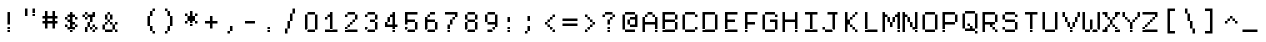 SplineFontDB: 3.2
FontName: DECTerminal14
FullName: DEC Terminal 14
FamilyName: DEC Terminal 14
Weight: Book
Copyright: Copyright (c) 1991 Digital Equipment Corporation. All Rights Reserved.
UComments: "2021-2-2: Created with FontForge (http://fontforge.org)"
Version: 001.000
ItalicAngle: 0
UnderlinePosition: -100
UnderlineWidth: 50
Ascent: 813
Descent: 188
InvalidEm: 0
LayerCount: 2
Layer: 0 0 "Back" 1
Layer: 1 0 "Fore" 0
XUID: [1021 436 -134097356 2897576]
StyleMap: 0x0040
FSType: 0
OS2Version: 0
OS2_WeightWidthSlopeOnly: 0
OS2_UseTypoMetrics: 1
CreationTime: 1612276524
ModificationTime: 1612276525
PfmFamily: 48
TTFWeight: 400
TTFWidth: 5
LineGap: 0
VLineGap: 90
Panose: 2 0 6 9 0 0 0 0 0 0
OS2TypoAscent: 813
OS2TypoAOffset: 1
OS2TypoDescent: -188
OS2TypoDOffset: 1
OS2TypoLinegap: 0
OS2WinAscent: 813
OS2WinAOffset: 1
OS2WinDescent: 188
OS2WinDOffset: 1
HheadAscent: 813
HheadAOffset: 1
HheadDescent: -188
HheadDOffset: 1
OS2SubXSize: 650
OS2SubYSize: 700
OS2SubXOff: 0
OS2SubYOff: 140
OS2SupXSize: 650
OS2SupYSize: 700
OS2SupXOff: 0
OS2SupYOff: 480
OS2StrikeYSize: 49
OS2StrikeYPos: 258
OS2Vendor: 'PfEd'
DEI: 91125
Encoding: UnicodeBmp
UnicodeInterp: none
NameList: AGL For New Fonts
DisplaySize: 14
AntiAlias: 1
FitToEm: 0
BeginChars: 65536 197

StartChar: space
Encoding: 32 32 0
Width: 498
VWidth: 875
Flags: HW
LayerCount: 2
Back
Image2: image/png 98 0 62.375 62.5 62.5
M,6r;%14!\!!!!.8Ou6I!!!!"!!!!"!<W<%!%$B#aoDDA##Ium7K<DfJ:N/ZbgVgW!!!%A;GL-j
5j$^2!!!!+8OPjD#T[D_!!!!#!!1Ee2<=f<!!#SZ:.26O@"J@Y
EndImage2
EndChar

StartChar: exclam
Encoding: 33 33 1
Width: 499
VWidth: 875
Flags: HW
LayerCount: 2
Back
Image2: image/png 103 187.5 499.875 62.5 62.5
M,6r;%14!\!!!!.8Ou6I!!!!"!!!!)!<W<%!!:XT!WW3###Ium7K<DfJ:N/ZbgVgW!!!%A;GL-j
5j$^2!!!!08OPjD#T[Dg@":NI&.8IYO9:'soHR*2!!!!j78?7R6=>BF
EndImage2
Fore
SplineSet
187.5 437.375 m 1
 250 437.375 l 1
 250 499.875 l 1
 187.5 499.875 l 1
 187.5 437.375 l 1025
187.5 374.875 m 1
 250 374.875 l 1
 250 437.375 l 1
 187.5 437.375 l 1
 187.5 374.875 l 1025
187.5 312.375 m 1
 250 312.375 l 1
 250 374.875 l 1
 187.5 374.875 l 1
 187.5 312.375 l 1025
187.5 249.875 m 1
 250 249.875 l 1
 250 312.375 l 1
 187.5 312.375 l 1
 187.5 249.875 l 1025
187.5 187.375 m 1
 250 187.375 l 1
 250 249.875 l 1
 187.5 249.875 l 1
 187.5 187.375 l 1025
187.5 62.375 m 1
 250 62.375 l 1
 250 124.875 l 1
 187.5 124.875 l 1
 187.5 62.375 l 1025
187.5 -0.125 m 1
 187.5 62.375 l 1
 250 62.375 l 1
 250 -0.125 l 1
 187.5 -0.125 l 1
EndSplineSet
EndChar

StartChar: quotedbl
Encoding: 34 34 2
Width: 499
VWidth: 875
Flags: HW
LayerCount: 2
Back
Image2: image/png 100 125 562.375 62.5 62.5
M,6r;%14!\!!!!.8Ou6I!!!!%!!!!$!<W<%!00*&K`D)Q##Ium7K<DfJ:N/ZbgVgW!!!%A;GL-j
5j$^2!!!!-8OPjD#T[EB^]9#f"Vq-D(Vn0Sz8OZBBY!QNJ
EndImage2
Fore
SplineSet
125 499.875 m 1
 187.5 499.875 l 1
 187.5 562.375 l 1
 125 562.375 l 1
 125 499.875 l 1025
312.5 499.875 m 1
 375 499.875 l 1
 375 562.375 l 1
 312.5 562.375 l 1
 312.5 499.875 l 1025
125 437.375 m 1
 187.5 437.375 l 1
 187.5 499.875 l 1
 125 499.875 l 1
 125 437.375 l 1025
312.5 437.375 m 1
 375 437.375 l 1
 375 499.875 l 1
 312.5 499.875 l 1
 312.5 437.375 l 1025
125 374.875 m 1
 187.5 374.875 l 1
 187.5 437.375 l 1
 125 437.375 l 1
 125 374.875 l 1025
312.5 374.875 m 1
 312.5 437.375 l 1
 375 437.375 l 1
 375 374.875 l 1
 312.5 374.875 l 1
EndSplineSet
EndChar

StartChar: numbersign
Encoding: 35 35 3
Width: 499
VWidth: 875
Flags: HW
LayerCount: 2
Back
Image2: image/png 104 62.5 499.875 62.5 62.5
M,6r;%14!\!!!!.8Ou6I!!!!'!!!!(!<W<%!"iP?XoJG%##Ium7K<DfJ:N/ZbgVgW!!!%A;GL-j
5j$^2!!!!18OPjD#T[FE@.7S!"2u;](TmjK;">%mz8OZBBY!QNJ
EndImage2
Fore
SplineSet
125 437.375 m 1
 187.5 437.375 l 1
 187.5 499.875 l 1
 125 499.875 l 1
 125 437.375 l 1025
312.5 437.375 m 1
 375 437.375 l 1
 375 499.875 l 1
 312.5 499.875 l 1
 312.5 437.375 l 1025
125 374.875 m 1
 187.5 374.875 l 1
 187.5 437.375 l 1
 125 437.375 l 1
 125 374.875 l 1025
312.5 374.875 m 1
 375 374.875 l 1
 375 437.375 l 1
 312.5 437.375 l 1
 312.5 374.875 l 1025
62.5 312.375 m 1
 437.5 312.375 l 1
 437.5 374.875 l 1
 62.5 374.875 l 1
 62.5 312.375 l 1025
125 249.875 m 1
 187.5 249.875 l 1
 187.5 312.375 l 1
 125 312.375 l 1
 125 249.875 l 1025
312.5 249.875 m 1
 375 249.875 l 1
 375 312.375 l 1
 312.5 312.375 l 1
 312.5 249.875 l 1025
62.5 187.375 m 1
 437.5 187.375 l 1
 437.5 249.875 l 1
 62.5 249.875 l 1
 62.5 187.375 l 1025
125 124.875 m 1
 187.5 124.875 l 1
 187.5 187.375 l 1
 125 187.375 l 1
 125 124.875 l 1025
312.5 124.875 m 1
 375 124.875 l 1
 375 187.375 l 1
 312.5 187.375 l 1
 312.5 124.875 l 1025
125 62.375 m 1
 187.5 62.375 l 1
 187.5 124.875 l 1
 125 124.875 l 1
 125 62.375 l 1025
312.5 62.375 m 1
 312.5 124.875 l 1
 375 124.875 l 1
 375 62.375 l 1
 312.5 62.375 l 1
EndSplineSet
EndChar

StartChar: dollar
Encoding: 36 36 4
Width: 499
VWidth: 875
Flags: HW
LayerCount: 2
Back
Image2: image/png 110 125 499.875 62.5 62.5
M,6r;%14!\!!!!.8Ou6I!!!!&!!!!)!<W<%!"2#hGQ7^D##Ium7K<DfJ:N/ZbgVgW!!!%A;GL-j
5j$^2!!!!78OPjD#T[DO?moDb_2uH?!$hph'EAt8!s)En)R08B!!#SZ:.26O@"J@Y
EndImage2
Fore
SplineSet
250 437.375 m 1
 312.5 437.375 l 1
 312.5 499.875 l 1
 250 499.875 l 1
 250 437.375 l 1025
187.5 374.875 m 1
 375 374.875 l 1
 375 437.375 l 1
 187.5 437.375 l 1
 187.5 374.875 l 1025
125 312.375 m 1
 187.5 312.375 l 1
 187.5 374.875 l 1
 125 374.875 l 1
 125 312.375 l 1025
250 312.375 m 1
 312.5 312.375 l 1
 312.5 374.875 l 1
 250 374.875 l 1
 250 312.375 l 1025
375 312.375 m 1
 437.5 312.375 l 1
 437.5 374.875 l 1
 375 374.875 l 1
 375 312.375 l 1025
187.5 249.875 m 1
 312.5 249.875 l 1
 312.5 312.375 l 1
 187.5 312.375 l 1
 187.5 249.875 l 1025
250 187.375 m 1
 375 187.375 l 1
 375 249.875 l 1
 250 249.875 l 1
 250 187.375 l 1025
125 124.875 m 1
 187.5 124.875 l 1
 187.5 187.375 l 1
 125 187.375 l 1
 125 124.875 l 1025
250 124.875 m 1
 312.5 124.875 l 1
 312.5 187.375 l 1
 250 187.375 l 1
 250 124.875 l 1025
375 124.875 m 1
 437.5 124.875 l 1
 437.5 187.375 l 1
 375 187.375 l 1
 375 124.875 l 1025
187.5 62.375 m 1
 375 62.375 l 1
 375 124.875 l 1
 187.5 124.875 l 1
 187.5 62.375 l 1025
250 -0.125 m 1
 250 62.375 l 1
 312.5 62.375 l 1
 312.5 -0.125 l 1
 250 -0.125 l 1
EndSplineSet
EndChar

StartChar: percent
Encoding: 37 37 5
Width: 499
VWidth: 875
Flags: HW
LayerCount: 2
Back
Image2: image/png 112 62.5 499.875 62.5 62.5
M,6r;%14!\!!!!.8Ou6I!!!!'!!!!)!<W<%!8n,&HN4$G##Ium7K<DfJ:N/ZbgVgW!!!%A;GL-j
5j$^2!!!!98OPjD#T[FE@+`:,^`^Fc^nALT_VbFp'T<)^I)Qk;z8OZBBY!QNJ
EndImage2
Fore
SplineSet
125 437.375 m 1
 187.5 437.375 l 1
 187.5 499.875 l 1
 125 499.875 l 1
 125 437.375 l 1025
312.5 437.375 m 1
 375 437.375 l 1
 375 499.875 l 1
 312.5 499.875 l 1
 312.5 437.375 l 1025
62.5 374.875 m 1
 125 374.875 l 1
 125 437.375 l 1
 62.5 437.375 l 1
 62.5 374.875 l 1025
187.5 374.875 m 1
 375 374.875 l 1
 375 437.375 l 1
 187.5 437.375 l 1
 187.5 374.875 l 1025
125 312.375 m 1
 187.5 312.375 l 1
 187.5 374.875 l 1
 125 374.875 l 1
 125 312.375 l 1025
250 312.375 m 1
 312.5 312.375 l 1
 312.5 374.875 l 1
 250 374.875 l 1
 250 312.375 l 1025
250 249.875 m 1
 312.5 249.875 l 1
 312.5 312.375 l 1
 250 312.375 l 1
 250 249.875 l 1025
187.5 187.375 m 1
 250 187.375 l 1
 250 249.875 l 1
 187.5 249.875 l 1
 187.5 187.375 l 1025
187.5 124.875 m 1
 250 124.875 l 1
 250 187.375 l 1
 187.5 187.375 l 1
 187.5 124.875 l 1025
312.5 124.875 m 1
 375 124.875 l 1
 375 187.375 l 1
 312.5 187.375 l 1
 312.5 124.875 l 1025
125 62.375 m 1
 187.5 62.375 l 1
 187.5 124.875 l 1
 125 124.875 l 1
 125 62.375 l 1025
250 62.375 m 1
 312.5 62.375 l 1
 312.5 124.875 l 1
 250 124.875 l 1
 250 62.375 l 1025
375 62.375 m 1
 437.5 62.375 l 1
 437.5 124.875 l 1
 375 124.875 l 1
 375 62.375 l 1025
125 -0.125 m 1
 187.5 -0.125 l 1
 187.5 62.375 l 1
 125 62.375 l 1
 125 -0.125 l 1025
312.5 -0.125 m 1
 312.5 62.375 l 1
 375 62.375 l 1
 375 -0.125 l 1
 312.5 -0.125 l 1
EndSplineSet
EndChar

StartChar: ampersand
Encoding: 38 38 6
Width: 499
VWidth: 875
Flags: HW
LayerCount: 2
Back
Image2: image/png 109 62.5 499.875 62.5 62.5
M,6r;%14!\!!!!.8Ou6I!!!!'!!!!)!<W<%!8n,&HN4$G##Ium7K<DfJ:N/ZbgVgW!!!%A;GL-j
5j$^2!!!!68OPjD#T[DO?jHa!"bmSC%Nm;'!"k:o\I)JqrVuou!(fUS7'8jaJcGcN
EndImage2
Fore
SplineSet
187.5 437.375 m 1
 250 437.375 l 1
 250 499.875 l 1
 187.5 499.875 l 1
 187.5 437.375 l 1025
125 374.875 m 1
 187.5 374.875 l 1
 187.5 437.375 l 1
 125 437.375 l 1
 125 374.875 l 1025
250 374.875 m 1
 312.5 374.875 l 1
 312.5 437.375 l 1
 250 437.375 l 1
 250 374.875 l 1025
125 312.375 m 1
 187.5 312.375 l 1
 187.5 374.875 l 1
 125 374.875 l 1
 125 312.375 l 1025
250 312.375 m 1
 312.5 312.375 l 1
 312.5 374.875 l 1
 250 374.875 l 1
 250 312.375 l 1025
187.5 249.875 m 1
 250 249.875 l 1
 250 312.375 l 1
 187.5 312.375 l 1
 187.5 249.875 l 1025
125 187.375 m 1
 187.5 187.375 l 1
 187.5 249.875 l 1
 125 249.875 l 1
 125 187.375 l 1025
250 187.375 m 1
 312.5 187.375 l 1
 312.5 249.875 l 1
 250 249.875 l 1
 250 187.375 l 1025
375 187.375 m 1
 437.5 187.375 l 1
 437.5 249.875 l 1
 375 249.875 l 1
 375 187.375 l 1025
62.5 124.875 m 1
 125 124.875 l 1
 125 187.375 l 1
 62.5 187.375 l 1
 62.5 124.875 l 1025
312.5 124.875 m 1
 375 124.875 l 1
 375 187.375 l 1
 312.5 187.375 l 1
 312.5 124.875 l 1025
62.5 62.375 m 1
 125 62.375 l 1
 125 124.875 l 1
 62.5 124.875 l 1
 62.5 62.375 l 1025
312.5 62.375 m 1
 375 62.375 l 1
 375 124.875 l 1
 312.5 124.875 l 1
 312.5 62.375 l 1025
125 -0.125 m 1
 312.5 -0.125 l 1
 312.5 62.375 l 1
 125 62.375 l 1
 125 -0.125 l 1025
375 -0.125 m 1
 375 62.375 l 1
 437.5 62.375 l 1
 437.5 -0.125 l 1
 375 -0.125 l 1
EndSplineSet
EndChar

StartChar: quoteright
Encoding: 8217 8217 7
Width: 498
VWidth: 875
Flags: HW
LayerCount: 2
Back
Image2: image/png 102 187.5 562.375 62.5 62.5
M,6r;%14!\!!!!.8Ou6I!!!!#!!!!$!<W<%!.uOj_>jQ9##Ium7K<DfJ:N/ZbgVgW!!!%A;GL-j
5j$^2!!!!/8OPjD#T[Do?uTLe!!!(T!<IrDr2K_s!!#SZ:.26O@"J@Y
EndImage2
EndChar

StartChar: parenleft
Encoding: 40 40 8
Width: 499
VWidth: 875
Flags: HW
LayerCount: 2
Back
Image2: image/png 106 187.5 562.375 62.5 62.5
M,6r;%14!\!!!!.8Ou6I!!!!$!!!!+!<W<%!))R"1]RLU##Ium7K<DfJ:N/ZbgVgW!!!%A;GL-j
5j$^2!!!!38OPjD#T[DO?uQ+_"t0VZ'`]A@"$rDRj6-IC!!#SZ:.26O@"J@Y
EndImage2
Fore
SplineSet
312.5 499.875 m 1
 375 499.875 l 1
 375 562.375 l 1
 312.5 562.375 l 1
 312.5 499.875 l 1025
250 437.375 m 1
 312.5 437.375 l 1
 312.5 499.875 l 1
 250 499.875 l 1
 250 437.375 l 1025
250 374.875 m 1
 312.5 374.875 l 1
 312.5 437.375 l 1
 250 437.375 l 1
 250 374.875 l 1025
187.5 312.375 m 1
 250 312.375 l 1
 250 374.875 l 1
 187.5 374.875 l 1
 187.5 312.375 l 1025
187.5 249.875 m 1
 250 249.875 l 1
 250 312.375 l 1
 187.5 312.375 l 1
 187.5 249.875 l 1025
187.5 187.375 m 1
 250 187.375 l 1
 250 249.875 l 1
 187.5 249.875 l 1
 187.5 187.375 l 1025
187.5 124.875 m 1
 250 124.875 l 1
 250 187.375 l 1
 187.5 187.375 l 1
 187.5 124.875 l 1025
250 62.375 m 1
 312.5 62.375 l 1
 312.5 124.875 l 1
 250 124.875 l 1
 250 62.375 l 1025
250 -0.125 m 1
 312.5 -0.125 l 1
 312.5 62.375 l 1
 250 62.375 l 1
 250 -0.125 l 1025
312.5 -62.625 m 1
 312.5 -0.125 l 1
 375 -0.125 l 1
 375 -62.625 l 1
 312.5 -62.625 l 1
EndSplineSet
EndChar

StartChar: parenright
Encoding: 41 41 9
Width: 499
VWidth: 875
Flags: HW
LayerCount: 2
Back
Image2: image/png 106 125 562.375 62.5 62.5
M,6r;%14!\!!!!.8Ou6I!!!!$!!!!+!<W<%!))R"1]RLU##Ium7K<DfJ:N/ZbgVgW!!!%A;GL-j
5j$^2!!!!38OPjD#T[Dg?uQ*4"XjMY)ZU`i!eJ_@4pV,g!!#SZ:.26O@"J@Y
EndImage2
Fore
SplineSet
125 499.875 m 1
 187.5 499.875 l 1
 187.5 562.375 l 1
 125 562.375 l 1
 125 499.875 l 1025
187.5 437.375 m 1
 250 437.375 l 1
 250 499.875 l 1
 187.5 499.875 l 1
 187.5 437.375 l 1025
187.5 374.875 m 1
 250 374.875 l 1
 250 437.375 l 1
 187.5 437.375 l 1
 187.5 374.875 l 1025
250 312.375 m 1
 312.5 312.375 l 1
 312.5 374.875 l 1
 250 374.875 l 1
 250 312.375 l 1025
250 249.875 m 1
 312.5 249.875 l 1
 312.5 312.375 l 1
 250 312.375 l 1
 250 249.875 l 1025
250 187.375 m 1
 312.5 187.375 l 1
 312.5 249.875 l 1
 250 249.875 l 1
 250 187.375 l 1025
250 124.875 m 1
 312.5 124.875 l 1
 312.5 187.375 l 1
 250 187.375 l 1
 250 124.875 l 1025
187.5 62.375 m 1
 250 62.375 l 1
 250 124.875 l 1
 187.5 124.875 l 1
 187.5 62.375 l 1025
187.5 -0.125 m 1
 250 -0.125 l 1
 250 62.375 l 1
 187.5 62.375 l 1
 187.5 -0.125 l 1025
125 -62.625 m 1
 125 -0.125 l 1
 187.5 -0.125 l 1
 187.5 -62.625 l 1
 125 -62.625 l 1
EndSplineSet
EndChar

StartChar: asterisk
Encoding: 42 42 10
Width: 499
VWidth: 875
Flags: HW
LayerCount: 2
Back
Image2: image/png 106 125 499.875 62.5 62.5
M,6r;%14!\!!!!.8Ou6I!!!!&!!!!'!<W<%!&6@N#QOi)##Ium7K<DfJ:N/ZbgVgW!!!%A;GL-j
5j$^2!!!!38OPjD#T[DO?s(6A!/)j>'EAWE!c_GQrXSu/!!#SZ:.26O@"J@Y
EndImage2
Fore
SplineSet
250 437.375 m 1
 312.5 437.375 l 1
 312.5 499.875 l 1
 250 499.875 l 1
 250 437.375 l 1025
125 374.875 m 1
 187.5 374.875 l 1
 187.5 437.375 l 1
 125 437.375 l 1
 125 374.875 l 1025
250 374.875 m 1
 312.5 374.875 l 1
 312.5 437.375 l 1
 250 437.375 l 1
 250 374.875 l 1025
375 374.875 m 1
 437.5 374.875 l 1
 437.5 437.375 l 1
 375 437.375 l 1
 375 374.875 l 1025
187.5 312.375 m 1
 375 312.375 l 1
 375 374.875 l 1
 187.5 374.875 l 1
 187.5 312.375 l 1025
187.5 249.875 m 1
 375 249.875 l 1
 375 312.375 l 1
 187.5 312.375 l 1
 187.5 249.875 l 1025
125 187.375 m 1
 187.5 187.375 l 1
 187.5 249.875 l 1
 125 249.875 l 1
 125 187.375 l 1025
250 187.375 m 1
 312.5 187.375 l 1
 312.5 249.875 l 1
 250 249.875 l 1
 250 187.375 l 1025
375 187.375 m 1
 437.5 187.375 l 1
 437.5 249.875 l 1
 375 249.875 l 1
 375 187.375 l 1025
250 124.875 m 1
 250 187.375 l 1
 312.5 187.375 l 1
 312.5 124.875 l 1
 250 124.875 l 1
EndSplineSet
EndChar

StartChar: plus
Encoding: 43 43 11
Width: 499
VWidth: 875
Flags: HW
LayerCount: 2
Back
Image2: image/png 104 125 374.875 62.5 62.5
M,6r;%14!\!!!!.8Ou6I!!!!&!!!!&!<W<%!4SZ/V>pSr##Ium7K<DfJ:N/ZbgVgW!!!%A;GL-j
5j$^2!!!!18OPjD#T[DO?r18+!Q5<F#@[^Z-[8[?z8OZBBY!QNJ
EndImage2
Fore
SplineSet
250 312.375 m 1
 312.5 312.375 l 1
 312.5 374.875 l 1
 250 374.875 l 1
 250 312.375 l 1025
250 249.875 m 1
 312.5 249.875 l 1
 312.5 312.375 l 1
 250 312.375 l 1
 250 249.875 l 1025
125 187.375 m 1
 437.5 187.375 l 1
 437.5 249.875 l 1
 125 249.875 l 1
 125 187.375 l 1025
250 124.875 m 1
 312.5 124.875 l 1
 312.5 187.375 l 1
 250 187.375 l 1
 250 124.875 l 1025
250 62.375 m 1
 250 124.875 l 1
 312.5 124.875 l 1
 312.5 62.375 l 1
 250 62.375 l 1
EndSplineSet
EndChar

StartChar: comma
Encoding: 44 44 12
Width: 499
VWidth: 875
Flags: HW
LayerCount: 2
Back
Image2: image/png 102 187.5 124.875 62.5 62.5
M,6r;%14!\!!!!.8Ou6I!!!!#!!!!$!<W<%!.uOj_>jQ9##Ium7K<DfJ:N/ZbgVgW!!!%A;GL-j
5j$^2!!!!/8OPjD#T[Do?uTLe!!!(T!<IrDr2K_s!!#SZ:.26O@"J@Y
EndImage2
Fore
SplineSet
250 62.375 m 1
 312.5 62.375 l 1
 312.5 124.875 l 1
 250 124.875 l 1
 250 62.375 l 1025
250 -0.125 m 1
 312.5 -0.125 l 1
 312.5 62.375 l 1
 250 62.375 l 1
 250 -0.125 l 1025
187.5 -62.625 m 1
 187.5 -0.125 l 1
 250 -0.125 l 1
 250 -62.625 l 1
 187.5 -62.625 l 1
EndSplineSet
EndChar

StartChar: minus
Encoding: 8722 8722 13
Width: 498
VWidth: 875
Flags: HW
LayerCount: 2
Back
Image2: image/png 98 62.5 249.875 62.5 62.5
M,6r;%14!\!!!!.8Ou6I!!!!'!!!!"!<W<%!65==ZN't*##Ium7K<DfJ:N/ZbgVgW!!!%A;GL-j
5j$^2!!!!+8OPjD#T[FM!rr?#!<&Ik99T>U!!#SZ:.26O@"J@Y
EndImage2
EndChar

StartChar: period
Encoding: 46 46 14
Width: 499
VWidth: 875
Flags: HW
LayerCount: 2
Back
Image2: image/png 100 187.5 124.875 62.5 62.5
M,6r;%14!\!!!!.8Ou6I!!!!"!!!!#!<W<%!2E=8A,lT0##Ium7K<DfJ:N/ZbgVgW!!!%A;GL-j
5j$^2!!!!-8OPjD#T[Dg?t]N?!X&N)?Pc1)z8OZBBY!QNJ
EndImage2
Fore
SplineSet
187.5 62.375 m 1
 250 62.375 l 1
 250 124.875 l 1
 187.5 124.875 l 1
 187.5 62.375 l 1025
187.5 -0.125 m 1
 187.5 62.375 l 1
 250 62.375 l 1
 250 -0.125 l 1
 187.5 -0.125 l 1
EndSplineSet
EndChar

StartChar: slash
Encoding: 47 47 15
Width: 499
VWidth: 875
Flags: HW
LayerCount: 2
Back
Image2: image/png 110 125 562.375 62.5 62.5
M,6r;%14!\!!!!.8Ou6I!!!!%!!!!+!<W<%!3%hm9`P.n##Ium7K<DfJ:N/ZbgVgW!!!%A;GL-j
5j$^2!!!!78OPjD#T[Cd?k?^B!(-tq&8Y`f!!!LN!^U,,%86a%!!#SZ:.26O@"J@Y
EndImage2
Fore
SplineSet
312.5 499.875 m 1
 375 499.875 l 1
 375 562.375 l 1
 312.5 562.375 l 1
 312.5 499.875 l 1025
312.5 437.375 m 1
 375 437.375 l 1
 375 499.875 l 1
 312.5 499.875 l 1
 312.5 437.375 l 1025
250 374.875 m 1
 312.5 374.875 l 1
 312.5 437.375 l 1
 250 437.375 l 1
 250 374.875 l 1025
250 312.375 m 1
 312.5 312.375 l 1
 312.5 374.875 l 1
 250 374.875 l 1
 250 312.375 l 1025
250 249.875 m 1
 312.5 249.875 l 1
 312.5 312.375 l 1
 250 312.375 l 1
 250 249.875 l 1025
187.5 187.375 m 1
 250 187.375 l 1
 250 249.875 l 1
 187.5 249.875 l 1
 187.5 187.375 l 1025
187.5 124.875 m 1
 250 124.875 l 1
 250 187.375 l 1
 187.5 187.375 l 1
 187.5 124.875 l 1025
187.5 62.375 m 1
 250 62.375 l 1
 250 124.875 l 1
 187.5 124.875 l 1
 187.5 62.375 l 1025
125 -0.125 m 1
 187.5 -0.125 l 1
 187.5 62.375 l 1
 125 62.375 l 1
 125 -0.125 l 1025
125 -62.625 m 1
 125 -0.125 l 1
 187.5 -0.125 l 1
 187.5 -62.625 l 1
 125 -62.625 l 1
EndSplineSet
EndChar

StartChar: zero
Encoding: 48 48 16
Width: 499
VWidth: 875
Flags: HW
LayerCount: 2
Back
Image2: image/png 102 125 499.875 62.5 62.5
M,6r;%14!\!!!!.8Ou6I!!!!&!!!!)!<W<%!"2#hGQ7^D##Ium7K<DfJ:N/ZbgVgW!!!%A;GL-j
5j$^2!!!!/8OPjD#T[D'@-Bk-"TT[,";+5dFpA!I!!#SZ:.26O@"J@Y
EndImage2
Fore
SplineSet
187.5 437.375 m 1
 375 437.375 l 1
 375 499.875 l 1
 187.5 499.875 l 1
 187.5 437.375 l 1025
125 374.875 m 1
 187.5 374.875 l 1
 187.5 437.375 l 1
 125 437.375 l 1
 125 374.875 l 1025
375 374.875 m 1
 437.5 374.875 l 1
 437.5 437.375 l 1
 375 437.375 l 1
 375 374.875 l 1025
125 312.375 m 1
 187.5 312.375 l 1
 187.5 374.875 l 1
 125 374.875 l 1
 125 312.375 l 1025
375 312.375 m 1
 437.5 312.375 l 1
 437.5 374.875 l 1
 375 374.875 l 1
 375 312.375 l 1025
125 249.875 m 1
 187.5 249.875 l 1
 187.5 312.375 l 1
 125 312.375 l 1
 125 249.875 l 1025
375 249.875 m 1
 437.5 249.875 l 1
 437.5 312.375 l 1
 375 312.375 l 1
 375 249.875 l 1025
125 187.375 m 1
 187.5 187.375 l 1
 187.5 249.875 l 1
 125 249.875 l 1
 125 187.375 l 1025
375 187.375 m 1
 437.5 187.375 l 1
 437.5 249.875 l 1
 375 249.875 l 1
 375 187.375 l 1025
125 124.875 m 1
 187.5 124.875 l 1
 187.5 187.375 l 1
 125 187.375 l 1
 125 124.875 l 1025
375 124.875 m 1
 437.5 124.875 l 1
 437.5 187.375 l 1
 375 187.375 l 1
 375 124.875 l 1025
125 62.375 m 1
 187.5 62.375 l 1
 187.5 124.875 l 1
 125 124.875 l 1
 125 62.375 l 1025
375 62.375 m 1
 437.5 62.375 l 1
 437.5 124.875 l 1
 375 124.875 l 1
 375 62.375 l 1025
187.5 -0.125 m 1
 187.5 62.375 l 1
 375 62.375 l 1
 375 -0.125 l 1
 187.5 -0.125 l 1
EndSplineSet
EndChar

StartChar: one
Encoding: 49 49 17
Width: 499
VWidth: 875
Flags: HW
LayerCount: 2
Back
Image2: image/png 106 125 499.875 62.5 62.5
M,6r;%14!\!!!!.8Ou6I!!!!&!!!!)!<W<%!"2#hGQ7^D##Ium7K<DfJ:N/ZbgVgW!!!%A;GL-j
5j$^2!!!!38OPjD#T[DO?q=[-^n:[]56):o!h&dSKtdTf!!#SZ:.26O@"J@Y
EndImage2
Fore
SplineSet
250 437.375 m 1
 312.5 437.375 l 1
 312.5 499.875 l 1
 250 499.875 l 1
 250 437.375 l 1025
187.5 374.875 m 1
 312.5 374.875 l 1
 312.5 437.375 l 1
 187.5 437.375 l 1
 187.5 374.875 l 1025
125 312.375 m 1
 187.5 312.375 l 1
 187.5 374.875 l 1
 125 374.875 l 1
 125 312.375 l 1025
250 312.375 m 1
 312.5 312.375 l 1
 312.5 374.875 l 1
 250 374.875 l 1
 250 312.375 l 1025
250 249.875 m 1
 312.5 249.875 l 1
 312.5 312.375 l 1
 250 312.375 l 1
 250 249.875 l 1025
250 187.375 m 1
 312.5 187.375 l 1
 312.5 249.875 l 1
 250 249.875 l 1
 250 187.375 l 1025
250 124.875 m 1
 312.5 124.875 l 1
 312.5 187.375 l 1
 250 187.375 l 1
 250 124.875 l 1025
250 62.375 m 1
 312.5 62.375 l 1
 312.5 124.875 l 1
 250 124.875 l 1
 250 62.375 l 1025
125 -0.125 m 1
 125 62.375 l 1
 437.5 62.375 l 1
 437.5 -0.125 l 1
 125 -0.125 l 1
EndSplineSet
EndChar

StartChar: two
Encoding: 50 50 18
Width: 499
VWidth: 875
Flags: HW
LayerCount: 2
Back
Image2: image/png 112 125 499.875 62.5 62.5
M,6r;%14!\!!!!.8Ou6I!!!!&!!!!)!<W<%!"2#hGQ7^D##Ium7K<DfJ:N/ZbgVgW!!!%A;GL-j
5j$^2!!!!98OPjD#T[D'@-D"V?k?^B?uTLe@/'a&'*n[(P'2k8z8OZBBY!QNJ
EndImage2
Fore
SplineSet
187.5 437.375 m 1
 375 437.375 l 1
 375 499.875 l 1
 187.5 499.875 l 1
 187.5 437.375 l 1025
125 374.875 m 1
 187.5 374.875 l 1
 187.5 437.375 l 1
 125 437.375 l 1
 125 374.875 l 1025
375 374.875 m 1
 437.5 374.875 l 1
 437.5 437.375 l 1
 375 437.375 l 1
 375 374.875 l 1025
375 312.375 m 1
 437.5 312.375 l 1
 437.5 374.875 l 1
 375 374.875 l 1
 375 312.375 l 1025
312.5 249.875 m 1
 375 249.875 l 1
 375 312.375 l 1
 312.5 312.375 l 1
 312.5 249.875 l 1025
250 187.375 m 1
 312.5 187.375 l 1
 312.5 249.875 l 1
 250 249.875 l 1
 250 187.375 l 1025
187.5 124.875 m 1
 250 124.875 l 1
 250 187.375 l 1
 187.5 187.375 l 1
 187.5 124.875 l 1025
125 62.375 m 1
 187.5 62.375 l 1
 187.5 124.875 l 1
 125 124.875 l 1
 125 62.375 l 1025
125 -0.125 m 1
 125 62.375 l 1
 437.5 62.375 l 1
 437.5 -0.125 l 1
 125 -0.125 l 1
EndSplineSet
EndChar

StartChar: three
Encoding: 51 51 19
Width: 499
VWidth: 875
Flags: HW
LayerCount: 2
Back
Image2: image/png 109 125 499.875 62.5 62.5
M,6r;%14!\!!!!.8Ou6I!!!!&!!!!)!<W<%!"2#hGQ7^D##Ium7K<DfJ:N/ZbgVgW!!!%A;GL-j
5j$^2!!!!68OPjD#T[D'@-D"V?n_Ri%NqeP!"nu-3GJ=:<<*"!!(fUS7'8jaJcGcN
EndImage2
Fore
SplineSet
187.5 437.375 m 1
 375 437.375 l 1
 375 499.875 l 1
 187.5 499.875 l 1
 187.5 437.375 l 1025
125 374.875 m 1
 187.5 374.875 l 1
 187.5 437.375 l 1
 125 437.375 l 1
 125 374.875 l 1025
375 374.875 m 1
 437.5 374.875 l 1
 437.5 437.375 l 1
 375 437.375 l 1
 375 374.875 l 1025
375 312.375 m 1
 437.5 312.375 l 1
 437.5 374.875 l 1
 375 374.875 l 1
 375 312.375 l 1025
250 249.875 m 1
 375 249.875 l 1
 375 312.375 l 1
 250 312.375 l 1
 250 249.875 l 1025
375 187.375 m 1
 437.5 187.375 l 1
 437.5 249.875 l 1
 375 249.875 l 1
 375 187.375 l 1025
375 124.875 m 1
 437.5 124.875 l 1
 437.5 187.375 l 1
 375 187.375 l 1
 375 124.875 l 1025
125 62.375 m 1
 187.5 62.375 l 1
 187.5 124.875 l 1
 125 124.875 l 1
 125 62.375 l 1025
375 62.375 m 1
 437.5 62.375 l 1
 437.5 124.875 l 1
 375 124.875 l 1
 375 62.375 l 1025
187.5 -0.125 m 1
 187.5 62.375 l 1
 375 62.375 l 1
 375 -0.125 l 1
 187.5 -0.125 l 1
EndSplineSet
EndChar

StartChar: four
Encoding: 52 52 20
Width: 499
VWidth: 875
Flags: HW
LayerCount: 2
Back
Image2: image/png 110 125 499.875 62.5 62.5
M,6r;%14!\!!!!.8Ou6I!!!!&!!!!)!<W<%!"2#hGQ7^D##Ium7K<DfJ:N/ZbgVgW!!!%A;GL-j
5j$^2!!!!78OPjD#T[Cd?nbso!5]$N58XM?"99(E!f:FP>B0]D!!#SZ:.26O@"J@Y
EndImage2
Fore
SplineSet
312.5 437.375 m 1
 375 437.375 l 1
 375 499.875 l 1
 312.5 499.875 l 1
 312.5 437.375 l 1025
250 374.875 m 1
 375 374.875 l 1
 375 437.375 l 1
 250 437.375 l 1
 250 374.875 l 1025
187.5 312.375 m 1
 250 312.375 l 1
 250 374.875 l 1
 187.5 374.875 l 1
 187.5 312.375 l 1025
312.5 312.375 m 1
 375 312.375 l 1
 375 374.875 l 1
 312.5 374.875 l 1
 312.5 312.375 l 1025
187.5 249.875 m 1
 250 249.875 l 1
 250 312.375 l 1
 187.5 312.375 l 1
 187.5 249.875 l 1025
312.5 249.875 m 1
 375 249.875 l 1
 375 312.375 l 1
 312.5 312.375 l 1
 312.5 249.875 l 1025
125 187.375 m 1
 187.5 187.375 l 1
 187.5 249.875 l 1
 125 249.875 l 1
 125 187.375 l 1025
312.5 187.375 m 1
 375 187.375 l 1
 375 249.875 l 1
 312.5 249.875 l 1
 312.5 187.375 l 1025
125 124.875 m 1
 437.5 124.875 l 1
 437.5 187.375 l 1
 125 187.375 l 1
 125 124.875 l 1025
312.5 62.375 m 1
 375 62.375 l 1
 375 124.875 l 1
 312.5 124.875 l 1
 312.5 62.375 l 1025
312.5 -0.125 m 1
 312.5 62.375 l 1
 375 62.375 l 1
 375 -0.125 l 1
 312.5 -0.125 l 1
EndSplineSet
EndChar

StartChar: five
Encoding: 53 53 21
Width: 499
VWidth: 875
Flags: HW
LayerCount: 2
Back
Image2: image/png 109 125 499.875 62.5 62.5
M,6r;%14!\!!!!.8Ou6I!!!!&!!!!)!<W<%!"2#hGQ7^D##Ium7K<DfJ:N/ZbgVgW!!!%A;GL-j
5j$^2!!!!68OPjD#T[FM_9`18*uI$U3.SL=!%@=>ENrUZc2[hE!(fUS7'8jaJcGcN
EndImage2
Fore
SplineSet
125 437.375 m 1
 437.5 437.375 l 1
 437.5 499.875 l 1
 125 499.875 l 1
 125 437.375 l 1025
125 374.875 m 1
 187.5 374.875 l 1
 187.5 437.375 l 1
 125 437.375 l 1
 125 374.875 l 1025
125 312.375 m 1
 187.5 312.375 l 1
 187.5 374.875 l 1
 125 374.875 l 1
 125 312.375 l 1025
125 249.875 m 1
 375 249.875 l 1
 375 312.375 l 1
 125 312.375 l 1
 125 249.875 l 1025
125 187.375 m 1
 187.5 187.375 l 1
 187.5 249.875 l 1
 125 249.875 l 1
 125 187.375 l 1025
375 187.375 m 1
 437.5 187.375 l 1
 437.5 249.875 l 1
 375 249.875 l 1
 375 187.375 l 1025
375 124.875 m 1
 437.5 124.875 l 1
 437.5 187.375 l 1
 375 187.375 l 1
 375 124.875 l 1025
125 62.375 m 1
 187.5 62.375 l 1
 187.5 124.875 l 1
 125 124.875 l 1
 125 62.375 l 1025
375 62.375 m 1
 437.5 62.375 l 1
 437.5 124.875 l 1
 375 124.875 l 1
 375 62.375 l 1025
187.5 -0.125 m 1
 187.5 62.375 l 1
 375 62.375 l 1
 375 -0.125 l 1
 187.5 -0.125 l 1
EndSplineSet
EndChar

StartChar: six
Encoding: 54 54 22
Width: 499
VWidth: 875
Flags: HW
LayerCount: 2
Back
Image2: image/png 108 125 499.875 62.5 62.5
M,6r;%14!\!!!!.8Ou6I!!!!&!!!!)!<W<%!"2#hGQ7^D##Ium7K<DfJ:N/ZbgVgW!!!%A;GL-j
5j$^2!!!!58OPjD#T[D/?uTLe@/.Oa!JUaX*-_SMH^X5Oz8OZBBY!QNJ
EndImage2
Fore
SplineSet
250 437.375 m 1
 375 437.375 l 1
 375 499.875 l 1
 250 499.875 l 1
 250 437.375 l 1025
187.5 374.875 m 1
 250 374.875 l 1
 250 437.375 l 1
 187.5 437.375 l 1
 187.5 374.875 l 1025
125 312.375 m 1
 187.5 312.375 l 1
 187.5 374.875 l 1
 125 374.875 l 1
 125 312.375 l 1025
125 249.875 m 1
 375 249.875 l 1
 375 312.375 l 1
 125 312.375 l 1
 125 249.875 l 1025
125 187.375 m 1
 187.5 187.375 l 1
 187.5 249.875 l 1
 125 249.875 l 1
 125 187.375 l 1025
375 187.375 m 1
 437.5 187.375 l 1
 437.5 249.875 l 1
 375 249.875 l 1
 375 187.375 l 1025
125 124.875 m 1
 187.5 124.875 l 1
 187.5 187.375 l 1
 125 187.375 l 1
 125 124.875 l 1025
375 124.875 m 1
 437.5 124.875 l 1
 437.5 187.375 l 1
 375 187.375 l 1
 375 124.875 l 1025
125 62.375 m 1
 187.5 62.375 l 1
 187.5 124.875 l 1
 125 124.875 l 1
 125 62.375 l 1025
375 62.375 m 1
 437.5 62.375 l 1
 437.5 124.875 l 1
 375 124.875 l 1
 375 62.375 l 1025
187.5 -0.125 m 1
 187.5 62.375 l 1
 375 62.375 l 1
 375 -0.125 l 1
 187.5 -0.125 l 1
EndSplineSet
EndChar

StartChar: seven
Encoding: 55 55 23
Width: 499
VWidth: 875
Flags: HW
LayerCount: 2
Back
Image2: image/png 108 125 499.875 62.5 62.5
M,6r;%14!\!!!!.8Ou6I!!!!&!!!!)!<W<%!"2#hGQ7^D##Ium7K<DfJ:N/ZbgVgW!!!%A;GL-j
5j$^2!!!!58OPjD#T[FM_8*l0^n:[\%Nl#W'CZ&8Qm`Joz8OZBBY!QNJ
EndImage2
Fore
SplineSet
125 437.375 m 1
 437.5 437.375 l 1
 437.5 499.875 l 1
 125 499.875 l 1
 125 437.375 l 1025
375 374.875 m 1
 437.5 374.875 l 1
 437.5 437.375 l 1
 375 437.375 l 1
 375 374.875 l 1025
312.5 312.375 m 1
 375 312.375 l 1
 375 374.875 l 1
 312.5 374.875 l 1
 312.5 312.375 l 1025
250 249.875 m 1
 312.5 249.875 l 1
 312.5 312.375 l 1
 250 312.375 l 1
 250 249.875 l 1025
250 187.375 m 1
 312.5 187.375 l 1
 312.5 249.875 l 1
 250 249.875 l 1
 250 187.375 l 1025
187.5 124.875 m 1
 250 124.875 l 1
 250 187.375 l 1
 187.5 187.375 l 1
 187.5 124.875 l 1025
187.5 62.375 m 1
 250 62.375 l 1
 250 124.875 l 1
 187.5 124.875 l 1
 187.5 62.375 l 1025
187.5 -0.125 m 1
 187.5 62.375 l 1
 250 62.375 l 1
 250 -0.125 l 1
 187.5 -0.125 l 1
EndSplineSet
EndChar

StartChar: eight
Encoding: 56 56 24
Width: 499
VWidth: 875
Flags: HW
LayerCount: 2
Back
Image2: image/png 104 125 499.875 62.5 62.5
M,6r;%14!\!!!!.8Ou6I!!!!&!!!!)!<W<%!"2#hGQ7^D##Ium7K<DfJ:N/ZbgVgW!!!%A;GL-j
5j$^2!!!!18OPjD#T[D'@-@SW#RR:-+1MFK8>Nh$z8OZBBY!QNJ
EndImage2
Fore
SplineSet
187.5 437.375 m 1
 375 437.375 l 1
 375 499.875 l 1
 187.5 499.875 l 1
 187.5 437.375 l 1025
125 374.875 m 1
 187.5 374.875 l 1
 187.5 437.375 l 1
 125 437.375 l 1
 125 374.875 l 1025
375 374.875 m 1
 437.5 374.875 l 1
 437.5 437.375 l 1
 375 437.375 l 1
 375 374.875 l 1025
125 312.375 m 1
 187.5 312.375 l 1
 187.5 374.875 l 1
 125 374.875 l 1
 125 312.375 l 1025
375 312.375 m 1
 437.5 312.375 l 1
 437.5 374.875 l 1
 375 374.875 l 1
 375 312.375 l 1025
187.5 249.875 m 1
 375 249.875 l 1
 375 312.375 l 1
 187.5 312.375 l 1
 187.5 249.875 l 1025
125 187.375 m 1
 187.5 187.375 l 1
 187.5 249.875 l 1
 125 249.875 l 1
 125 187.375 l 1025
375 187.375 m 1
 437.5 187.375 l 1
 437.5 249.875 l 1
 375 249.875 l 1
 375 187.375 l 1025
125 124.875 m 1
 187.5 124.875 l 1
 187.5 187.375 l 1
 125 187.375 l 1
 125 124.875 l 1025
375 124.875 m 1
 437.5 124.875 l 1
 437.5 187.375 l 1
 375 187.375 l 1
 375 124.875 l 1025
125 62.375 m 1
 187.5 62.375 l 1
 187.5 124.875 l 1
 125 124.875 l 1
 125 62.375 l 1025
375 62.375 m 1
 437.5 62.375 l 1
 437.5 124.875 l 1
 375 124.875 l 1
 375 62.375 l 1025
187.5 -0.125 m 1
 187.5 62.375 l 1
 375 62.375 l 1
 375 -0.125 l 1
 187.5 -0.125 l 1
EndSplineSet
EndChar

StartChar: nine
Encoding: 57 57 25
Width: 499
VWidth: 875
Flags: HW
LayerCount: 2
Back
Image2: image/png 108 125 499.875 62.5 62.5
M,6r;%14!\!!!!.8Ou6I!!!!&!!!!)!<W<%!"2#hGQ7^D##Ium7K<DfJ:N/ZbgVgW!!!%A;GL-j
5j$^2!!!!58OPjD#T[D'@-@U.$3gtE!JU^W*%1maN'l.]z8OZBBY!QNJ
EndImage2
Fore
SplineSet
187.5 437.375 m 1
 375 437.375 l 1
 375 499.875 l 1
 187.5 499.875 l 1
 187.5 437.375 l 1025
125 374.875 m 1
 187.5 374.875 l 1
 187.5 437.375 l 1
 125 437.375 l 1
 125 374.875 l 1025
375 374.875 m 1
 437.5 374.875 l 1
 437.5 437.375 l 1
 375 437.375 l 1
 375 374.875 l 1025
125 312.375 m 1
 187.5 312.375 l 1
 187.5 374.875 l 1
 125 374.875 l 1
 125 312.375 l 1025
375 312.375 m 1
 437.5 312.375 l 1
 437.5 374.875 l 1
 375 374.875 l 1
 375 312.375 l 1025
125 249.875 m 1
 187.5 249.875 l 1
 187.5 312.375 l 1
 125 312.375 l 1
 125 249.875 l 1025
375 249.875 m 1
 437.5 249.875 l 1
 437.5 312.375 l 1
 375 312.375 l 1
 375 249.875 l 1025
187.5 187.375 m 1
 437.5 187.375 l 1
 437.5 249.875 l 1
 187.5 249.875 l 1
 187.5 187.375 l 1025
375 124.875 m 1
 437.5 124.875 l 1
 437.5 187.375 l 1
 375 187.375 l 1
 375 124.875 l 1025
312.5 62.375 m 1
 375 62.375 l 1
 375 124.875 l 1
 312.5 124.875 l 1
 312.5 62.375 l 1025
187.5 -0.125 m 1
 187.5 62.375 l 1
 312.5 62.375 l 1
 312.5 -0.125 l 1
 187.5 -0.125 l 1
EndSplineSet
EndChar

StartChar: colon
Encoding: 58 58 26
Width: 499
VWidth: 875
Flags: HW
LayerCount: 2
Back
Image2: image/png 104 187.5 374.875 62.5 62.5
M,6r;%14!\!!!!.8Ou6I!!!!"!!!!'!<W<%!'&hIEW?(>##Ium7K<DfJ:N/ZbgVgW!!!%A;GL-j
5j$^2!!!!18OPjD#T[Dg?t`pJ!?_gO$k*1<cd^[_z8OZBBY!QNJ
EndImage2
Fore
SplineSet
187.5 312.375 m 1
 250 312.375 l 1
 250 374.875 l 1
 187.5 374.875 l 1
 187.5 312.375 l 1025
187.5 249.875 m 1
 250 249.875 l 1
 250 312.375 l 1
 187.5 312.375 l 1
 187.5 249.875 l 1025
187.5 62.375 m 1
 250 62.375 l 1
 250 124.875 l 1
 187.5 124.875 l 1
 187.5 62.375 l 1025
187.5 -0.125 m 1
 187.5 62.375 l 1
 250 62.375 l 1
 250 -0.125 l 1
 187.5 -0.125 l 1
EndSplineSet
EndChar

StartChar: semicolon
Encoding: 59 59 27
Width: 499
VWidth: 875
Flags: HW
LayerCount: 2
Back
Image2: image/png 105 125 374.875 62.5 62.5
M,6r;%14!\!!!!.8Ou6I!!!!#!!!!(!<W<%!#W*Re,TIK##Ium7K<DfJ:N/ZbgVgW!!!%A;GL-j
5j$^2!!!!28OPjD#T[Do?uTKR!>+&e!!nScJ[afT\,ZL/!(fUS7'8jaJcGcN
EndImage2
Fore
SplineSet
187.5 312.375 m 1
 250 312.375 l 1
 250 374.875 l 1
 187.5 374.875 l 1
 187.5 312.375 l 1025
187.5 249.875 m 1
 250 249.875 l 1
 250 312.375 l 1
 187.5 312.375 l 1
 187.5 249.875 l 1025
187.5 62.375 m 1
 250 62.375 l 1
 250 124.875 l 1
 187.5 124.875 l 1
 187.5 62.375 l 1025
187.5 -0.125 m 1
 250 -0.125 l 1
 250 62.375 l 1
 187.5 62.375 l 1
 187.5 -0.125 l 1025
125 -62.625 m 1
 125 -0.125 l 1
 187.5 -0.125 l 1
 187.5 -62.625 l 1
 125 -62.625 l 1
EndSplineSet
EndChar

StartChar: less
Encoding: 60 60 28
Width: 499
VWidth: 875
Flags: HW
LayerCount: 2
Back
Image2: image/png 108 125 437.375 62.5 62.5
M,6r;%14!\!!!!.8Ou6I!!!!%!!!!(!<W<%!#;P`P5kR_##Ium7K<DfJ:N/ZbgVgW!!!%A;GL-j
5j$^2!!!!58OPjD#T[Cd?r16M?t]OL"U4u-$*F;;>ahE.z8OZBBY!QNJ
EndImage2
Fore
SplineSet
312.5 374.875 m 1
 375 374.875 l 1
 375 437.375 l 1
 312.5 437.375 l 1
 312.5 374.875 l 1025
250 312.375 m 1
 312.5 312.375 l 1
 312.5 374.875 l 1
 250 374.875 l 1
 250 312.375 l 1025
187.5 249.875 m 1
 250 249.875 l 1
 250 312.375 l 1
 187.5 312.375 l 1
 187.5 249.875 l 1025
125 187.375 m 1
 187.5 187.375 l 1
 187.5 249.875 l 1
 125 249.875 l 1
 125 187.375 l 1025
187.5 124.875 m 1
 250 124.875 l 1
 250 187.375 l 1
 187.5 187.375 l 1
 187.5 124.875 l 1025
250 62.375 m 1
 312.5 62.375 l 1
 312.5 124.875 l 1
 250 124.875 l 1
 250 62.375 l 1025
312.5 -0.125 m 1
 312.5 62.375 l 1
 375 62.375 l 1
 375 -0.125 l 1
 312.5 -0.125 l 1
EndSplineSet
EndChar

StartChar: equal
Encoding: 61 61 29
Width: 499
VWidth: 875
Flags: HW
LayerCount: 2
Back
Image2: image/png 102 62.5 312.375 62.5 62.5
M,6r;%14!\!!!!.8Ou6I!!!!'!!!!$!<W<%!/f+h\,ZL/##Ium7K<DfJ:N/ZbgVgW!!!%A;GL-j
5j$^2!!!!/8OPjD#T[FM_na(W#64qq!Vo(;DI3AD!!#SZ:.26O@"J@Y
EndImage2
Fore
SplineSet
62.5 249.875 m 1
 437.5 249.875 l 1
 437.5 312.375 l 1
 62.5 312.375 l 1
 62.5 249.875 l 1025
62.5 124.875 m 1
 62.5 187.375 l 1
 437.5 187.375 l 1
 437.5 124.875 l 1
 62.5 124.875 l 1
EndSplineSet
EndChar

StartChar: greater
Encoding: 62 62 30
Width: 499
VWidth: 875
Flags: HW
LayerCount: 2
Back
Image2: image/png 108 125 437.375 62.5 62.5
M,6r;%14!\!!!!.8Ou6I!!!!%!!!!(!<W<%!#;P`P5kR_##Ium7K<DfJ:N/ZbgVgW!!!%A;GL-j
5j$^2!!!!58OPjD#T[Dg?uTLM?k<<I#DNE_%))biQHRt2z8OZBBY!QNJ
EndImage2
Fore
SplineSet
125 374.875 m 1
 187.5 374.875 l 1
 187.5 437.375 l 1
 125 437.375 l 1
 125 374.875 l 1025
187.5 312.375 m 1
 250 312.375 l 1
 250 374.875 l 1
 187.5 374.875 l 1
 187.5 312.375 l 1025
250 249.875 m 1
 312.5 249.875 l 1
 312.5 312.375 l 1
 250 312.375 l 1
 250 249.875 l 1025
312.5 187.375 m 1
 375 187.375 l 1
 375 249.875 l 1
 312.5 249.875 l 1
 312.5 187.375 l 1025
250 124.875 m 1
 312.5 124.875 l 1
 312.5 187.375 l 1
 250 187.375 l 1
 250 124.875 l 1025
187.5 62.375 m 1
 250 62.375 l 1
 250 124.875 l 1
 187.5 124.875 l 1
 187.5 62.375 l 1025
125 -0.125 m 1
 125 62.375 l 1
 187.5 62.375 l 1
 187.5 -0.125 l 1
 125 -0.125 l 1
EndSplineSet
EndChar

StartChar: question
Encoding: 63 63 31
Width: 499
VWidth: 875
Flags: HW
LayerCount: 2
Back
Image2: image/png 108 62.5 499.875 62.5 62.5
M,6r;%14!\!!!!.8Ou6I!!!!&!!!!)!<W<%!"2#hGQ7^D##Ium7K<DfJ:N/ZbgVgW!!!%A;GL-j
5j$^2!!!!58OPjD#T[D'@-Cu0?r-hi"qV(@&@_at/]4Qfz8OZBBY!QNJ
EndImage2
Fore
SplineSet
125 437.375 m 1
 312.5 437.375 l 1
 312.5 499.875 l 1
 125 499.875 l 1
 125 437.375 l 1025
62.5 374.875 m 1
 125 374.875 l 1
 125 437.375 l 1
 62.5 437.375 l 1
 62.5 374.875 l 1025
312.5 374.875 m 1
 375 374.875 l 1
 375 437.375 l 1
 312.5 437.375 l 1
 312.5 374.875 l 1025
250 312.375 m 1
 312.5 312.375 l 1
 312.5 374.875 l 1
 250 374.875 l 1
 250 312.375 l 1025
187.5 249.875 m 1
 250 249.875 l 1
 250 312.375 l 1
 187.5 312.375 l 1
 187.5 249.875 l 1025
187.5 187.375 m 1
 250 187.375 l 1
 250 249.875 l 1
 187.5 249.875 l 1
 187.5 187.375 l 1025
187.5 62.375 m 1
 250 62.375 l 1
 250 124.875 l 1
 187.5 124.875 l 1
 187.5 62.375 l 1025
187.5 -0.125 m 1
 187.5 62.375 l 1
 250 62.375 l 1
 250 -0.125 l 1
 187.5 -0.125 l 1
EndSplineSet
EndChar

StartChar: at
Encoding: 64 64 32
Width: 499
VWidth: 875
Flags: HW
LayerCount: 2
Back
Image2: image/png 111 62.5 499.875 62.5 62.5
M,6r;%14!\!!!!.8Ou6I!!!!'!!!!)!<W<%!8n,&HN4$G##Ium7K<DfJ:N/ZbgVgW!!!%A;GL-j
5j$^2!!!!88OPjD#T[ER?t`u9_ls7Lk:e_H;ucnC_ut461EI\>!!!!j78?7R6=>BF
EndImage2
Fore
SplineSet
125 437.375 m 1
 375 437.375 l 1
 375 499.875 l 1
 125 499.875 l 1
 125 437.375 l 1025
62.5 374.875 m 1
 125 374.875 l 1
 125 437.375 l 1
 62.5 437.375 l 1
 62.5 374.875 l 1025
375 374.875 m 1
 437.5 374.875 l 1
 437.5 437.375 l 1
 375 437.375 l 1
 375 374.875 l 1025
62.5 312.375 m 1
 125 312.375 l 1
 125 374.875 l 1
 62.5 374.875 l 1
 62.5 312.375 l 1025
250 312.375 m 1
 437.5 312.375 l 1
 437.5 374.875 l 1
 250 374.875 l 1
 250 312.375 l 1025
62.5 249.875 m 1
 125 249.875 l 1
 125 312.375 l 1
 62.5 312.375 l 1
 62.5 249.875 l 1025
187.5 249.875 m 1
 250 249.875 l 1
 250 312.375 l 1
 187.5 312.375 l 1
 187.5 249.875 l 1025
375 249.875 m 1
 437.5 249.875 l 1
 437.5 312.375 l 1
 375 312.375 l 1
 375 249.875 l 1025
62.5 187.375 m 1
 125 187.375 l 1
 125 249.875 l 1
 62.5 249.875 l 1
 62.5 187.375 l 1025
187.5 187.375 m 1
 250 187.375 l 1
 250 249.875 l 1
 187.5 249.875 l 1
 187.5 187.375 l 1025
375 187.375 m 1
 437.5 187.375 l 1
 437.5 249.875 l 1
 375 249.875 l 1
 375 187.375 l 1025
62.5 124.875 m 1
 125 124.875 l 1
 125 187.375 l 1
 62.5 187.375 l 1
 62.5 124.875 l 1025
250 124.875 m 1
 437.5 124.875 l 1
 437.5 187.375 l 1
 250 187.375 l 1
 250 124.875 l 1025
62.5 62.375 m 1
 125 62.375 l 1
 125 124.875 l 1
 62.5 124.875 l 1
 62.5 62.375 l 1025
125 -0.125 m 1
 125 62.375 l 1
 375 62.375 l 1
 375 -0.125 l 1
 125 -0.125 l 1
EndSplineSet
EndChar

StartChar: A
Encoding: 65 65 33
Width: 499
VWidth: 875
Flags: HW
LayerCount: 2
Back
Image2: image/png 107 62.5 499.875 62.5 62.5
M,6r;%14!\!!!!.8Ou6I!!!!'!!!!)!<W<%!8n,&HN4$G##Ium7K<DfJ:N/ZbgVgW!!!%A;GL-j
5j$^2!!!!48OPjD#T[D/@.7Q;!Q%'/Z3:4J?j$e?c7@0?!!!!j78?7R6=>BF
EndImage2
Fore
SplineSet
187.5 437.375 m 1
 312.5 437.375 l 1
 312.5 499.875 l 1
 187.5 499.875 l 1
 187.5 437.375 l 1025
125 374.875 m 1
 187.5 374.875 l 1
 187.5 437.375 l 1
 125 437.375 l 1
 125 374.875 l 1025
312.5 374.875 m 1
 375 374.875 l 1
 375 437.375 l 1
 312.5 437.375 l 1
 312.5 374.875 l 1025
62.5 312.375 m 1
 125 312.375 l 1
 125 374.875 l 1
 62.5 374.875 l 1
 62.5 312.375 l 1025
375 312.375 m 1
 437.5 312.375 l 1
 437.5 374.875 l 1
 375 374.875 l 1
 375 312.375 l 1025
62.5 249.875 m 1
 125 249.875 l 1
 125 312.375 l 1
 62.5 312.375 l 1
 62.5 249.875 l 1025
375 249.875 m 1
 437.5 249.875 l 1
 437.5 312.375 l 1
 375 312.375 l 1
 375 249.875 l 1025
62.5 187.375 m 1
 437.5 187.375 l 1
 437.5 249.875 l 1
 62.5 249.875 l 1
 62.5 187.375 l 1025
62.5 124.875 m 1
 125 124.875 l 1
 125 187.375 l 1
 62.5 187.375 l 1
 62.5 124.875 l 1025
375 124.875 m 1
 437.5 124.875 l 1
 437.5 187.375 l 1
 375 187.375 l 1
 375 124.875 l 1025
62.5 62.375 m 1
 125 62.375 l 1
 125 124.875 l 1
 62.5 124.875 l 1
 62.5 62.375 l 1025
375 62.375 m 1
 437.5 62.375 l 1
 437.5 124.875 l 1
 375 124.875 l 1
 375 62.375 l 1025
62.5 -0.125 m 1
 125 -0.125 l 1
 125 62.375 l 1
 62.5 62.375 l 1
 62.5 -0.125 l 1025
375 -0.125 m 1
 375 62.375 l 1
 437.5 62.375 l 1
 437.5 -0.125 l 1
 375 -0.125 l 1
EndSplineSet
EndChar

StartChar: B
Encoding: 66 66 34
Width: 499
VWidth: 875
Flags: HW
LayerCount: 2
Back
Image2: image/png 105 62.5 499.875 62.5 62.5
M,6r;%14!\!!!!.8Ou6I!!!!'!!!!)!<W<%!8n,&HN4$G##Ium7K<DfJ:N/ZbgVgW!!!%A;GL-j
5j$^2!!!!28OPjD#T[FM_9`7:&/%M9!%_XaIEtuE`rH)>!(fUS7'8jaJcGcN
EndImage2
Fore
SplineSet
62.5 437.375 m 1
 375 437.375 l 1
 375 499.875 l 1
 62.5 499.875 l 1
 62.5 437.375 l 1025
62.5 374.875 m 1
 125 374.875 l 1
 125 437.375 l 1
 62.5 437.375 l 1
 62.5 374.875 l 1025
375 374.875 m 1
 437.5 374.875 l 1
 437.5 437.375 l 1
 375 437.375 l 1
 375 374.875 l 1025
62.5 312.375 m 1
 125 312.375 l 1
 125 374.875 l 1
 62.5 374.875 l 1
 62.5 312.375 l 1025
375 312.375 m 1
 437.5 312.375 l 1
 437.5 374.875 l 1
 375 374.875 l 1
 375 312.375 l 1025
62.5 249.875 m 1
 375 249.875 l 1
 375 312.375 l 1
 62.5 312.375 l 1
 62.5 249.875 l 1025
62.5 187.375 m 1
 125 187.375 l 1
 125 249.875 l 1
 62.5 249.875 l 1
 62.5 187.375 l 1025
375 187.375 m 1
 437.5 187.375 l 1
 437.5 249.875 l 1
 375 249.875 l 1
 375 187.375 l 1025
62.5 124.875 m 1
 125 124.875 l 1
 125 187.375 l 1
 62.5 187.375 l 1
 62.5 124.875 l 1025
375 124.875 m 1
 437.5 124.875 l 1
 437.5 187.375 l 1
 375 187.375 l 1
 375 124.875 l 1025
62.5 62.375 m 1
 125 62.375 l 1
 125 124.875 l 1
 62.5 124.875 l 1
 62.5 62.375 l 1025
375 62.375 m 1
 437.5 62.375 l 1
 437.5 124.875 l 1
 375 124.875 l 1
 375 62.375 l 1025
62.5 -0.125 m 1
 62.5 62.375 l 1
 375 62.375 l 1
 375 -0.125 l 1
 62.5 -0.125 l 1
EndSplineSet
EndChar

StartChar: C
Encoding: 67 67 35
Width: 499
VWidth: 875
Flags: HW
LayerCount: 2
Back
Image2: image/png 106 62.5 499.875 62.5 62.5
M,6r;%14!\!!!!.8Ou6I!!!!'!!!!)!<W<%!8n,&HN4$G##Ium7K<DfJ:N/ZbgVgW!!!%A;GL-j
5j$^2!!!!38OPjD#T[ER?t`t^JAN(V$320p"8T'f/&hPh!!#SZ:.26O@"J@Y
EndImage2
Fore
SplineSet
125 437.375 m 1
 375 437.375 l 1
 375 499.875 l 1
 125 499.875 l 1
 125 437.375 l 1025
62.5 374.875 m 1
 125 374.875 l 1
 125 437.375 l 1
 62.5 437.375 l 1
 62.5 374.875 l 1025
375 374.875 m 1
 437.5 374.875 l 1
 437.5 437.375 l 1
 375 437.375 l 1
 375 374.875 l 1025
62.5 312.375 m 1
 125 312.375 l 1
 125 374.875 l 1
 62.5 374.875 l 1
 62.5 312.375 l 1025
62.5 249.875 m 1
 125 249.875 l 1
 125 312.375 l 1
 62.5 312.375 l 1
 62.5 249.875 l 1025
62.5 187.375 m 1
 125 187.375 l 1
 125 249.875 l 1
 62.5 249.875 l 1
 62.5 187.375 l 1025
62.5 124.875 m 1
 125 124.875 l 1
 125 187.375 l 1
 62.5 187.375 l 1
 62.5 124.875 l 1025
62.5 62.375 m 1
 125 62.375 l 1
 125 124.875 l 1
 62.5 124.875 l 1
 62.5 62.375 l 1025
375 62.375 m 1
 437.5 62.375 l 1
 437.5 124.875 l 1
 375 124.875 l 1
 375 62.375 l 1025
125 -0.125 m 1
 125 62.375 l 1
 375 62.375 l 1
 375 -0.125 l 1
 125 -0.125 l 1
EndSplineSet
EndChar

StartChar: D
Encoding: 68 68 36
Width: 499
VWidth: 875
Flags: HW
LayerCount: 2
Back
Image2: image/png 103 62.5 499.875 62.5 62.5
M,6r;%14!\!!!!.8Ou6I!!!!'!!!!)!<W<%!8n,&HN4$G##Ium7K<DfJ:N/ZbgVgW!!!%A;GL-j
5j$^2!!!!08OPjD#T[FM_9dc:IfKHs:^%._q1S#5!!!!j78?7R6=>BF
EndImage2
Fore
SplineSet
62.5 437.375 m 1
 375 437.375 l 1
 375 499.875 l 1
 62.5 499.875 l 1
 62.5 437.375 l 1025
62.5 374.875 m 1
 125 374.875 l 1
 125 437.375 l 1
 62.5 437.375 l 1
 62.5 374.875 l 1025
375 374.875 m 1
 437.5 374.875 l 1
 437.5 437.375 l 1
 375 437.375 l 1
 375 374.875 l 1025
62.5 312.375 m 1
 125 312.375 l 1
 125 374.875 l 1
 62.5 374.875 l 1
 62.5 312.375 l 1025
375 312.375 m 1
 437.5 312.375 l 1
 437.5 374.875 l 1
 375 374.875 l 1
 375 312.375 l 1025
62.5 249.875 m 1
 125 249.875 l 1
 125 312.375 l 1
 62.5 312.375 l 1
 62.5 249.875 l 1025
375 249.875 m 1
 437.5 249.875 l 1
 437.5 312.375 l 1
 375 312.375 l 1
 375 249.875 l 1025
62.5 187.375 m 1
 125 187.375 l 1
 125 249.875 l 1
 62.5 249.875 l 1
 62.5 187.375 l 1025
375 187.375 m 1
 437.5 187.375 l 1
 437.5 249.875 l 1
 375 249.875 l 1
 375 187.375 l 1025
62.5 124.875 m 1
 125 124.875 l 1
 125 187.375 l 1
 62.5 187.375 l 1
 62.5 124.875 l 1025
375 124.875 m 1
 437.5 124.875 l 1
 437.5 187.375 l 1
 375 187.375 l 1
 375 124.875 l 1025
62.5 62.375 m 1
 125 62.375 l 1
 125 124.875 l 1
 62.5 124.875 l 1
 62.5 62.375 l 1025
375 62.375 m 1
 437.5 62.375 l 1
 437.5 124.875 l 1
 375 124.875 l 1
 375 62.375 l 1025
62.5 -0.125 m 1
 62.5 62.375 l 1
 375 62.375 l 1
 375 -0.125 l 1
 62.5 -0.125 l 1
EndSplineSet
EndChar

StartChar: E
Encoding: 69 69 37
Width: 499
VWidth: 875
Flags: HW
LayerCount: 2
Back
Image2: image/png 107 125 499.875 62.5 62.5
M,6r;%14!\!!!!.8Ou6I!!!!&!!!!)!<W<%!"2#hGQ7^D##Ium7K<DfJ:N/ZbgVgW!!!%A;GL-j
5j$^2!!!!48OPjD#T[FM_9`18+2DCh_[c_tJ-B@k&L#'m!!!!j78?7R6=>BF
EndImage2
Fore
SplineSet
125 437.375 m 1
 437.5 437.375 l 1
 437.5 499.875 l 1
 125 499.875 l 1
 125 437.375 l 1025
125 374.875 m 1
 187.5 374.875 l 1
 187.5 437.375 l 1
 125 437.375 l 1
 125 374.875 l 1025
125 312.375 m 1
 187.5 312.375 l 1
 187.5 374.875 l 1
 125 374.875 l 1
 125 312.375 l 1025
125 249.875 m 1
 375 249.875 l 1
 375 312.375 l 1
 125 312.375 l 1
 125 249.875 l 1025
125 187.375 m 1
 187.5 187.375 l 1
 187.5 249.875 l 1
 125 249.875 l 1
 125 187.375 l 1025
125 124.875 m 1
 187.5 124.875 l 1
 187.5 187.375 l 1
 125 187.375 l 1
 125 124.875 l 1025
125 62.375 m 1
 187.5 62.375 l 1
 187.5 124.875 l 1
 125 124.875 l 1
 125 62.375 l 1025
125 -0.125 m 1
 125 62.375 l 1
 437.5 62.375 l 1
 437.5 -0.125 l 1
 125 -0.125 l 1
EndSplineSet
EndChar

StartChar: F
Encoding: 70 70 38
Width: 499
VWidth: 875
Flags: HW
LayerCount: 2
Back
Image2: image/png 104 125 499.875 62.5 62.5
M,6r;%14!\!!!!.8Ou6I!!!!&!!!!)!<W<%!"2#hGQ7^D##Ium7K<DfJ:N/ZbgVgW!!!%A;GL-j
5j$^2!!!!18OPjD#T[FM_9`1:+!<B?.OYGa&_Q1_z8OZBBY!QNJ
EndImage2
Fore
SplineSet
125 437.375 m 1
 437.5 437.375 l 1
 437.5 499.875 l 1
 125 499.875 l 1
 125 437.375 l 1025
125 374.875 m 1
 187.5 374.875 l 1
 187.5 437.375 l 1
 125 437.375 l 1
 125 374.875 l 1025
125 312.375 m 1
 187.5 312.375 l 1
 187.5 374.875 l 1
 125 374.875 l 1
 125 312.375 l 1025
125 249.875 m 1
 187.5 249.875 l 1
 187.5 312.375 l 1
 125 312.375 l 1
 125 249.875 l 1025
125 187.375 m 1
 375 187.375 l 1
 375 249.875 l 1
 125 249.875 l 1
 125 187.375 l 1025
125 124.875 m 1
 187.5 124.875 l 1
 187.5 187.375 l 1
 125 187.375 l 1
 125 124.875 l 1025
125 62.375 m 1
 187.5 62.375 l 1
 187.5 124.875 l 1
 125 124.875 l 1
 125 62.375 l 1025
125 -0.125 m 1
 125 62.375 l 1
 187.5 62.375 l 1
 187.5 -0.125 l 1
 125 -0.125 l 1
EndSplineSet
EndChar

StartChar: G
Encoding: 71 71 39
Width: 499
VWidth: 875
Flags: HW
LayerCount: 2
Back
Image2: image/png 108 62.5 499.875 62.5 62.5
M,6r;%14!\!!!!.8Ou6I!!!!'!!!!)!<W<%!8n,&HN4$G##Ium7K<DfJ:N/ZbgVgW!!!%A;GL-j
5j$^2!!!!58OPjD#T[ER?t`t^@$h$A6*LCj+T)?_G`BXnz8OZBBY!QNJ
EndImage2
Fore
SplineSet
125 437.375 m 1
 375 437.375 l 1
 375 499.875 l 1
 125 499.875 l 1
 125 437.375 l 1025
62.5 374.875 m 1
 125 374.875 l 1
 125 437.375 l 1
 62.5 437.375 l 1
 62.5 374.875 l 1025
375 374.875 m 1
 437.5 374.875 l 1
 437.5 437.375 l 1
 375 437.375 l 1
 375 374.875 l 1025
62.5 312.375 m 1
 125 312.375 l 1
 125 374.875 l 1
 62.5 374.875 l 1
 62.5 312.375 l 1025
62.5 249.875 m 1
 125 249.875 l 1
 125 312.375 l 1
 62.5 312.375 l 1
 62.5 249.875 l 1025
250 249.875 m 1
 437.5 249.875 l 1
 437.5 312.375 l 1
 250 312.375 l 1
 250 249.875 l 1025
62.5 187.375 m 1
 125 187.375 l 1
 125 249.875 l 1
 62.5 249.875 l 1
 62.5 187.375 l 1025
375 187.375 m 1
 437.5 187.375 l 1
 437.5 249.875 l 1
 375 249.875 l 1
 375 187.375 l 1025
62.5 124.875 m 1
 125 124.875 l 1
 125 187.375 l 1
 62.5 187.375 l 1
 62.5 124.875 l 1025
375 124.875 m 1
 437.5 124.875 l 1
 437.5 187.375 l 1
 375 187.375 l 1
 375 124.875 l 1025
62.5 62.375 m 1
 125 62.375 l 1
 125 124.875 l 1
 62.5 124.875 l 1
 62.5 62.375 l 1025
375 62.375 m 1
 437.5 62.375 l 1
 437.5 124.875 l 1
 375 124.875 l 1
 375 62.375 l 1025
125 -0.125 m 1
 125 62.375 l 1
 375 62.375 l 1
 375 -0.125 l 1
 125 -0.125 l 1
EndSplineSet
EndChar

StartChar: H
Encoding: 72 72 40
Width: 499
VWidth: 875
Flags: HW
LayerCount: 2
Back
Image2: image/png 105 62.5 499.875 62.5 62.5
M,6r;%14!\!!!!.8Ou6I!!!!'!!!!)!<W<%!8n,&HN4$G##Ium7K<DfJ:N/ZbgVgW!!!%A;GL-j
5j$^2!!!!28OPjD#T[Dg@0",.?kUN^!$t/=R;/_J;ucmu!(fUS7'8jaJcGcN
EndImage2
Fore
SplineSet
62.5 437.375 m 1
 125 437.375 l 1
 125 499.875 l 1
 62.5 499.875 l 1
 62.5 437.375 l 1025
375 437.375 m 1
 437.5 437.375 l 1
 437.5 499.875 l 1
 375 499.875 l 1
 375 437.375 l 1025
62.5 374.875 m 1
 125 374.875 l 1
 125 437.375 l 1
 62.5 437.375 l 1
 62.5 374.875 l 1025
375 374.875 m 1
 437.5 374.875 l 1
 437.5 437.375 l 1
 375 437.375 l 1
 375 374.875 l 1025
62.5 312.375 m 1
 125 312.375 l 1
 125 374.875 l 1
 62.5 374.875 l 1
 62.5 312.375 l 1025
375 312.375 m 1
 437.5 312.375 l 1
 437.5 374.875 l 1
 375 374.875 l 1
 375 312.375 l 1025
62.5 249.875 m 1
 437.5 249.875 l 1
 437.5 312.375 l 1
 62.5 312.375 l 1
 62.5 249.875 l 1025
62.5 187.375 m 1
 125 187.375 l 1
 125 249.875 l 1
 62.5 249.875 l 1
 62.5 187.375 l 1025
375 187.375 m 1
 437.5 187.375 l 1
 437.5 249.875 l 1
 375 249.875 l 1
 375 187.375 l 1025
62.5 124.875 m 1
 125 124.875 l 1
 125 187.375 l 1
 62.5 187.375 l 1
 62.5 124.875 l 1025
375 124.875 m 1
 437.5 124.875 l 1
 437.5 187.375 l 1
 375 187.375 l 1
 375 124.875 l 1025
62.5 62.375 m 1
 125 62.375 l 1
 125 124.875 l 1
 62.5 124.875 l 1
 62.5 62.375 l 1025
375 62.375 m 1
 437.5 62.375 l 1
 437.5 124.875 l 1
 375 124.875 l 1
 375 62.375 l 1025
62.5 -0.125 m 1
 125 -0.125 l 1
 125 62.375 l 1
 62.5 62.375 l 1
 62.5 -0.125 l 1025
375 -0.125 m 1
 375 62.375 l 1
 437.5 62.375 l 1
 437.5 -0.125 l 1
 375 -0.125 l 1
EndSplineSet
EndChar

StartChar: I
Encoding: 73 73 41
Width: 499
VWidth: 875
Flags: HW
LayerCount: 2
Back
Image2: image/png 103 125 499.875 62.5 62.5
M,6r;%14!\!!!!.8Ou6I!!!!&!!!!)!<W<%!"2#hGQ7^D##Ium7K<DfJ:N/ZbgVgW!!!%A;GL-j
5j$^2!!!!08OPjD#T[FM_4Z;]IfKH`O92]Z;_kTX!!!!j78?7R6=>BF
EndImage2
Fore
SplineSet
125 437.375 m 1
 437.5 437.375 l 1
 437.5 499.875 l 1
 125 499.875 l 1
 125 437.375 l 1025
250 374.875 m 1
 312.5 374.875 l 1
 312.5 437.375 l 1
 250 437.375 l 1
 250 374.875 l 1025
250 312.375 m 1
 312.5 312.375 l 1
 312.5 374.875 l 1
 250 374.875 l 1
 250 312.375 l 1025
250 249.875 m 1
 312.5 249.875 l 1
 312.5 312.375 l 1
 250 312.375 l 1
 250 249.875 l 1025
250 187.375 m 1
 312.5 187.375 l 1
 312.5 249.875 l 1
 250 249.875 l 1
 250 187.375 l 1025
250 124.875 m 1
 312.5 124.875 l 1
 312.5 187.375 l 1
 250 187.375 l 1
 250 124.875 l 1025
250 62.375 m 1
 312.5 62.375 l 1
 312.5 124.875 l 1
 250 124.875 l 1
 250 62.375 l 1025
125 -0.125 m 1
 125 62.375 l 1
 437.5 62.375 l 1
 437.5 -0.125 l 1
 125 -0.125 l 1
EndSplineSet
EndChar

StartChar: J
Encoding: 74 74 42
Width: 499
VWidth: 875
Flags: HW
LayerCount: 2
Back
Image2: image/png 104 62.5 499.875 62.5 62.5
M,6r;%14!\!!!!.8Ou6I!!!!'!!!!)!<W<%!8n,&HN4$G##Ium7K<DfJ:N/ZbgVgW!!!%A;GL-j
5j$^2!!!!18OPjD#T[EZ@Gl[R%Yb#b#6Y'55kf2=z8OZBBY!QNJ
EndImage2
Fore
SplineSet
187.5 437.375 m 1
 437.5 437.375 l 1
 437.5 499.875 l 1
 187.5 499.875 l 1
 187.5 437.375 l 1025
312.5 374.875 m 1
 375 374.875 l 1
 375 437.375 l 1
 312.5 437.375 l 1
 312.5 374.875 l 1025
312.5 312.375 m 1
 375 312.375 l 1
 375 374.875 l 1
 312.5 374.875 l 1
 312.5 312.375 l 1025
312.5 249.875 m 1
 375 249.875 l 1
 375 312.375 l 1
 312.5 312.375 l 1
 312.5 249.875 l 1025
312.5 187.375 m 1
 375 187.375 l 1
 375 249.875 l 1
 312.5 249.875 l 1
 312.5 187.375 l 1025
312.5 124.875 m 1
 375 124.875 l 1
 375 187.375 l 1
 312.5 187.375 l 1
 312.5 124.875 l 1025
62.5 62.375 m 1
 125 62.375 l 1
 125 124.875 l 1
 62.5 124.875 l 1
 62.5 62.375 l 1025
312.5 62.375 m 1
 375 62.375 l 1
 375 124.875 l 1
 312.5 124.875 l 1
 312.5 62.375 l 1025
125 -0.125 m 1
 125 62.375 l 1
 312.5 62.375 l 1
 312.5 -0.125 l 1
 125 -0.125 l 1
EndSplineSet
EndChar

StartChar: K
Encoding: 75 75 43
Width: 499
VWidth: 875
Flags: HW
LayerCount: 2
Back
Image2: image/png 109 125 499.875 62.5 62.5
M,6r;%14!\!!!!.8Ou6I!!!!&!!!!)!<W<%!"2#hGQ7^D##Ium7K<DfJ:N/ZbgVgW!!!%A;GL-j
5j$^2!!!!68OPjD#T[F=@$na6JDgJ>/c`1<!%3j2nYAns\,ZL/!(fUS7'8jaJcGcN
EndImage2
Fore
SplineSet
125 437.375 m 1
 187.5 437.375 l 1
 187.5 499.875 l 1
 125 499.875 l 1
 125 437.375 l 1025
375 437.375 m 1
 437.5 437.375 l 1
 437.5 499.875 l 1
 375 499.875 l 1
 375 437.375 l 1025
125 374.875 m 1
 187.5 374.875 l 1
 187.5 437.375 l 1
 125 437.375 l 1
 125 374.875 l 1025
312.5 374.875 m 1
 375 374.875 l 1
 375 437.375 l 1
 312.5 437.375 l 1
 312.5 374.875 l 1025
125 312.375 m 1
 187.5 312.375 l 1
 187.5 374.875 l 1
 125 374.875 l 1
 125 312.375 l 1025
250 312.375 m 1
 312.5 312.375 l 1
 312.5 374.875 l 1
 250 374.875 l 1
 250 312.375 l 1025
125 249.875 m 1
 250 249.875 l 1
 250 312.375 l 1
 125 312.375 l 1
 125 249.875 l 1025
125 187.375 m 1
 250 187.375 l 1
 250 249.875 l 1
 125 249.875 l 1
 125 187.375 l 1025
125 124.875 m 1
 187.5 124.875 l 1
 187.5 187.375 l 1
 125 187.375 l 1
 125 124.875 l 1025
250 124.875 m 1
 312.5 124.875 l 1
 312.5 187.375 l 1
 250 187.375 l 1
 250 124.875 l 1025
125 62.375 m 1
 187.5 62.375 l 1
 187.5 124.875 l 1
 125 124.875 l 1
 125 62.375 l 1025
312.5 62.375 m 1
 375 62.375 l 1
 375 124.875 l 1
 312.5 124.875 l 1
 312.5 62.375 l 1025
125 -0.125 m 1
 187.5 -0.125 l 1
 187.5 62.375 l 1
 125 62.375 l 1
 125 -0.125 l 1025
375 -0.125 m 1
 375 62.375 l 1
 437.5 62.375 l 1
 437.5 -0.125 l 1
 375 -0.125 l 1
EndSplineSet
EndChar

StartChar: L
Encoding: 76 76 44
Width: 499
VWidth: 875
Flags: HW
LayerCount: 2
Back
Image2: image/png 101 125 499.875 62.5 62.5
M,6r;%14!\!!!!.8Ou6I!!!!&!!!!)!<W<%!"2#hGQ7^D##Ium7K<DfJ:N/ZbgVgW!!!%A;GL-j
5j$^2!!!!.8OPjD#T[Dg?pKH2!$I(#H0F`$>6"X'!(fUS7'8jaJcGcN
EndImage2
Fore
SplineSet
125 437.375 m 1
 187.5 437.375 l 1
 187.5 499.875 l 1
 125 499.875 l 1
 125 437.375 l 1025
125 374.875 m 1
 187.5 374.875 l 1
 187.5 437.375 l 1
 125 437.375 l 1
 125 374.875 l 1025
125 312.375 m 1
 187.5 312.375 l 1
 187.5 374.875 l 1
 125 374.875 l 1
 125 312.375 l 1025
125 249.875 m 1
 187.5 249.875 l 1
 187.5 312.375 l 1
 125 312.375 l 1
 125 249.875 l 1025
125 187.375 m 1
 187.5 187.375 l 1
 187.5 249.875 l 1
 125 249.875 l 1
 125 187.375 l 1025
125 124.875 m 1
 187.5 124.875 l 1
 187.5 187.375 l 1
 125 187.375 l 1
 125 124.875 l 1025
125 62.375 m 1
 187.5 62.375 l 1
 187.5 124.875 l 1
 125 124.875 l 1
 125 62.375 l 1025
125 -0.125 m 1
 125 62.375 l 1
 437.5 62.375 l 1
 437.5 -0.125 l 1
 125 -0.125 l 1
EndSplineSet
EndChar

StartChar: M
Encoding: 77 77 45
Width: 499
VWidth: 875
Flags: HW
LayerCount: 2
Back
Image2: image/png 109 62.5 499.875 62.5 62.5
M,6r;%14!\!!!!.8Ou6I!!!!(!!!!)!<W<%!"[4r70!;f##Ium7K<DfJ:N/ZbgVgW!!!%A;GL-j
5j$^2!!!!68OPjD#T[Dg@Q;B3$4&![@1u!A!%6h1`V^X6qZ$Tr!(fUS7'8jaJcGcN
EndImage2
Fore
SplineSet
62.5 437.375 m 1
 125 437.375 l 1
 125 499.875 l 1
 62.5 499.875 l 1
 62.5 437.375 l 1025
437.5 437.375 m 1
 500 437.375 l 1
 500 499.875 l 1
 437.5 499.875 l 1
 437.5 437.375 l 1025
62.5 374.875 m 1
 187.5 374.875 l 1
 187.5 437.375 l 1
 62.5 437.375 l 1
 62.5 374.875 l 1025
375 374.875 m 1
 500 374.875 l 1
 500 437.375 l 1
 375 437.375 l 1
 375 374.875 l 1025
62.5 312.375 m 1
 125 312.375 l 1
 125 374.875 l 1
 62.5 374.875 l 1
 62.5 312.375 l 1025
187.5 312.375 m 1
 250 312.375 l 1
 250 374.875 l 1
 187.5 374.875 l 1
 187.5 312.375 l 1025
312.5 312.375 m 1
 375 312.375 l 1
 375 374.875 l 1
 312.5 374.875 l 1
 312.5 312.375 l 1025
437.5 312.375 m 1
 500 312.375 l 1
 500 374.875 l 1
 437.5 374.875 l 1
 437.5 312.375 l 1025
62.5 249.875 m 1
 125 249.875 l 1
 125 312.375 l 1
 62.5 312.375 l 1
 62.5 249.875 l 1025
187.5 249.875 m 1
 250 249.875 l 1
 250 312.375 l 1
 187.5 312.375 l 1
 187.5 249.875 l 1025
312.5 249.875 m 1
 375 249.875 l 1
 375 312.375 l 1
 312.5 312.375 l 1
 312.5 249.875 l 1025
437.5 249.875 m 1
 500 249.875 l 1
 500 312.375 l 1
 437.5 312.375 l 1
 437.5 249.875 l 1025
62.5 187.375 m 1
 125 187.375 l 1
 125 249.875 l 1
 62.5 249.875 l 1
 62.5 187.375 l 1025
250 187.375 m 1
 312.5 187.375 l 1
 312.5 249.875 l 1
 250 249.875 l 1
 250 187.375 l 1025
437.5 187.375 m 1
 500 187.375 l 1
 500 249.875 l 1
 437.5 249.875 l 1
 437.5 187.375 l 1025
62.5 124.875 m 1
 125 124.875 l 1
 125 187.375 l 1
 62.5 187.375 l 1
 62.5 124.875 l 1025
250 124.875 m 1
 312.5 124.875 l 1
 312.5 187.375 l 1
 250 187.375 l 1
 250 124.875 l 1025
437.5 124.875 m 1
 500 124.875 l 1
 500 187.375 l 1
 437.5 187.375 l 1
 437.5 124.875 l 1025
62.5 62.375 m 1
 125 62.375 l 1
 125 124.875 l 1
 62.5 124.875 l 1
 62.5 62.375 l 1025
437.5 62.375 m 1
 500 62.375 l 1
 500 124.875 l 1
 437.5 124.875 l 1
 437.5 62.375 l 1025
62.5 -0.125 m 1
 125 -0.125 l 1
 125 62.375 l 1
 62.5 62.375 l 1
 62.5 -0.125 l 1025
437.5 -0.125 m 1
 437.5 62.375 l 1
 500 62.375 l 1
 500 -0.125 l 1
 437.5 -0.125 l 1
EndSplineSet
EndChar

StartChar: N
Encoding: 78 78 46
Width: 499
VWidth: 875
Flags: HW
LayerCount: 2
Back
Image2: image/png 109 62.5 499.875 62.5 62.5
M,6r;%14!\!!!!.8Ou6I!!!!'!!!!)!<W<%!8n,&HN4$G##Ium7K<DfJ:N/ZbgVgW!!!%A;GL-j
5j$^2!!!!68OPjD#T[Dg@5u-.":1n*@1P^5!%4]Jan)*P&-)\1!(fUS7'8jaJcGcN
EndImage2
Fore
SplineSet
62.5 437.375 m 1
 125 437.375 l 1
 125 499.875 l 1
 62.5 499.875 l 1
 62.5 437.375 l 1025
375 437.375 m 1
 437.5 437.375 l 1
 437.5 499.875 l 1
 375 499.875 l 1
 375 437.375 l 1025
62.5 374.875 m 1
 187.5 374.875 l 1
 187.5 437.375 l 1
 62.5 437.375 l 1
 62.5 374.875 l 1025
375 374.875 m 1
 437.5 374.875 l 1
 437.5 437.375 l 1
 375 437.375 l 1
 375 374.875 l 1025
62.5 312.375 m 1
 125 312.375 l 1
 125 374.875 l 1
 62.5 374.875 l 1
 62.5 312.375 l 1025
187.5 312.375 m 1
 250 312.375 l 1
 250 374.875 l 1
 187.5 374.875 l 1
 187.5 312.375 l 1025
375 312.375 m 1
 437.5 312.375 l 1
 437.5 374.875 l 1
 375 374.875 l 1
 375 312.375 l 1025
62.5 249.875 m 1
 125 249.875 l 1
 125 312.375 l 1
 62.5 312.375 l 1
 62.5 249.875 l 1025
187.5 249.875 m 1
 250 249.875 l 1
 250 312.375 l 1
 187.5 312.375 l 1
 187.5 249.875 l 1025
375 249.875 m 1
 437.5 249.875 l 1
 437.5 312.375 l 1
 375 312.375 l 1
 375 249.875 l 1025
62.5 187.375 m 1
 125 187.375 l 1
 125 249.875 l 1
 62.5 249.875 l 1
 62.5 187.375 l 1025
250 187.375 m 1
 312.5 187.375 l 1
 312.5 249.875 l 1
 250 249.875 l 1
 250 187.375 l 1025
375 187.375 m 1
 437.5 187.375 l 1
 437.5 249.875 l 1
 375 249.875 l 1
 375 187.375 l 1025
62.5 124.875 m 1
 125 124.875 l 1
 125 187.375 l 1
 62.5 187.375 l 1
 62.5 124.875 l 1025
250 124.875 m 1
 312.5 124.875 l 1
 312.5 187.375 l 1
 250 187.375 l 1
 250 124.875 l 1025
375 124.875 m 1
 437.5 124.875 l 1
 437.5 187.375 l 1
 375 187.375 l 1
 375 124.875 l 1025
62.5 62.375 m 1
 125 62.375 l 1
 125 124.875 l 1
 62.5 124.875 l 1
 62.5 62.375 l 1025
312.5 62.375 m 1
 437.5 62.375 l 1
 437.5 124.875 l 1
 312.5 124.875 l 1
 312.5 62.375 l 1025
62.5 -0.125 m 1
 125 -0.125 l 1
 125 62.375 l 1
 62.5 62.375 l 1
 62.5 -0.125 l 1025
375 -0.125 m 1
 375 62.375 l 1
 437.5 62.375 l 1
 437.5 -0.125 l 1
 375 -0.125 l 1
EndSplineSet
EndChar

StartChar: O
Encoding: 79 79 47
Width: 499
VWidth: 875
Flags: HW
LayerCount: 2
Back
Image2: image/png 102 62.5 499.875 62.5 62.5
M,6r;%14!\!!!!.8Ou6I!!!!'!!!!)!<W<%!8n,&HN4$G##Ium7K<DfJ:N/ZbgVgW!!!%A;GL-j
5j$^2!!!!/8OPjD#T[ER?t_iX'`]@Q":5h3:W*55!!#SZ:.26O@"J@Y
EndImage2
Fore
SplineSet
125 437.375 m 1
 375 437.375 l 1
 375 499.875 l 1
 125 499.875 l 1
 125 437.375 l 1025
62.5 374.875 m 1
 125 374.875 l 1
 125 437.375 l 1
 62.5 437.375 l 1
 62.5 374.875 l 1025
375 374.875 m 1
 437.5 374.875 l 1
 437.5 437.375 l 1
 375 437.375 l 1
 375 374.875 l 1025
62.5 312.375 m 1
 125 312.375 l 1
 125 374.875 l 1
 62.5 374.875 l 1
 62.5 312.375 l 1025
375 312.375 m 1
 437.5 312.375 l 1
 437.5 374.875 l 1
 375 374.875 l 1
 375 312.375 l 1025
62.5 249.875 m 1
 125 249.875 l 1
 125 312.375 l 1
 62.5 312.375 l 1
 62.5 249.875 l 1025
375 249.875 m 1
 437.5 249.875 l 1
 437.5 312.375 l 1
 375 312.375 l 1
 375 249.875 l 1025
62.5 187.375 m 1
 125 187.375 l 1
 125 249.875 l 1
 62.5 249.875 l 1
 62.5 187.375 l 1025
375 187.375 m 1
 437.5 187.375 l 1
 437.5 249.875 l 1
 375 249.875 l 1
 375 187.375 l 1025
62.5 124.875 m 1
 125 124.875 l 1
 125 187.375 l 1
 62.5 187.375 l 1
 62.5 124.875 l 1025
375 124.875 m 1
 437.5 124.875 l 1
 437.5 187.375 l 1
 375 187.375 l 1
 375 124.875 l 1025
62.5 62.375 m 1
 125 62.375 l 1
 125 124.875 l 1
 62.5 124.875 l 1
 62.5 62.375 l 1025
375 62.375 m 1
 437.5 62.375 l 1
 437.5 124.875 l 1
 375 124.875 l 1
 375 62.375 l 1025
125 -0.125 m 1
 125 62.375 l 1
 375 62.375 l 1
 375 -0.125 l 1
 125 -0.125 l 1
EndSplineSet
EndChar

StartChar: P
Encoding: 80 80 48
Width: 499
VWidth: 875
Flags: HW
LayerCount: 2
Back
Image2: image/png 106 62.5 499.875 62.5 62.5
M,6r;%14!\!!!!.8Ou6I!!!!'!!!!)!<W<%!8n,&HN4$G##Ium7K<DfJ:N/ZbgVgW!!!%A;GL-j
5j$^2!!!!38OPjD#T[FM_9`7<58Y;(&-+3@"T:!l#,M;"!!#SZ:.26O@"J@Y
EndImage2
Fore
SplineSet
62.5 437.375 m 1
 375 437.375 l 1
 375 499.875 l 1
 62.5 499.875 l 1
 62.5 437.375 l 1025
62.5 374.875 m 1
 125 374.875 l 1
 125 437.375 l 1
 62.5 437.375 l 1
 62.5 374.875 l 1025
375 374.875 m 1
 437.5 374.875 l 1
 437.5 437.375 l 1
 375 437.375 l 1
 375 374.875 l 1025
62.5 312.375 m 1
 125 312.375 l 1
 125 374.875 l 1
 62.5 374.875 l 1
 62.5 312.375 l 1025
375 312.375 m 1
 437.5 312.375 l 1
 437.5 374.875 l 1
 375 374.875 l 1
 375 312.375 l 1025
62.5 249.875 m 1
 125 249.875 l 1
 125 312.375 l 1
 62.5 312.375 l 1
 62.5 249.875 l 1025
375 249.875 m 1
 437.5 249.875 l 1
 437.5 312.375 l 1
 375 312.375 l 1
 375 249.875 l 1025
62.5 187.375 m 1
 375 187.375 l 1
 375 249.875 l 1
 62.5 249.875 l 1
 62.5 187.375 l 1025
62.5 124.875 m 1
 125 124.875 l 1
 125 187.375 l 1
 62.5 187.375 l 1
 62.5 124.875 l 1025
62.5 62.375 m 1
 125 62.375 l 1
 125 124.875 l 1
 62.5 124.875 l 1
 62.5 62.375 l 1025
62.5 -0.125 m 1
 62.5 62.375 l 1
 125 62.375 l 1
 125 -0.125 l 1
 62.5 -0.125 l 1
EndSplineSet
EndChar

StartChar: Q
Encoding: 81 81 49
Width: 499
VWidth: 875
Flags: HW
LayerCount: 2
Back
Image2: image/png 108 62.5 499.875 62.5 62.5
M,6r;%14!\!!!!.8Ou6I!!!!'!!!!*!<W<%!%V$ph>dNU##Ium7K<DfJ:N/ZbgVgW!!!%A;GL-j
5j$^2!!!!58OPjD#T[ER?tb,.,n*]h.Mu7f.@(*"\Ue_lz8OZBBY!QNJ
EndImage2
Fore
SplineSet
125 437.375 m 1
 375 437.375 l 1
 375 499.875 l 1
 125 499.875 l 1
 125 437.375 l 1025
62.5 374.875 m 1
 125 374.875 l 1
 125 437.375 l 1
 62.5 437.375 l 1
 62.5 374.875 l 1025
375 374.875 m 1
 437.5 374.875 l 1
 437.5 437.375 l 1
 375 437.375 l 1
 375 374.875 l 1025
62.5 312.375 m 1
 125 312.375 l 1
 125 374.875 l 1
 62.5 374.875 l 1
 62.5 312.375 l 1025
375 312.375 m 1
 437.5 312.375 l 1
 437.5 374.875 l 1
 375 374.875 l 1
 375 312.375 l 1025
62.5 249.875 m 1
 125 249.875 l 1
 125 312.375 l 1
 62.5 312.375 l 1
 62.5 249.875 l 1025
375 249.875 m 1
 437.5 249.875 l 1
 437.5 312.375 l 1
 375 312.375 l 1
 375 249.875 l 1025
62.5 187.375 m 1
 125 187.375 l 1
 125 249.875 l 1
 62.5 249.875 l 1
 62.5 187.375 l 1025
375 187.375 m 1
 437.5 187.375 l 1
 437.5 249.875 l 1
 375 249.875 l 1
 375 187.375 l 1025
62.5 124.875 m 1
 125 124.875 l 1
 125 187.375 l 1
 62.5 187.375 l 1
 62.5 124.875 l 1025
187.5 124.875 m 1
 250 124.875 l 1
 250 187.375 l 1
 187.5 187.375 l 1
 187.5 124.875 l 1025
375 124.875 m 1
 437.5 124.875 l 1
 437.5 187.375 l 1
 375 187.375 l 1
 375 124.875 l 1025
62.5 62.375 m 1
 125 62.375 l 1
 125 124.875 l 1
 62.5 124.875 l 1
 62.5 62.375 l 1025
250 62.375 m 1
 312.5 62.375 l 1
 312.5 124.875 l 1
 250 124.875 l 1
 250 62.375 l 1025
375 62.375 m 1
 437.5 62.375 l 1
 437.5 124.875 l 1
 375 124.875 l 1
 375 62.375 l 1025
125 -0.125 m 1
 375 -0.125 l 1
 375 62.375 l 1
 125 62.375 l 1
 125 -0.125 l 1025
375 -62.625 m 1
 375 -0.125 l 1
 437.5 -0.125 l 1
 437.5 -62.625 l 1
 375 -62.625 l 1
EndSplineSet
EndChar

StartChar: R
Encoding: 82 82 50
Width: 499
VWidth: 875
Flags: HW
LayerCount: 2
Back
Image2: image/png 109 62.5 499.875 62.5 62.5
M,6r;%14!\!!!!.8Ou6I!!!!'!!!!)!<W<%!8n,&HN4$G##Ium7K<DfJ:N/ZbgVgW!!!%A;GL-j
5j$^2!!!!68OPjD#T[FM_9`7<58Y_$F>1'%!%UkL)%5V68cShk!(fUS7'8jaJcGcN
EndImage2
Fore
SplineSet
62.5 437.375 m 1
 375 437.375 l 1
 375 499.875 l 1
 62.5 499.875 l 1
 62.5 437.375 l 1025
62.5 374.875 m 1
 125 374.875 l 1
 125 437.375 l 1
 62.5 437.375 l 1
 62.5 374.875 l 1025
375 374.875 m 1
 437.5 374.875 l 1
 437.5 437.375 l 1
 375 437.375 l 1
 375 374.875 l 1025
62.5 312.375 m 1
 125 312.375 l 1
 125 374.875 l 1
 62.5 374.875 l 1
 62.5 312.375 l 1025
375 312.375 m 1
 437.5 312.375 l 1
 437.5 374.875 l 1
 375 374.875 l 1
 375 312.375 l 1025
62.5 249.875 m 1
 125 249.875 l 1
 125 312.375 l 1
 62.5 312.375 l 1
 62.5 249.875 l 1025
375 249.875 m 1
 437.5 249.875 l 1
 437.5 312.375 l 1
 375 312.375 l 1
 375 249.875 l 1025
62.5 187.375 m 1
 375 187.375 l 1
 375 249.875 l 1
 62.5 249.875 l 1
 62.5 187.375 l 1025
62.5 124.875 m 1
 125 124.875 l 1
 125 187.375 l 1
 62.5 187.375 l 1
 62.5 124.875 l 1025
250 124.875 m 1
 312.5 124.875 l 1
 312.5 187.375 l 1
 250 187.375 l 1
 250 124.875 l 1025
62.5 62.375 m 1
 125 62.375 l 1
 125 124.875 l 1
 62.5 124.875 l 1
 62.5 62.375 l 1025
312.5 62.375 m 1
 375 62.375 l 1
 375 124.875 l 1
 312.5 124.875 l 1
 312.5 62.375 l 1025
62.5 -0.125 m 1
 125 -0.125 l 1
 125 62.375 l 1
 62.5 62.375 l 1
 62.5 -0.125 l 1025
375 -0.125 m 1
 375 62.375 l 1
 437.5 62.375 l 1
 437.5 -0.125 l 1
 375 -0.125 l 1
EndSplineSet
EndChar

StartChar: S
Encoding: 83 83 51
Width: 499
VWidth: 875
Flags: HW
LayerCount: 2
Back
Image2: image/png 110 62.5 499.875 62.5 62.5
M,6r;%14!\!!!!.8Ou6I!!!!'!!!!)!<W<%!8n,&HN4$G##Ium7K<DfJ:N/ZbgVgW!!!%A;GL-j
5j$^2!!!!78OPjD#T[ER?t`t^@&RI@!Q#V,$31sR!r3`4!5/@4!!#SZ:.26O@"J@Y
EndImage2
Fore
SplineSet
125 437.375 m 1
 375 437.375 l 1
 375 499.875 l 1
 125 499.875 l 1
 125 437.375 l 1025
62.5 374.875 m 1
 125 374.875 l 1
 125 437.375 l 1
 62.5 437.375 l 1
 62.5 374.875 l 1025
375 374.875 m 1
 437.5 374.875 l 1
 437.5 437.375 l 1
 375 437.375 l 1
 375 374.875 l 1025
62.5 312.375 m 1
 125 312.375 l 1
 125 374.875 l 1
 62.5 374.875 l 1
 62.5 312.375 l 1025
125 249.875 m 1
 375 249.875 l 1
 375 312.375 l 1
 125 312.375 l 1
 125 249.875 l 1025
375 187.375 m 1
 437.5 187.375 l 1
 437.5 249.875 l 1
 375 249.875 l 1
 375 187.375 l 1025
375 124.875 m 1
 437.5 124.875 l 1
 437.5 187.375 l 1
 375 187.375 l 1
 375 124.875 l 1025
62.5 62.375 m 1
 125 62.375 l 1
 125 124.875 l 1
 62.5 124.875 l 1
 62.5 62.375 l 1025
375 62.375 m 1
 437.5 62.375 l 1
 437.5 124.875 l 1
 375 124.875 l 1
 375 62.375 l 1025
125 -0.125 m 1
 125 62.375 l 1
 375 62.375 l 1
 375 -0.125 l 1
 125 -0.125 l 1
EndSplineSet
EndChar

StartChar: T
Encoding: 84 84 52
Width: 499
VWidth: 875
Flags: HW
LayerCount: 2
Back
Image2: image/png 101 125 499.875 62.5 62.5
M,6r;%14!\!!!!.8Ou6I!!!!&!!!!)!<W<%!"2#hGQ7^D##Ium7K<DfJ:N/ZbgVgW!!!%A;GL-j
5j$^2!!!!.8OPjD#T[FM_4Z;e!>N$Efl`./4obQ_!(fUS7'8jaJcGcN
EndImage2
Fore
SplineSet
125 437.375 m 1
 437.5 437.375 l 1
 437.5 499.875 l 1
 125 499.875 l 1
 125 437.375 l 1025
250 374.875 m 1
 312.5 374.875 l 1
 312.5 437.375 l 1
 250 437.375 l 1
 250 374.875 l 1025
250 312.375 m 1
 312.5 312.375 l 1
 312.5 374.875 l 1
 250 374.875 l 1
 250 312.375 l 1025
250 249.875 m 1
 312.5 249.875 l 1
 312.5 312.375 l 1
 250 312.375 l 1
 250 249.875 l 1025
250 187.375 m 1
 312.5 187.375 l 1
 312.5 249.875 l 1
 250 249.875 l 1
 250 187.375 l 1025
250 124.875 m 1
 312.5 124.875 l 1
 312.5 187.375 l 1
 250 187.375 l 1
 250 124.875 l 1025
250 62.375 m 1
 312.5 62.375 l 1
 312.5 124.875 l 1
 250 124.875 l 1
 250 62.375 l 1025
250 -0.125 m 1
 250 62.375 l 1
 312.5 62.375 l 1
 312.5 -0.125 l 1
 250 -0.125 l 1
EndSplineSet
EndChar

StartChar: U
Encoding: 85 85 53
Width: 499
VWidth: 875
Flags: HW
LayerCount: 2
Back
Image2: image/png 101 62.5 499.875 62.5 62.5
M,6r;%14!\!!!!.8Ou6I!!!!'!!!!)!<W<%!8n,&HN4$G##Ium7K<DfJ:N/ZbgVgW!!!%A;GL-j
5j$^2!!!!.8OPjD#T[Dg@6fP^!$MIJ'hp3N\c;^1!(fUS7'8jaJcGcN
EndImage2
Fore
SplineSet
62.5 437.375 m 1
 125 437.375 l 1
 125 499.875 l 1
 62.5 499.875 l 1
 62.5 437.375 l 1025
375 437.375 m 1
 437.5 437.375 l 1
 437.5 499.875 l 1
 375 499.875 l 1
 375 437.375 l 1025
62.5 374.875 m 1
 125 374.875 l 1
 125 437.375 l 1
 62.5 437.375 l 1
 62.5 374.875 l 1025
375 374.875 m 1
 437.5 374.875 l 1
 437.5 437.375 l 1
 375 437.375 l 1
 375 374.875 l 1025
62.5 312.375 m 1
 125 312.375 l 1
 125 374.875 l 1
 62.5 374.875 l 1
 62.5 312.375 l 1025
375 312.375 m 1
 437.5 312.375 l 1
 437.5 374.875 l 1
 375 374.875 l 1
 375 312.375 l 1025
62.5 249.875 m 1
 125 249.875 l 1
 125 312.375 l 1
 62.5 312.375 l 1
 62.5 249.875 l 1025
375 249.875 m 1
 437.5 249.875 l 1
 437.5 312.375 l 1
 375 312.375 l 1
 375 249.875 l 1025
62.5 187.375 m 1
 125 187.375 l 1
 125 249.875 l 1
 62.5 249.875 l 1
 62.5 187.375 l 1025
375 187.375 m 1
 437.5 187.375 l 1
 437.5 249.875 l 1
 375 249.875 l 1
 375 187.375 l 1025
62.5 124.875 m 1
 125 124.875 l 1
 125 187.375 l 1
 62.5 187.375 l 1
 62.5 124.875 l 1025
375 124.875 m 1
 437.5 124.875 l 1
 437.5 187.375 l 1
 375 187.375 l 1
 375 124.875 l 1025
62.5 62.375 m 1
 125 62.375 l 1
 125 124.875 l 1
 62.5 124.875 l 1
 62.5 62.375 l 1025
375 62.375 m 1
 437.5 62.375 l 1
 437.5 124.875 l 1
 375 124.875 l 1
 375 62.375 l 1025
125 -0.125 m 1
 125 62.375 l 1
 375 62.375 l 1
 375 -0.125 l 1
 125 -0.125 l 1
EndSplineSet
EndChar

StartChar: V
Encoding: 86 86 54
Width: 499
VWidth: 875
Flags: HW
LayerCount: 2
Back
Image2: image/png 109 62.5 499.875 62.5 62.5
M,6r;%14!\!!!!.8Ou6I!!!!(!!!!)!<W<%!"[4r70!;f##Ium7K<DfJ:N/ZbgVgW!!!%A;GL-j
5j$^2!!!!68OPjD#T[Dg@VB4i!C@5<'OVIP!#<!Er?gQeQ2gmb!(fUS7'8jaJcGcN
EndImage2
Fore
SplineSet
62.5 437.375 m 1
 125 437.375 l 1
 125 499.875 l 1
 62.5 499.875 l 1
 62.5 437.375 l 1025
437.5 437.375 m 1
 500 437.375 l 1
 500 499.875 l 1
 437.5 499.875 l 1
 437.5 437.375 l 1025
62.5 374.875 m 1
 125 374.875 l 1
 125 437.375 l 1
 62.5 437.375 l 1
 62.5 374.875 l 1025
437.5 374.875 m 1
 500 374.875 l 1
 500 437.375 l 1
 437.5 437.375 l 1
 437.5 374.875 l 1025
125 312.375 m 1
 187.5 312.375 l 1
 187.5 374.875 l 1
 125 374.875 l 1
 125 312.375 l 1025
375 312.375 m 1
 437.5 312.375 l 1
 437.5 374.875 l 1
 375 374.875 l 1
 375 312.375 l 1025
125 249.875 m 1
 187.5 249.875 l 1
 187.5 312.375 l 1
 125 312.375 l 1
 125 249.875 l 1025
375 249.875 m 1
 437.5 249.875 l 1
 437.5 312.375 l 1
 375 312.375 l 1
 375 249.875 l 1025
187.5 187.375 m 1
 250 187.375 l 1
 250 249.875 l 1
 187.5 249.875 l 1
 187.5 187.375 l 1025
312.5 187.375 m 1
 375 187.375 l 1
 375 249.875 l 1
 312.5 249.875 l 1
 312.5 187.375 l 1025
187.5 124.875 m 1
 250 124.875 l 1
 250 187.375 l 1
 187.5 187.375 l 1
 187.5 124.875 l 1025
312.5 124.875 m 1
 375 124.875 l 1
 375 187.375 l 1
 312.5 187.375 l 1
 312.5 124.875 l 1025
250 62.375 m 1
 312.5 62.375 l 1
 312.5 124.875 l 1
 250 124.875 l 1
 250 62.375 l 1025
250 -0.125 m 1
 250 62.375 l 1
 312.5 62.375 l 1
 312.5 -0.125 l 1
 250 -0.125 l 1
EndSplineSet
EndChar

StartChar: W
Encoding: 87 87 55
Width: 499
VWidth: 875
Flags: HW
LayerCount: 2
Back
Image2: image/png 104 62.5 499.875 62.5 62.5
M,6r;%14!\!!!!.8Ou6I!!!!(!!!!)!<W<%!"[4r70!;f##Ium7K<DfJ:N/ZbgVgW!!!%A;GL-j
5j$^2!!!!18OPjD#T[Dg@K=59:m_=b+o2='4pZ2:z8OZBBY!QNJ
EndImage2
Fore
SplineSet
62.5 437.375 m 1
 125 437.375 l 1
 125 499.875 l 1
 62.5 499.875 l 1
 62.5 437.375 l 1025
437.5 437.375 m 1
 500 437.375 l 1
 500 499.875 l 1
 437.5 499.875 l 1
 437.5 437.375 l 1025
62.5 374.875 m 1
 125 374.875 l 1
 125 437.375 l 1
 62.5 437.375 l 1
 62.5 374.875 l 1025
437.5 374.875 m 1
 500 374.875 l 1
 500 437.375 l 1
 437.5 437.375 l 1
 437.5 374.875 l 1025
62.5 312.375 m 1
 125 312.375 l 1
 125 374.875 l 1
 62.5 374.875 l 1
 62.5 312.375 l 1025
437.5 312.375 m 1
 500 312.375 l 1
 500 374.875 l 1
 437.5 374.875 l 1
 437.5 312.375 l 1025
62.5 249.875 m 1
 125 249.875 l 1
 125 312.375 l 1
 62.5 312.375 l 1
 62.5 249.875 l 1025
250 249.875 m 1
 312.5 249.875 l 1
 312.5 312.375 l 1
 250 312.375 l 1
 250 249.875 l 1025
437.5 249.875 m 1
 500 249.875 l 1
 500 312.375 l 1
 437.5 312.375 l 1
 437.5 249.875 l 1025
62.5 187.375 m 1
 125 187.375 l 1
 125 249.875 l 1
 62.5 249.875 l 1
 62.5 187.375 l 1025
250 187.375 m 1
 312.5 187.375 l 1
 312.5 249.875 l 1
 250 249.875 l 1
 250 187.375 l 1025
437.5 187.375 m 1
 500 187.375 l 1
 500 249.875 l 1
 437.5 249.875 l 1
 437.5 187.375 l 1025
62.5 124.875 m 1
 125 124.875 l 1
 125 187.375 l 1
 62.5 187.375 l 1
 62.5 124.875 l 1025
250 124.875 m 1
 312.5 124.875 l 1
 312.5 187.375 l 1
 250 187.375 l 1
 250 124.875 l 1025
437.5 124.875 m 1
 500 124.875 l 1
 500 187.375 l 1
 437.5 187.375 l 1
 437.5 124.875 l 1025
62.5 62.375 m 1
 125 62.375 l 1
 125 124.875 l 1
 62.5 124.875 l 1
 62.5 62.375 l 1025
250 62.375 m 1
 312.5 62.375 l 1
 312.5 124.875 l 1
 250 124.875 l 1
 250 62.375 l 1025
437.5 62.375 m 1
 500 62.375 l 1
 500 124.875 l 1
 437.5 124.875 l 1
 437.5 62.375 l 1025
125 -0.125 m 1
 250 -0.125 l 1
 250 62.375 l 1
 125 62.375 l 1
 125 -0.125 l 1025
312.5 -0.125 m 1
 312.5 62.375 l 1
 437.5 62.375 l 1
 437.5 -0.125 l 1
 312.5 -0.125 l 1
EndSplineSet
EndChar

StartChar: X
Encoding: 88 88 56
Width: 499
VWidth: 875
Flags: HW
LayerCount: 2
Back
Image2: image/png 109 62.5 499.875 62.5 62.5
M,6r;%14!\!!!!.8Ou6I!!!!(!!!!)!<W<%!"[4r70!;f##Ium7K<DfJ:N/ZbgVgW!!!%A;GL-j
5j$^2!!!!68OPjD#T[D7`o+_,_&r`2)F2k.!#.*gL"W.<\,ZL/!(fUS7'8jaJcGcN
EndImage2
Fore
SplineSet
62.5 437.375 m 1
 187.5 437.375 l 1
 187.5 499.875 l 1
 62.5 499.875 l 1
 62.5 437.375 l 1025
375 437.375 m 1
 500 437.375 l 1
 500 499.875 l 1
 375 499.875 l 1
 375 437.375 l 1025
125 374.875 m 1
 187.5 374.875 l 1
 187.5 437.375 l 1
 125 437.375 l 1
 125 374.875 l 1025
375 374.875 m 1
 437.5 374.875 l 1
 437.5 437.375 l 1
 375 437.375 l 1
 375 374.875 l 1025
187.5 312.375 m 1
 250 312.375 l 1
 250 374.875 l 1
 187.5 374.875 l 1
 187.5 312.375 l 1025
312.5 312.375 m 1
 375 312.375 l 1
 375 374.875 l 1
 312.5 374.875 l 1
 312.5 312.375 l 1025
250 249.875 m 1
 312.5 249.875 l 1
 312.5 312.375 l 1
 250 312.375 l 1
 250 249.875 l 1025
250 187.375 m 1
 312.5 187.375 l 1
 312.5 249.875 l 1
 250 249.875 l 1
 250 187.375 l 1025
187.5 124.875 m 1
 250 124.875 l 1
 250 187.375 l 1
 187.5 187.375 l 1
 187.5 124.875 l 1025
312.5 124.875 m 1
 375 124.875 l 1
 375 187.375 l 1
 312.5 187.375 l 1
 312.5 124.875 l 1025
125 62.375 m 1
 187.5 62.375 l 1
 187.5 124.875 l 1
 125 124.875 l 1
 125 62.375 l 1025
375 62.375 m 1
 437.5 62.375 l 1
 437.5 124.875 l 1
 375 124.875 l 1
 375 62.375 l 1025
62.5 -0.125 m 1
 187.5 -0.125 l 1
 187.5 62.375 l 1
 62.5 62.375 l 1
 62.5 -0.125 l 1025
375 -0.125 m 1
 375 62.375 l 1
 500 62.375 l 1
 500 -0.125 l 1
 375 -0.125 l 1
EndSplineSet
EndChar

StartChar: Y
Encoding: 89 89 57
Width: 499
VWidth: 875
Flags: HW
LayerCount: 2
Back
Image2: image/png 107 62.5 499.875 62.5 62.5
M,6r;%14!\!!!!.8Ou6I!!!!(!!!!)!<W<%!"[4r70!;f##Ium7K<DfJ:N/ZbgVgW!!!%A;GL-j
5j$^2!!!!48OPjD#T[Dg@VB4i@F/BnJ3X)JS,olls,>q;!!!!j78?7R6=>BF
EndImage2
Fore
SplineSet
62.5 437.375 m 1
 125 437.375 l 1
 125 499.875 l 1
 62.5 499.875 l 1
 62.5 437.375 l 1025
437.5 437.375 m 1
 500 437.375 l 1
 500 499.875 l 1
 437.5 499.875 l 1
 437.5 437.375 l 1025
62.5 374.875 m 1
 125 374.875 l 1
 125 437.375 l 1
 62.5 437.375 l 1
 62.5 374.875 l 1025
437.5 374.875 m 1
 500 374.875 l 1
 500 437.375 l 1
 437.5 437.375 l 1
 437.5 374.875 l 1025
125 312.375 m 1
 187.5 312.375 l 1
 187.5 374.875 l 1
 125 374.875 l 1
 125 312.375 l 1025
375 312.375 m 1
 437.5 312.375 l 1
 437.5 374.875 l 1
 375 374.875 l 1
 375 312.375 l 1025
187.5 249.875 m 1
 250 249.875 l 1
 250 312.375 l 1
 187.5 312.375 l 1
 187.5 249.875 l 1025
312.5 249.875 m 1
 375 249.875 l 1
 375 312.375 l 1
 312.5 312.375 l 1
 312.5 249.875 l 1025
250 187.375 m 1
 312.5 187.375 l 1
 312.5 249.875 l 1
 250 249.875 l 1
 250 187.375 l 1025
250 124.875 m 1
 312.5 124.875 l 1
 312.5 187.375 l 1
 250 187.375 l 1
 250 124.875 l 1025
250 62.375 m 1
 312.5 62.375 l 1
 312.5 124.875 l 1
 250 124.875 l 1
 250 62.375 l 1025
250 -0.125 m 1
 250 62.375 l 1
 312.5 62.375 l 1
 312.5 -0.125 l 1
 250 -0.125 l 1
EndSplineSet
EndChar

StartChar: Z
Encoding: 90 90 58
Width: 499
VWidth: 875
Flags: HW
LayerCount: 2
Back
Image2: image/png 112 62.5 499.875 62.5 62.5
M,6r;%14!\!!!!.8Ou6I!!!!'!!!!)!<W<%!8n,&HN4$G##Ium7K<DfJ:N/ZbgVgW!!!%A;GL-j
5j$^2!!!!98OPjD#T[FM_na.)_'$Od^u3#T_!hR/'T<+dOGfr4z8OZBBY!QNJ
EndImage2
Fore
SplineSet
62.5 437.375 m 1
 437.5 437.375 l 1
 437.5 499.875 l 1
 62.5 499.875 l 1
 62.5 437.375 l 1025
375 374.875 m 1
 437.5 374.875 l 1
 437.5 437.375 l 1
 375 437.375 l 1
 375 374.875 l 1025
312.5 312.375 m 1
 375 312.375 l 1
 375 374.875 l 1
 312.5 374.875 l 1
 312.5 312.375 l 1025
250 249.875 m 1
 312.5 249.875 l 1
 312.5 312.375 l 1
 250 312.375 l 1
 250 249.875 l 1025
187.5 187.375 m 1
 250 187.375 l 1
 250 249.875 l 1
 187.5 249.875 l 1
 187.5 187.375 l 1025
125 124.875 m 1
 187.5 124.875 l 1
 187.5 187.375 l 1
 125 187.375 l 1
 125 124.875 l 1025
62.5 62.375 m 1
 125 62.375 l 1
 125 124.875 l 1
 62.5 124.875 l 1
 62.5 62.375 l 1025
62.5 -0.125 m 1
 62.5 62.375 l 1
 437.5 62.375 l 1
 437.5 -0.125 l 1
 62.5 -0.125 l 1
EndSplineSet
EndChar

StartChar: bracketleft
Encoding: 91 91 59
Width: 499
VWidth: 875
Flags: HW
LayerCount: 2
Back
Image2: image/png 103 187.5 562.375 62.5 62.5
M,6r;%14!\!!!!.8Ou6I!!!!$!!!!+!<W<%!))R"1]RLU##Ium7K<DfJ:N/ZbgVgW!!!%A;GL-j
5j$^2!!!!08OPjD#T[E"^sIT9*rl:$PQemjBbN0#!!!!j78?7R6=>BF
EndImage2
Fore
SplineSet
187.5 499.875 m 1
 375 499.875 l 1
 375 562.375 l 1
 187.5 562.375 l 1
 187.5 499.875 l 1025
187.5 437.375 m 1
 250 437.375 l 1
 250 499.875 l 1
 187.5 499.875 l 1
 187.5 437.375 l 1025
187.5 374.875 m 1
 250 374.875 l 1
 250 437.375 l 1
 187.5 437.375 l 1
 187.5 374.875 l 1025
187.5 312.375 m 1
 250 312.375 l 1
 250 374.875 l 1
 187.5 374.875 l 1
 187.5 312.375 l 1025
187.5 249.875 m 1
 250 249.875 l 1
 250 312.375 l 1
 187.5 312.375 l 1
 187.5 249.875 l 1025
187.5 187.375 m 1
 250 187.375 l 1
 250 249.875 l 1
 187.5 249.875 l 1
 187.5 187.375 l 1025
187.5 124.875 m 1
 250 124.875 l 1
 250 187.375 l 1
 187.5 187.375 l 1
 187.5 124.875 l 1025
187.5 62.375 m 1
 250 62.375 l 1
 250 124.875 l 1
 187.5 124.875 l 1
 187.5 62.375 l 1025
187.5 -0.125 m 1
 250 -0.125 l 1
 250 62.375 l 1
 187.5 62.375 l 1
 187.5 -0.125 l 1025
187.5 -62.625 m 1
 187.5 -0.125 l 1
 375 -0.125 l 1
 375 -62.625 l 1
 187.5 -62.625 l 1
EndSplineSet
EndChar

StartChar: backslash
Encoding: 92 92 60
Width: 499
VWidth: 875
Flags: HW
LayerCount: 2
Back
Image2: image/png 110 125 562.375 62.5 62.5
M,6r;%14!\!!!!.8Ou6I!!!!%!!!!+!<W<%!3%hm9`P.n##Ium7K<DfJ:N/ZbgVgW!!!%A;GL-j
5j$^2!!!!78OPjD#T[Dg?t`qe!(-no&/8L`!!"(I!^WHoY"\lr!!#SZ:.26O@"J@Y
EndImage2
Fore
SplineSet
125 499.875 m 1
 187.5 499.875 l 1
 187.5 562.375 l 1
 125 562.375 l 1
 125 499.875 l 1025
125 437.375 m 1
 187.5 437.375 l 1
 187.5 499.875 l 1
 125 499.875 l 1
 125 437.375 l 1025
187.5 374.875 m 1
 250 374.875 l 1
 250 437.375 l 1
 187.5 437.375 l 1
 187.5 374.875 l 1025
187.5 312.375 m 1
 250 312.375 l 1
 250 374.875 l 1
 187.5 374.875 l 1
 187.5 312.375 l 1025
187.5 249.875 m 1
 250 249.875 l 1
 250 312.375 l 1
 187.5 312.375 l 1
 187.5 249.875 l 1025
250 187.375 m 1
 312.5 187.375 l 1
 312.5 249.875 l 1
 250 249.875 l 1
 250 187.375 l 1025
250 124.875 m 1
 312.5 124.875 l 1
 312.5 187.375 l 1
 250 187.375 l 1
 250 124.875 l 1025
250 62.375 m 1
 312.5 62.375 l 1
 312.5 124.875 l 1
 250 124.875 l 1
 250 62.375 l 1025
312.5 -0.125 m 1
 375 -0.125 l 1
 375 62.375 l 1
 312.5 62.375 l 1
 312.5 -0.125 l 1025
312.5 -62.625 m 1
 312.5 -0.125 l 1
 375 -0.125 l 1
 375 -62.625 l 1
 312.5 -62.625 l 1
EndSplineSet
EndChar

StartChar: bracketright
Encoding: 93 93 61
Width: 499
VWidth: 875
Flags: HW
LayerCount: 2
Back
Image2: image/png 103 125 562.375 62.5 62.5
M,6r;%14!\!!!!.8Ou6I!!!!$!!!!+!<W<%!))R"1]RLU##Ium7K<DfJ:N/ZbgVgW!!!%A;GL-j
5j$^2!!!!08OPjD#T[E"^n?2^*rl9[PQJZO>%cOh!!!!j78?7R6=>BF
EndImage2
Fore
SplineSet
125 499.875 m 1
 312.5 499.875 l 1
 312.5 562.375 l 1
 125 562.375 l 1
 125 499.875 l 1025
250 437.375 m 1
 312.5 437.375 l 1
 312.5 499.875 l 1
 250 499.875 l 1
 250 437.375 l 1025
250 374.875 m 1
 312.5 374.875 l 1
 312.5 437.375 l 1
 250 437.375 l 1
 250 374.875 l 1025
250 312.375 m 1
 312.5 312.375 l 1
 312.5 374.875 l 1
 250 374.875 l 1
 250 312.375 l 1025
250 249.875 m 1
 312.5 249.875 l 1
 312.5 312.375 l 1
 250 312.375 l 1
 250 249.875 l 1025
250 187.375 m 1
 312.5 187.375 l 1
 312.5 249.875 l 1
 250 249.875 l 1
 250 187.375 l 1025
250 124.875 m 1
 312.5 124.875 l 1
 312.5 187.375 l 1
 250 187.375 l 1
 250 124.875 l 1025
250 62.375 m 1
 312.5 62.375 l 1
 312.5 124.875 l 1
 250 124.875 l 1
 250 62.375 l 1025
250 -0.125 m 1
 312.5 -0.125 l 1
 312.5 62.375 l 1
 250 62.375 l 1
 250 -0.125 l 1025
125 -62.625 m 1
 125 -0.125 l 1
 312.5 -0.125 l 1
 312.5 -62.625 l 1
 125 -62.625 l 1
EndSplineSet
EndChar

StartChar: asciicircum
Encoding: 94 94 62
Width: 499
VWidth: 875
Flags: HW
LayerCount: 2
Back
Image2: image/png 102 125 374.875 62.5 62.5
M,6r;%14!\!!!!.8Ou6I!!!!&!!!!$!<W<%!+GY(])Vg2##Ium7K<DfJ:N/ZbgVgW!!!%A;GL-j
5j$^2!!!!/8OPjD#T[DO?jL0(!!!'A!;W'n>%I[6!!#SZ:.26O@"J@Y
EndImage2
Fore
SplineSet
250 312.375 m 1
 312.5 312.375 l 1
 312.5 374.875 l 1
 250 374.875 l 1
 250 312.375 l 1025
187.5 249.875 m 1
 250 249.875 l 1
 250 312.375 l 1
 187.5 312.375 l 1
 187.5 249.875 l 1025
312.5 249.875 m 1
 375 249.875 l 1
 375 312.375 l 1
 312.5 312.375 l 1
 312.5 249.875 l 1025
125 187.375 m 1
 187.5 187.375 l 1
 187.5 249.875 l 1
 125 249.875 l 1
 125 187.375 l 1025
375 187.375 m 1
 375 249.875 l 1
 437.5 249.875 l 1
 437.5 187.375 l 1
 375 187.375 l 1
EndSplineSet
EndChar

StartChar: underscore
Encoding: 95 95 63
Width: 499
VWidth: 875
Flags: HW
LayerCount: 2
Back
Image2: image/png 98 62.5 62.375 62.5 62.5
M,6r;%14!\!!!!.8Ou6I!!!!'!!!!"!<W<%!65==ZN't*##Ium7K<DfJ:N/ZbgVgW!!!%A;GL-j
5j$^2!!!!+8OPjD#T[FM!rr?#!<&Ik99T>U!!#SZ:.26O@"J@Y
EndImage2
Fore
SplineSet
62.5 -0.125 m 1
 62.5 62.375 l 1
 437.5 62.375 l 1
 437.5 -0.125 l 1
 62.5 -0.125 l 1
EndSplineSet
EndChar

StartChar: quoteleft
Encoding: 8216 8216 64
Width: 498
VWidth: 875
Flags: HW
LayerCount: 2
Back
Image2: image/png 102 250 562.375 62.5 62.5
M,6r;%14!\!!!!.8Ou6I!!!!#!!!!$!<W<%!.uOj_>jQ9##Ium7K<DfJ:N/ZbgVgW!!!%A;GL-j
5j$^2!!!!/8OPjD#T[Dg?t`qe!!!-k!C7CbA*<mm!!#SZ:.26O@"J@Y
EndImage2
EndChar

StartChar: a
Encoding: 97 97 65
Width: 499
VWidth: 875
Flags: HW
LayerCount: 2
Back
Image2: image/png 106 62.5 374.875 62.5 62.5
M,6r;%14!\!!!!.8Ou6I!!!!(!!!!'!<W<%!&_P-2#mUV##Ium7K<DfJ:N/ZbgVgW!!!%A;GL-j
5j$^2!!!!38OPjD#T[ER?smEA@;#\Y.KBoY!dd!8rSmkX!!#SZ:.26O@"J@Y
EndImage2
Fore
SplineSet
125 312.375 m 1
 375 312.375 l 1
 375 374.875 l 1
 125 374.875 l 1
 125 312.375 l 1025
375 249.875 m 1
 437.5 249.875 l 1
 437.5 312.375 l 1
 375 312.375 l 1
 375 249.875 l 1025
125 187.375 m 1
 437.5 187.375 l 1
 437.5 249.875 l 1
 125 249.875 l 1
 125 187.375 l 1025
62.5 124.875 m 1
 125 124.875 l 1
 125 187.375 l 1
 62.5 187.375 l 1
 62.5 124.875 l 1025
375 124.875 m 1
 437.5 124.875 l 1
 437.5 187.375 l 1
 375 187.375 l 1
 375 124.875 l 1025
62.5 62.375 m 1
 125 62.375 l 1
 125 124.875 l 1
 62.5 124.875 l 1
 62.5 62.375 l 1025
375 62.375 m 1
 437.5 62.375 l 1
 437.5 124.875 l 1
 375 124.875 l 1
 375 62.375 l 1025
125 -0.125 m 1
 375 -0.125 l 1
 375 62.375 l 1
 125 62.375 l 1
 125 -0.125 l 1025
437.5 -0.125 m 1
 437.5 62.375 l 1
 500 62.375 l 1
 500 -0.125 l 1
 437.5 -0.125 l 1
EndSplineSet
EndChar

StartChar: b
Encoding: 98 98 66
Width: 499
VWidth: 875
Flags: HW
LayerCount: 2
Back
Image2: image/png 109 62.5 499.875 62.5 62.5
M,6r;%14!\!!!!.8Ou6I!!!!'!!!!)!<W<%!8n,&HN4$G##Ium7K<DfJ:N/ZbgVgW!!!%A;GL-j
5j$^2!!!!68OPjD#T[Dg?t`s#_/P($"Uok\!%!^1!K``Tc2[hE!(fUS7'8jaJcGcN
EndImage2
Fore
SplineSet
62.5 437.375 m 1
 125 437.375 l 1
 125 499.875 l 1
 62.5 499.875 l 1
 62.5 437.375 l 1025
62.5 374.875 m 1
 125 374.875 l 1
 125 437.375 l 1
 62.5 437.375 l 1
 62.5 374.875 l 1025
62.5 312.375 m 1
 125 312.375 l 1
 125 374.875 l 1
 62.5 374.875 l 1
 62.5 312.375 l 1025
187.5 312.375 m 1
 375 312.375 l 1
 375 374.875 l 1
 187.5 374.875 l 1
 187.5 312.375 l 1025
62.5 249.875 m 1
 187.5 249.875 l 1
 187.5 312.375 l 1
 62.5 312.375 l 1
 62.5 249.875 l 1025
375 249.875 m 1
 437.5 249.875 l 1
 437.5 312.375 l 1
 375 312.375 l 1
 375 249.875 l 1025
62.5 187.375 m 1
 125 187.375 l 1
 125 249.875 l 1
 62.5 249.875 l 1
 62.5 187.375 l 1025
375 187.375 m 1
 437.5 187.375 l 1
 437.5 249.875 l 1
 375 249.875 l 1
 375 187.375 l 1025
62.5 124.875 m 1
 125 124.875 l 1
 125 187.375 l 1
 62.5 187.375 l 1
 62.5 124.875 l 1025
375 124.875 m 1
 437.5 124.875 l 1
 437.5 187.375 l 1
 375 187.375 l 1
 375 124.875 l 1025
62.5 62.375 m 1
 125 62.375 l 1
 125 124.875 l 1
 62.5 124.875 l 1
 62.5 62.375 l 1025
375 62.375 m 1
 437.5 62.375 l 1
 437.5 124.875 l 1
 375 124.875 l 1
 375 62.375 l 1025
62.5 -0.125 m 1
 62.5 62.375 l 1
 375 62.375 l 1
 375 -0.125 l 1
 62.5 -0.125 l 1
EndSplineSet
EndChar

StartChar: c
Encoding: 99 99 67
Width: 499
VWidth: 875
Flags: HW
LayerCount: 2
Back
Image2: image/png 106 62.5 374.875 62.5 62.5
M,6r;%14!\!!!!.8Ou6I!!!!'!!!!'!<W<%!87L&$NL/,##Ium7K<DfJ:N/ZbgVgW!!!%A;GL-j
5j$^2!!!!38OPjD#T[ER?t`t^!5]M+$31[n!r9GoS^@E;!!#SZ:.26O@"J@Y
EndImage2
Fore
SplineSet
125 312.375 m 1
 375 312.375 l 1
 375 374.875 l 1
 125 374.875 l 1
 125 312.375 l 1025
62.5 249.875 m 1
 125 249.875 l 1
 125 312.375 l 1
 62.5 312.375 l 1
 62.5 249.875 l 1025
375 249.875 m 1
 437.5 249.875 l 1
 437.5 312.375 l 1
 375 312.375 l 1
 375 249.875 l 1025
62.5 187.375 m 1
 125 187.375 l 1
 125 249.875 l 1
 62.5 249.875 l 1
 62.5 187.375 l 1025
62.5 124.875 m 1
 125 124.875 l 1
 125 187.375 l 1
 62.5 187.375 l 1
 62.5 124.875 l 1025
62.5 62.375 m 1
 125 62.375 l 1
 125 124.875 l 1
 62.5 124.875 l 1
 62.5 62.375 l 1025
375 62.375 m 1
 437.5 62.375 l 1
 437.5 124.875 l 1
 375 124.875 l 1
 375 62.375 l 1025
125 -0.125 m 1
 125 62.375 l 1
 375 62.375 l 1
 375 -0.125 l 1
 125 -0.125 l 1
EndSplineSet
EndChar

StartChar: d
Encoding: 100 100 68
Width: 499
VWidth: 875
Flags: HW
LayerCount: 2
Back
Image2: image/png 108 62.5 499.875 62.5 62.5
M,6r;%14!\!!!!.8Ou6I!!!!'!!!!)!<W<%!8n,&HN4$G##Ium7K<DfJ:N/ZbgVgW!!!%A;GL-j
5j$^2!!!!58OPjD#T[D_@:3Ll@H_-5!Q,fU&tf==:ZH'&z8OZBBY!QNJ
EndImage2
Fore
SplineSet
375 437.375 m 1
 437.5 437.375 l 1
 437.5 499.875 l 1
 375 499.875 l 1
 375 437.375 l 1025
375 374.875 m 1
 437.5 374.875 l 1
 437.5 437.375 l 1
 375 437.375 l 1
 375 374.875 l 1025
125 312.375 m 1
 312.5 312.375 l 1
 312.5 374.875 l 1
 125 374.875 l 1
 125 312.375 l 1025
375 312.375 m 1
 437.5 312.375 l 1
 437.5 374.875 l 1
 375 374.875 l 1
 375 312.375 l 1025
62.5 249.875 m 1
 125 249.875 l 1
 125 312.375 l 1
 62.5 312.375 l 1
 62.5 249.875 l 1025
312.5 249.875 m 1
 437.5 249.875 l 1
 437.5 312.375 l 1
 312.5 312.375 l 1
 312.5 249.875 l 1025
62.5 187.375 m 1
 125 187.375 l 1
 125 249.875 l 1
 62.5 249.875 l 1
 62.5 187.375 l 1025
375 187.375 m 1
 437.5 187.375 l 1
 437.5 249.875 l 1
 375 249.875 l 1
 375 187.375 l 1025
62.5 124.875 m 1
 125 124.875 l 1
 125 187.375 l 1
 62.5 187.375 l 1
 62.5 124.875 l 1025
375 124.875 m 1
 437.5 124.875 l 1
 437.5 187.375 l 1
 375 187.375 l 1
 375 124.875 l 1025
62.5 62.375 m 1
 125 62.375 l 1
 125 124.875 l 1
 62.5 124.875 l 1
 62.5 62.375 l 1025
375 62.375 m 1
 437.5 62.375 l 1
 437.5 124.875 l 1
 375 124.875 l 1
 375 62.375 l 1025
125 -0.125 m 1
 125 62.375 l 1
 437.5 62.375 l 1
 437.5 -0.125 l 1
 125 -0.125 l 1
EndSplineSet
EndChar

StartChar: e
Encoding: 101 101 69
Width: 499
VWidth: 875
Flags: HW
LayerCount: 2
Back
Image2: image/png 106 62.5 374.875 62.5 62.5
M,6r;%14!\!!!!.8Ou6I!!!!'!!!!'!<W<%!87L&$NL/,##Ium7K<DfJ:N/ZbgVgW!!!%A;GL-j
5j$^2!!!!38OPjD#T[ER?ta!D_pAB/.f^;L"*IOs[ik_O!!#SZ:.26O@"J@Y
EndImage2
Fore
SplineSet
125 312.375 m 1
 375 312.375 l 1
 375 374.875 l 1
 125 374.875 l 1
 125 312.375 l 1025
62.5 249.875 m 1
 125 249.875 l 1
 125 312.375 l 1
 62.5 312.375 l 1
 62.5 249.875 l 1025
375 249.875 m 1
 437.5 249.875 l 1
 437.5 312.375 l 1
 375 312.375 l 1
 375 249.875 l 1025
62.5 187.375 m 1
 437.5 187.375 l 1
 437.5 249.875 l 1
 62.5 249.875 l 1
 62.5 187.375 l 1025
62.5 124.875 m 1
 125 124.875 l 1
 125 187.375 l 1
 62.5 187.375 l 1
 62.5 124.875 l 1025
62.5 62.375 m 1
 125 62.375 l 1
 125 124.875 l 1
 62.5 124.875 l 1
 62.5 62.375 l 1025
375 62.375 m 1
 437.5 62.375 l 1
 437.5 124.875 l 1
 375 124.875 l 1
 375 62.375 l 1025
125 -0.125 m 1
 125 62.375 l 1
 375 62.375 l 1
 375 -0.125 l 1
 125 -0.125 l 1
EndSplineSet
EndChar

StartChar: f
Encoding: 102 102 70
Width: 499
VWidth: 875
Flags: HW
LayerCount: 2
Back
Image2: image/png 106 125 499.875 62.5 62.5
M,6r;%14!\!!!!.8Ou6I!!!!&!!!!)!<W<%!"2#hGQ7^D##Ium7K<DfJ:N/ZbgVgW!!!%A;GL-j
5j$^2!!!!38OPjD#T[EZ?uQ+_%q$$k!WWtV!ia2ma'J`G!!#SZ:.26O@"J@Y
EndImage2
Fore
SplineSet
250 437.375 m 1
 437.5 437.375 l 1
 437.5 499.875 l 1
 250 499.875 l 1
 250 437.375 l 1025
187.5 374.875 m 1
 250 374.875 l 1
 250 437.375 l 1
 187.5 437.375 l 1
 187.5 374.875 l 1025
187.5 312.375 m 1
 250 312.375 l 1
 250 374.875 l 1
 187.5 374.875 l 1
 187.5 312.375 l 1025
125 249.875 m 1
 375 249.875 l 1
 375 312.375 l 1
 125 312.375 l 1
 125 249.875 l 1025
187.5 187.375 m 1
 250 187.375 l 1
 250 249.875 l 1
 187.5 249.875 l 1
 187.5 187.375 l 1025
187.5 124.875 m 1
 250 124.875 l 1
 250 187.375 l 1
 187.5 187.375 l 1
 187.5 124.875 l 1025
187.5 62.375 m 1
 250 62.375 l 1
 250 124.875 l 1
 187.5 124.875 l 1
 187.5 62.375 l 1025
187.5 -0.125 m 1
 187.5 62.375 l 1
 250 62.375 l 1
 250 -0.125 l 1
 187.5 -0.125 l 1
EndSplineSet
EndChar

StartChar: g
Encoding: 103 103 71
Width: 499
VWidth: 875
Flags: HW
LayerCount: 2
Back
Image2: image/png 112 62.5 437.375 62.5 62.5
M,6r;%14!\!!!!.8Ou6I!!!!'!!!!*!<W<%!%V$ph>dNU##Ium7K<DfJ:N/ZbgVgW!!!%A;GL-j
5j$^2!!!!98OPjD#T[F5?moFH!5\el#)3J>(5<.r+1;:=^fPPCz8OZBBY!QNJ
EndImage2
Fore
SplineSet
312.5 374.875 m 1
 375 374.875 l 1
 375 437.375 l 1
 312.5 437.375 l 1
 312.5 374.875 l 1025
125 312.375 m 1
 312.5 312.375 l 1
 312.5 374.875 l 1
 125 374.875 l 1
 125 312.375 l 1025
62.5 249.875 m 1
 125 249.875 l 1
 125 312.375 l 1
 62.5 312.375 l 1
 62.5 249.875 l 1025
312.5 249.875 m 1
 375 249.875 l 1
 375 312.375 l 1
 312.5 312.375 l 1
 312.5 249.875 l 1025
62.5 187.375 m 1
 125 187.375 l 1
 125 249.875 l 1
 62.5 249.875 l 1
 62.5 187.375 l 1025
312.5 187.375 m 1
 375 187.375 l 1
 375 249.875 l 1
 312.5 249.875 l 1
 312.5 187.375 l 1025
125 124.875 m 1
 312.5 124.875 l 1
 312.5 187.375 l 1
 125 187.375 l 1
 125 124.875 l 1025
62.5 62.375 m 1
 125 62.375 l 1
 125 124.875 l 1
 62.5 124.875 l 1
 62.5 62.375 l 1025
125 -0.125 m 1
 375 -0.125 l 1
 375 62.375 l 1
 125 62.375 l 1
 125 -0.125 l 1025
62.5 -62.625 m 1
 125 -62.625 l 1
 125 -0.125 l 1
 62.5 -0.125 l 1
 62.5 -62.625 l 1025
375 -62.625 m 1
 437.5 -62.625 l 1
 437.5 -0.125 l 1
 375 -0.125 l 1
 375 -62.625 l 1025
125 -125.125 m 1
 125 -62.625 l 1
 375 -62.625 l 1
 375 -125.125 l 1
 125 -125.125 l 1
EndSplineSet
EndChar

StartChar: h
Encoding: 104 104 72
Width: 499
VWidth: 875
Flags: HW
LayerCount: 2
Back
Image2: image/png 107 62.5 499.875 62.5 62.5
M,6r;%14!\!!!!.8Ou6I!!!!'!!!!)!<W<%!8n,&HN4$G##Ium7K<DfJ:N/ZbgVgW!!!%A;GL-j
5j$^2!!!!48OPjD#T[Dg?t`s#_/P($"Te]N*!D6%c]9=O!!!!j78?7R6=>BF
EndImage2
Fore
SplineSet
62.5 437.375 m 1
 125 437.375 l 1
 125 499.875 l 1
 62.5 499.875 l 1
 62.5 437.375 l 1025
62.5 374.875 m 1
 125 374.875 l 1
 125 437.375 l 1
 62.5 437.375 l 1
 62.5 374.875 l 1025
62.5 312.375 m 1
 125 312.375 l 1
 125 374.875 l 1
 62.5 374.875 l 1
 62.5 312.375 l 1025
187.5 312.375 m 1
 375 312.375 l 1
 375 374.875 l 1
 187.5 374.875 l 1
 187.5 312.375 l 1025
62.5 249.875 m 1
 187.5 249.875 l 1
 187.5 312.375 l 1
 62.5 312.375 l 1
 62.5 249.875 l 1025
375 249.875 m 1
 437.5 249.875 l 1
 437.5 312.375 l 1
 375 312.375 l 1
 375 249.875 l 1025
62.5 187.375 m 1
 125 187.375 l 1
 125 249.875 l 1
 62.5 249.875 l 1
 62.5 187.375 l 1025
375 187.375 m 1
 437.5 187.375 l 1
 437.5 249.875 l 1
 375 249.875 l 1
 375 187.375 l 1025
62.5 124.875 m 1
 125 124.875 l 1
 125 187.375 l 1
 62.5 187.375 l 1
 62.5 124.875 l 1025
375 124.875 m 1
 437.5 124.875 l 1
 437.5 187.375 l 1
 375 187.375 l 1
 375 124.875 l 1025
62.5 62.375 m 1
 125 62.375 l 1
 125 124.875 l 1
 62.5 124.875 l 1
 62.5 62.375 l 1025
375 62.375 m 1
 437.5 62.375 l 1
 437.5 124.875 l 1
 375 124.875 l 1
 375 62.375 l 1025
62.5 -0.125 m 1
 125 -0.125 l 1
 125 62.375 l 1
 62.5 62.375 l 1
 62.5 -0.125 l 1025
375 -0.125 m 1
 375 62.375 l 1
 437.5 62.375 l 1
 437.5 -0.125 l 1
 375 -0.125 l 1
EndSplineSet
EndChar

StartChar: i
Encoding: 105 105 73
Width: 499
VWidth: 875
Flags: HW
LayerCount: 2
Back
Image2: image/png 108 125 562.375 62.5 62.5
M,6r;%14!\!!!!.8Ou6I!!!!&!!!!*!<W<%!5N)dh#IET##Ium7K<DfJ:N/ZbgVgW!!!%A;GL-j
5j$^2!!!!58OPjD#T[DO?r16=@!DYs+n,^:&ZPo#&:pKdz8OZBBY!QNJ
EndImage2
Fore
SplineSet
250 499.875 m 1
 312.5 499.875 l 1
 312.5 562.375 l 1
 250 562.375 l 1
 250 499.875 l 1025
250 437.375 m 1
 312.5 437.375 l 1
 312.5 499.875 l 1
 250 499.875 l 1
 250 437.375 l 1025
125 312.375 m 1
 312.5 312.375 l 1
 312.5 374.875 l 1
 125 374.875 l 1
 125 312.375 l 1025
250 249.875 m 1
 312.5 249.875 l 1
 312.5 312.375 l 1
 250 312.375 l 1
 250 249.875 l 1025
250 187.375 m 1
 312.5 187.375 l 1
 312.5 249.875 l 1
 250 249.875 l 1
 250 187.375 l 1025
250 124.875 m 1
 312.5 124.875 l 1
 312.5 187.375 l 1
 250 187.375 l 1
 250 124.875 l 1025
250 62.375 m 1
 312.5 62.375 l 1
 312.5 124.875 l 1
 250 124.875 l 1
 250 62.375 l 1025
125 -0.125 m 1
 125 62.375 l 1
 437.5 62.375 l 1
 437.5 -0.125 l 1
 125 -0.125 l 1
EndSplineSet
EndChar

StartChar: j
Encoding: 106 106 74
Width: 499
VWidth: 875
Flags: HW
LayerCount: 2
Back
Image2: image/png 110 62.5 562.375 62.5 62.5
M,6r;%14!\!!!!.8Ou6I!!!!&!!!!,!<W<%!0+&0ec5[M##Ium7K<DfJ:N/ZbgVgW!!!%A;GL-j
5j$^2!!!!78OPjD#T[F5@,PF#@'BWo0\F3<!!!97!GPjJejoc@!!#SZ:.26O@"J@Y
EndImage2
Fore
SplineSet
312.5 499.875 m 1
 375 499.875 l 1
 375 562.375 l 1
 312.5 562.375 l 1
 312.5 499.875 l 1025
312.5 437.375 m 1
 375 437.375 l 1
 375 499.875 l 1
 312.5 499.875 l 1
 312.5 437.375 l 1025
187.5 312.375 m 1
 375 312.375 l 1
 375 374.875 l 1
 187.5 374.875 l 1
 187.5 312.375 l 1025
312.5 249.875 m 1
 375 249.875 l 1
 375 312.375 l 1
 312.5 312.375 l 1
 312.5 249.875 l 1025
312.5 187.375 m 1
 375 187.375 l 1
 375 249.875 l 1
 312.5 249.875 l 1
 312.5 187.375 l 1025
312.5 124.875 m 1
 375 124.875 l 1
 375 187.375 l 1
 312.5 187.375 l 1
 312.5 124.875 l 1025
312.5 62.375 m 1
 375 62.375 l 1
 375 124.875 l 1
 312.5 124.875 l 1
 312.5 62.375 l 1025
312.5 -0.125 m 1
 375 -0.125 l 1
 375 62.375 l 1
 312.5 62.375 l 1
 312.5 -0.125 l 1025
62.5 -62.625 m 1
 125 -62.625 l 1
 125 -0.125 l 1
 62.5 -0.125 l 1
 62.5 -62.625 l 1025
312.5 -62.625 m 1
 375 -62.625 l 1
 375 -0.125 l 1
 312.5 -0.125 l 1
 312.5 -62.625 l 1025
125 -125.125 m 1
 125 -62.625 l 1
 312.5 -62.625 l 1
 312.5 -125.125 l 1
 125 -125.125 l 1
EndSplineSet
EndChar

StartChar: k
Encoding: 107 107 75
Width: 499
VWidth: 875
Flags: HW
LayerCount: 2
Back
Image2: image/png 110 62.5 499.875 62.5 62.5
M,6r;%14!\!!!!.8Ou6I!!!!'!!!!)!<W<%!8n,&HN4$G##Ium7K<DfJ:N/ZbgVgW!!!%A;GL-j
5j$^2!!!!78OPjD#T[Dg?t`s3@$nb!!/N]R=o]fN"I1.C^rHET!!#SZ:.26O@"J@Y
EndImage2
Fore
SplineSet
62.5 437.375 m 1
 125 437.375 l 1
 125 499.875 l 1
 62.5 499.875 l 1
 62.5 437.375 l 1025
62.5 374.875 m 1
 125 374.875 l 1
 125 437.375 l 1
 62.5 437.375 l 1
 62.5 374.875 l 1025
62.5 312.375 m 1
 125 312.375 l 1
 125 374.875 l 1
 62.5 374.875 l 1
 62.5 312.375 l 1025
312.5 312.375 m 1
 375 312.375 l 1
 375 374.875 l 1
 312.5 374.875 l 1
 312.5 312.375 l 1025
62.5 249.875 m 1
 125 249.875 l 1
 125 312.375 l 1
 62.5 312.375 l 1
 62.5 249.875 l 1025
250 249.875 m 1
 312.5 249.875 l 1
 312.5 312.375 l 1
 250 312.375 l 1
 250 249.875 l 1025
62.5 187.375 m 1
 250 187.375 l 1
 250 249.875 l 1
 62.5 249.875 l 1
 62.5 187.375 l 1025
62.5 124.875 m 1
 125 124.875 l 1
 125 187.375 l 1
 62.5 187.375 l 1
 62.5 124.875 l 1025
250 124.875 m 1
 312.5 124.875 l 1
 312.5 187.375 l 1
 250 187.375 l 1
 250 124.875 l 1025
62.5 62.375 m 1
 125 62.375 l 1
 125 124.875 l 1
 62.5 124.875 l 1
 62.5 62.375 l 1025
312.5 62.375 m 1
 375 62.375 l 1
 375 124.875 l 1
 312.5 124.875 l 1
 312.5 62.375 l 1025
62.5 -0.125 m 1
 125 -0.125 l 1
 125 62.375 l 1
 62.5 62.375 l 1
 62.5 -0.125 l 1025
375 -0.125 m 1
 375 62.375 l 1
 437.5 62.375 l 1
 437.5 -0.125 l 1
 375 -0.125 l 1
EndSplineSet
EndChar

StartChar: l
Encoding: 108 108 76
Width: 499
VWidth: 875
Flags: HW
LayerCount: 2
Back
Image2: image/png 103 125 499.875 62.5 62.5
M,6r;%14!\!!!!.8Ou6I!!!!&!!!!)!<W<%!"2#hGQ7^D##Ium7K<DfJ:N/ZbgVgW!!!%A;GL-j
5j$^2!!!!08OPjD#T[E"^n?2\IfKH_-j#eM?K.g^!!!!j78?7R6=>BF
EndImage2
Fore
SplineSet
125 437.375 m 1
 312.5 437.375 l 1
 312.5 499.875 l 1
 125 499.875 l 1
 125 437.375 l 1025
250 374.875 m 1
 312.5 374.875 l 1
 312.5 437.375 l 1
 250 437.375 l 1
 250 374.875 l 1025
250 312.375 m 1
 312.5 312.375 l 1
 312.5 374.875 l 1
 250 374.875 l 1
 250 312.375 l 1025
250 249.875 m 1
 312.5 249.875 l 1
 312.5 312.375 l 1
 250 312.375 l 1
 250 249.875 l 1025
250 187.375 m 1
 312.5 187.375 l 1
 312.5 249.875 l 1
 250 249.875 l 1
 250 187.375 l 1025
250 124.875 m 1
 312.5 124.875 l 1
 312.5 187.375 l 1
 250 187.375 l 1
 250 124.875 l 1025
250 62.375 m 1
 312.5 62.375 l 1
 312.5 124.875 l 1
 250 124.875 l 1
 250 62.375 l 1025
125 -0.125 m 1
 125 62.375 l 1
 437.5 62.375 l 1
 437.5 -0.125 l 1
 125 -0.125 l 1
EndSplineSet
EndChar

StartChar: m
Encoding: 109 109 77
Width: 499
VWidth: 875
Flags: HW
LayerCount: 2
Back
Image2: image/png 104 62.5 374.875 62.5 62.5
M,6r;%14!\!!!!.8Ou6I!!!!(!!!!'!<W<%!&_P-2#mUV##Ium7K<DfJ:N/ZbgVgW!!!%A;GL-j
5j$^2!!!!18OPjD#T[E"__;B*Ri%Ro(bu2kO,or[z8OZBBY!QNJ
EndImage2
Fore
SplineSet
62.5 312.375 m 1
 250 312.375 l 1
 250 374.875 l 1
 62.5 374.875 l 1
 62.5 312.375 l 1025
312.5 312.375 m 1
 437.5 312.375 l 1
 437.5 374.875 l 1
 312.5 374.875 l 1
 312.5 312.375 l 1025
62.5 249.875 m 1
 125 249.875 l 1
 125 312.375 l 1
 62.5 312.375 l 1
 62.5 249.875 l 1025
250 249.875 m 1
 312.5 249.875 l 1
 312.5 312.375 l 1
 250 312.375 l 1
 250 249.875 l 1025
437.5 249.875 m 1
 500 249.875 l 1
 500 312.375 l 1
 437.5 312.375 l 1
 437.5 249.875 l 1025
62.5 187.375 m 1
 125 187.375 l 1
 125 249.875 l 1
 62.5 249.875 l 1
 62.5 187.375 l 1025
250 187.375 m 1
 312.5 187.375 l 1
 312.5 249.875 l 1
 250 249.875 l 1
 250 187.375 l 1025
437.5 187.375 m 1
 500 187.375 l 1
 500 249.875 l 1
 437.5 249.875 l 1
 437.5 187.375 l 1025
62.5 124.875 m 1
 125 124.875 l 1
 125 187.375 l 1
 62.5 187.375 l 1
 62.5 124.875 l 1025
250 124.875 m 1
 312.5 124.875 l 1
 312.5 187.375 l 1
 250 187.375 l 1
 250 124.875 l 1025
437.5 124.875 m 1
 500 124.875 l 1
 500 187.375 l 1
 437.5 187.375 l 1
 437.5 124.875 l 1025
62.5 62.375 m 1
 125 62.375 l 1
 125 124.875 l 1
 62.5 124.875 l 1
 62.5 62.375 l 1025
437.5 62.375 m 1
 500 62.375 l 1
 500 124.875 l 1
 437.5 124.875 l 1
 437.5 62.375 l 1025
62.5 -0.125 m 1
 125 -0.125 l 1
 125 62.375 l 1
 62.5 62.375 l 1
 62.5 -0.125 l 1025
437.5 -0.125 m 1
 437.5 62.375 l 1
 500 62.375 l 1
 500 -0.125 l 1
 437.5 -0.125 l 1
EndSplineSet
EndChar

StartChar: n
Encoding: 110 110 78
Width: 499
VWidth: 875
Flags: HW
LayerCount: 2
Back
Image2: image/png 103 62.5 374.875 62.5 62.5
M,6r;%14!\!!!!.8Ou6I!!!!'!!!!'!<W<%!87L&$NL/,##Ium7K<DfJ:N/ZbgVgW!!!%A;GL-j
5j$^2!!!!08OPjD#T[F-_/P($"Te]@(^#affbR?`!!!!j78?7R6=>BF
EndImage2
Fore
SplineSet
62.5 312.375 m 1
 125 312.375 l 1
 125 374.875 l 1
 62.5 374.875 l 1
 62.5 312.375 l 1025
187.5 312.375 m 1
 375 312.375 l 1
 375 374.875 l 1
 187.5 374.875 l 1
 187.5 312.375 l 1025
62.5 249.875 m 1
 187.5 249.875 l 1
 187.5 312.375 l 1
 62.5 312.375 l 1
 62.5 249.875 l 1025
375 249.875 m 1
 437.5 249.875 l 1
 437.5 312.375 l 1
 375 312.375 l 1
 375 249.875 l 1025
62.5 187.375 m 1
 125 187.375 l 1
 125 249.875 l 1
 62.5 249.875 l 1
 62.5 187.375 l 1025
375 187.375 m 1
 437.5 187.375 l 1
 437.5 249.875 l 1
 375 249.875 l 1
 375 187.375 l 1025
62.5 124.875 m 1
 125 124.875 l 1
 125 187.375 l 1
 62.5 187.375 l 1
 62.5 124.875 l 1025
375 124.875 m 1
 437.5 124.875 l 1
 437.5 187.375 l 1
 375 187.375 l 1
 375 124.875 l 1025
62.5 62.375 m 1
 125 62.375 l 1
 125 124.875 l 1
 62.5 124.875 l 1
 62.5 62.375 l 1025
375 62.375 m 1
 437.5 62.375 l 1
 437.5 124.875 l 1
 375 124.875 l 1
 375 62.375 l 1025
62.5 -0.125 m 1
 125 -0.125 l 1
 125 62.375 l 1
 62.5 62.375 l 1
 62.5 -0.125 l 1025
375 -0.125 m 1
 375 62.375 l 1
 437.5 62.375 l 1
 437.5 -0.125 l 1
 375 -0.125 l 1
EndSplineSet
EndChar

StartChar: o
Encoding: 111 111 79
Width: 499
VWidth: 875
Flags: HW
LayerCount: 2
Back
Image2: image/png 102 62.5 374.875 62.5 62.5
M,6r;%14!\!!!!.8Ou6I!!!!'!!!!'!<W<%!87L&$NL/,##Ium7K<DfJ:N/ZbgVgW!!!%A;GL-j
5j$^2!!!!/8OPjD#T[ER?tb,.$31\I!s,=T1sZ.%!!#SZ:.26O@"J@Y
EndImage2
Fore
SplineSet
125 312.375 m 1
 375 312.375 l 1
 375 374.875 l 1
 125 374.875 l 1
 125 312.375 l 1025
62.5 249.875 m 1
 125 249.875 l 1
 125 312.375 l 1
 62.5 312.375 l 1
 62.5 249.875 l 1025
375 249.875 m 1
 437.5 249.875 l 1
 437.5 312.375 l 1
 375 312.375 l 1
 375 249.875 l 1025
62.5 187.375 m 1
 125 187.375 l 1
 125 249.875 l 1
 62.5 249.875 l 1
 62.5 187.375 l 1025
375 187.375 m 1
 437.5 187.375 l 1
 437.5 249.875 l 1
 375 249.875 l 1
 375 187.375 l 1025
62.5 124.875 m 1
 125 124.875 l 1
 125 187.375 l 1
 62.5 187.375 l 1
 62.5 124.875 l 1025
375 124.875 m 1
 437.5 124.875 l 1
 437.5 187.375 l 1
 375 187.375 l 1
 375 124.875 l 1025
62.5 62.375 m 1
 125 62.375 l 1
 125 124.875 l 1
 62.5 124.875 l 1
 62.5 62.375 l 1025
375 62.375 m 1
 437.5 62.375 l 1
 437.5 124.875 l 1
 375 124.875 l 1
 375 62.375 l 1025
125 -0.125 m 1
 125 62.375 l 1
 375 62.375 l 1
 375 -0.125 l 1
 125 -0.125 l 1
EndSplineSet
EndChar

StartChar: p
Encoding: 112 112 80
Width: 499
VWidth: 875
Flags: HW
LayerCount: 2
Back
Image2: image/png 109 62.5 374.875 62.5 62.5
M,6r;%14!\!!!!.8Ou6I!!!!'!!!!)!<W<%!8n,&HN4$G##Ium7K<DfJ:N/ZbgVgW!!!%A;GL-j
5j$^2!!!!68OPjD#T[F-_/P($"Uol71b^`d!%F!5!L>JWi;`iX!(fUS7'8jaJcGcN
EndImage2
Fore
SplineSet
62.5 312.375 m 1
 125 312.375 l 1
 125 374.875 l 1
 62.5 374.875 l 1
 62.5 312.375 l 1025
187.5 312.375 m 1
 375 312.375 l 1
 375 374.875 l 1
 187.5 374.875 l 1
 187.5 312.375 l 1025
62.5 249.875 m 1
 187.5 249.875 l 1
 187.5 312.375 l 1
 62.5 312.375 l 1
 62.5 249.875 l 1025
375 249.875 m 1
 437.5 249.875 l 1
 437.5 312.375 l 1
 375 312.375 l 1
 375 249.875 l 1025
62.5 187.375 m 1
 125 187.375 l 1
 125 249.875 l 1
 62.5 249.875 l 1
 62.5 187.375 l 1025
375 187.375 m 1
 437.5 187.375 l 1
 437.5 249.875 l 1
 375 249.875 l 1
 375 187.375 l 1025
62.5 124.875 m 1
 125 124.875 l 1
 125 187.375 l 1
 62.5 187.375 l 1
 62.5 124.875 l 1025
375 124.875 m 1
 437.5 124.875 l 1
 437.5 187.375 l 1
 375 187.375 l 1
 375 124.875 l 1025
62.5 62.375 m 1
 125 62.375 l 1
 125 124.875 l 1
 62.5 124.875 l 1
 62.5 62.375 l 1025
375 62.375 m 1
 437.5 62.375 l 1
 437.5 124.875 l 1
 375 124.875 l 1
 375 62.375 l 1025
62.5 -0.125 m 1
 375 -0.125 l 1
 375 62.375 l 1
 62.5 62.375 l 1
 62.5 -0.125 l 1025
62.5 -62.625 m 1
 125 -62.625 l 1
 125 -0.125 l 1
 62.5 -0.125 l 1
 62.5 -62.625 l 1025
62.5 -125.125 m 1
 62.5 -62.625 l 1
 125 -62.625 l 1
 125 -125.125 l 1
 62.5 -125.125 l 1
EndSplineSet
EndChar

StartChar: q
Encoding: 113 113 81
Width: 499
VWidth: 875
Flags: HW
LayerCount: 2
Back
Image2: image/png 108 62.5 374.875 62.5 62.5
M,6r;%14!\!!!!.8Ou6I!!!!'!!!!)!<W<%!8n,&HN4$G##Ium7K<DfJ:N/ZbgVgW!!!%A;GL-j
5j$^2!!!!58OPjD#T[ER@;#\Z*ek:3('YNS*e4>)FI_nRz8OZBBY!QNJ
EndImage2
Fore
SplineSet
125 312.375 m 1
 437.5 312.375 l 1
 437.5 374.875 l 1
 125 374.875 l 1
 125 312.375 l 1025
62.5 249.875 m 1
 125 249.875 l 1
 125 312.375 l 1
 62.5 312.375 l 1
 62.5 249.875 l 1025
375 249.875 m 1
 437.5 249.875 l 1
 437.5 312.375 l 1
 375 312.375 l 1
 375 249.875 l 1025
62.5 187.375 m 1
 125 187.375 l 1
 125 249.875 l 1
 62.5 249.875 l 1
 62.5 187.375 l 1025
375 187.375 m 1
 437.5 187.375 l 1
 437.5 249.875 l 1
 375 249.875 l 1
 375 187.375 l 1025
62.5 124.875 m 1
 125 124.875 l 1
 125 187.375 l 1
 62.5 187.375 l 1
 62.5 124.875 l 1025
375 124.875 m 1
 437.5 124.875 l 1
 437.5 187.375 l 1
 375 187.375 l 1
 375 124.875 l 1025
62.5 62.375 m 1
 125 62.375 l 1
 125 124.875 l 1
 62.5 124.875 l 1
 62.5 62.375 l 1025
312.5 62.375 m 1
 437.5 62.375 l 1
 437.5 124.875 l 1
 312.5 124.875 l 1
 312.5 62.375 l 1025
125 -0.125 m 1
 312.5 -0.125 l 1
 312.5 62.375 l 1
 125 62.375 l 1
 125 -0.125 l 1025
375 -0.125 m 1
 437.5 -0.125 l 1
 437.5 62.375 l 1
 375 62.375 l 1
 375 -0.125 l 1025
375 -62.625 m 1
 437.5 -62.625 l 1
 437.5 -0.125 l 1
 375 -0.125 l 1
 375 -62.625 l 1025
375 -125.125 m 1
 375 -62.625 l 1
 437.5 -62.625 l 1
 437.5 -125.125 l 1
 375 -125.125 l 1
EndSplineSet
EndChar

StartChar: r
Encoding: 114 114 82
Width: 499
VWidth: 875
Flags: HW
LayerCount: 2
Back
Image2: image/png 103 62.5 374.875 62.5 62.5
M,6r;%14!\!!!!.8Ou6I!!!!'!!!!'!<W<%!87L&$NL/,##Ium7K<DfJ:N/ZbgVgW!!!%A;GL-j
5j$^2!!!!08OPjD#T[Eb_iVan!.b+^"9Ljl=KHfK!!!!j78?7R6=>BF
EndImage2
Fore
SplineSet
62.5 312.375 m 1
 187.5 312.375 l 1
 187.5 374.875 l 1
 62.5 374.875 l 1
 62.5 312.375 l 1025
250 312.375 m 1
 437.5 312.375 l 1
 437.5 374.875 l 1
 250 374.875 l 1
 250 312.375 l 1025
125 249.875 m 1
 250 249.875 l 1
 250 312.375 l 1
 125 312.375 l 1
 125 249.875 l 1025
375 249.875 m 1
 437.5 249.875 l 1
 437.5 312.375 l 1
 375 312.375 l 1
 375 249.875 l 1025
125 187.375 m 1
 187.5 187.375 l 1
 187.5 249.875 l 1
 125 249.875 l 1
 125 187.375 l 1025
125 124.875 m 1
 187.5 124.875 l 1
 187.5 187.375 l 1
 125 187.375 l 1
 125 124.875 l 1025
125 62.375 m 1
 187.5 62.375 l 1
 187.5 124.875 l 1
 125 124.875 l 1
 125 62.375 l 1025
125 -0.125 m 1
 125 62.375 l 1
 187.5 62.375 l 1
 187.5 -0.125 l 1
 125 -0.125 l 1
EndSplineSet
EndChar

StartChar: s
Encoding: 115 115 83
Width: 499
VWidth: 875
Flags: HW
LayerCount: 2
Back
Image2: image/png 105 62.5 374.875 62.5 62.5
M,6r;%14!\!!!!.8Ou6I!!!!'!!!!'!<W<%!87L&$NL/,##Ium7K<DfJ:N/ZbgVgW!!!%A;GL-j
5j$^2!!!!28OPjD#T[ER?t`uI?sj"t!"V$jFhp-bCB+>7!(fUS7'8jaJcGcN
EndImage2
Fore
SplineSet
125 312.375 m 1
 375 312.375 l 1
 375 374.875 l 1
 125 374.875 l 1
 125 312.375 l 1025
62.5 249.875 m 1
 125 249.875 l 1
 125 312.375 l 1
 62.5 312.375 l 1
 62.5 249.875 l 1025
375 249.875 m 1
 437.5 249.875 l 1
 437.5 312.375 l 1
 375 312.375 l 1
 375 249.875 l 1025
125 187.375 m 1
 375 187.375 l 1
 375 249.875 l 1
 125 249.875 l 1
 125 187.375 l 1025
375 124.875 m 1
 437.5 124.875 l 1
 437.5 187.375 l 1
 375 187.375 l 1
 375 124.875 l 1025
62.5 62.375 m 1
 125 62.375 l 1
 125 124.875 l 1
 62.5 124.875 l 1
 62.5 62.375 l 1025
375 62.375 m 1
 437.5 62.375 l 1
 437.5 124.875 l 1
 375 124.875 l 1
 375 62.375 l 1025
125 -0.125 m 1
 125 62.375 l 1
 375 62.375 l 1
 375 -0.125 l 1
 125 -0.125 l 1
EndSplineSet
EndChar

StartChar: t
Encoding: 116 116 84
Width: 499
VWidth: 875
Flags: HW
LayerCount: 2
Back
Image2: image/png 108 125 499.875 62.5 62.5
M,6r;%14!\!!!!.8Ou6I!!!!&!!!!)!<W<%!"2#hGQ7^D##Ium7K<DfJ:N/ZbgVgW!!!%A;GL-j
5j$^2!!!!58OPjD#T[Do?uTNK!5p#D_-d6C(T7D7jj."rz8OZBBY!QNJ
EndImage2
Fore
SplineSet
187.5 437.375 m 1
 250 437.375 l 1
 250 499.875 l 1
 187.5 499.875 l 1
 187.5 437.375 l 1025
187.5 374.875 m 1
 250 374.875 l 1
 250 437.375 l 1
 187.5 437.375 l 1
 187.5 374.875 l 1025
125 312.375 m 1
 375 312.375 l 1
 375 374.875 l 1
 125 374.875 l 1
 125 312.375 l 1025
187.5 249.875 m 1
 250 249.875 l 1
 250 312.375 l 1
 187.5 312.375 l 1
 187.5 249.875 l 1025
187.5 187.375 m 1
 250 187.375 l 1
 250 249.875 l 1
 187.5 249.875 l 1
 187.5 187.375 l 1025
187.5 124.875 m 1
 250 124.875 l 1
 250 187.375 l 1
 187.5 187.375 l 1
 187.5 124.875 l 1025
187.5 62.375 m 1
 250 62.375 l 1
 250 124.875 l 1
 187.5 124.875 l 1
 187.5 62.375 l 1025
375 62.375 m 1
 437.5 62.375 l 1
 437.5 124.875 l 1
 375 124.875 l 1
 375 62.375 l 1025
250 -0.125 m 1
 250 62.375 l 1
 375 62.375 l 1
 375 -0.125 l 1
 250 -0.125 l 1
EndSplineSet
EndChar

StartChar: u
Encoding: 117 117 85
Width: 499
VWidth: 875
Flags: HW
LayerCount: 2
Back
Image2: image/png 103 62.5 374.875 62.5 62.5
M,6r;%14!\!!!!.8Ou6I!!!!'!!!!'!<W<%!87L&$NL/,##Ium7K<DfJ:N/ZbgVgW!!!%A;GL-j
5j$^2!!!!08OPjD#T[Dg@=Z-7L(XJ!U]V4``>fZo!!!!j78?7R6=>BF
EndImage2
Fore
SplineSet
62.5 312.375 m 1
 125 312.375 l 1
 125 374.875 l 1
 62.5 374.875 l 1
 62.5 312.375 l 1025
375 312.375 m 1
 437.5 312.375 l 1
 437.5 374.875 l 1
 375 374.875 l 1
 375 312.375 l 1025
62.5 249.875 m 1
 125 249.875 l 1
 125 312.375 l 1
 62.5 312.375 l 1
 62.5 249.875 l 1025
375 249.875 m 1
 437.5 249.875 l 1
 437.5 312.375 l 1
 375 312.375 l 1
 375 249.875 l 1025
62.5 187.375 m 1
 125 187.375 l 1
 125 249.875 l 1
 62.5 249.875 l 1
 62.5 187.375 l 1025
375 187.375 m 1
 437.5 187.375 l 1
 437.5 249.875 l 1
 375 249.875 l 1
 375 187.375 l 1025
62.5 124.875 m 1
 125 124.875 l 1
 125 187.375 l 1
 62.5 187.375 l 1
 62.5 124.875 l 1025
375 124.875 m 1
 437.5 124.875 l 1
 437.5 187.375 l 1
 375 187.375 l 1
 375 124.875 l 1025
62.5 62.375 m 1
 125 62.375 l 1
 125 124.875 l 1
 62.5 124.875 l 1
 62.5 62.375 l 1025
312.5 62.375 m 1
 437.5 62.375 l 1
 437.5 124.875 l 1
 312.5 124.875 l 1
 312.5 62.375 l 1025
125 -0.125 m 1
 312.5 -0.125 l 1
 312.5 62.375 l 1
 125 62.375 l 1
 125 -0.125 l 1025
375 -0.125 m 1
 375 62.375 l 1
 437.5 62.375 l 1
 437.5 -0.125 l 1
 375 -0.125 l 1
EndSplineSet
EndChar

StartChar: v
Encoding: 118 118 86
Width: 499
VWidth: 875
Flags: HW
LayerCount: 2
Back
Image2: image/png 106 125 374.875 62.5 62.5
M,6r;%14!\!!!!.8Ou6I!!!!&!!!!'!<W<%!&6@N#QOi)##Ium7K<DfJ:N/ZbgVgW!!!%A;GL-j
5j$^2!!!!38OPjD#T[F=@-Cu(!($hn"TT&!!V-/%%cdTi!!#SZ:.26O@"J@Y
EndImage2
Fore
SplineSet
125 312.375 m 1
 187.5 312.375 l 1
 187.5 374.875 l 1
 125 374.875 l 1
 125 312.375 l 1025
375 312.375 m 1
 437.5 312.375 l 1
 437.5 374.875 l 1
 375 374.875 l 1
 375 312.375 l 1025
125 249.875 m 1
 187.5 249.875 l 1
 187.5 312.375 l 1
 125 312.375 l 1
 125 249.875 l 1025
375 249.875 m 1
 437.5 249.875 l 1
 437.5 312.375 l 1
 375 312.375 l 1
 375 249.875 l 1025
187.5 187.375 m 1
 250 187.375 l 1
 250 249.875 l 1
 187.5 249.875 l 1
 187.5 187.375 l 1025
312.5 187.375 m 1
 375 187.375 l 1
 375 249.875 l 1
 312.5 249.875 l 1
 312.5 187.375 l 1025
187.5 124.875 m 1
 250 124.875 l 1
 250 187.375 l 1
 187.5 187.375 l 1
 187.5 124.875 l 1025
312.5 124.875 m 1
 375 124.875 l 1
 375 187.375 l 1
 312.5 187.375 l 1
 312.5 124.875 l 1025
250 62.375 m 1
 312.5 62.375 l 1
 312.5 124.875 l 1
 250 124.875 l 1
 250 62.375 l 1025
250 -0.125 m 1
 250 62.375 l 1
 312.5 62.375 l 1
 312.5 -0.125 l 1
 250 -0.125 l 1
EndSplineSet
EndChar

StartChar: w
Encoding: 119 119 87
Width: 499
VWidth: 875
Flags: HW
LayerCount: 2
Back
Image2: image/png 104 62.5 374.875 62.5 62.5
M,6r;%14!\!!!!.8Ou6I!!!!(!!!!'!<W<%!&_P-2#mUV##Ium7K<DfJ:N/ZbgVgW!!!%A;GL-j
5j$^2!!!!18OPjD#T[Dg@VB5<"GSo:'.sA7?%TRYz8OZBBY!QNJ
EndImage2
Fore
SplineSet
62.5 312.375 m 1
 125 312.375 l 1
 125 374.875 l 1
 62.5 374.875 l 1
 62.5 312.375 l 1025
437.5 312.375 m 1
 500 312.375 l 1
 500 374.875 l 1
 437.5 374.875 l 1
 437.5 312.375 l 1025
62.5 249.875 m 1
 125 249.875 l 1
 125 312.375 l 1
 62.5 312.375 l 1
 62.5 249.875 l 1025
437.5 249.875 m 1
 500 249.875 l 1
 500 312.375 l 1
 437.5 312.375 l 1
 437.5 249.875 l 1025
62.5 187.375 m 1
 125 187.375 l 1
 125 249.875 l 1
 62.5 249.875 l 1
 62.5 187.375 l 1025
250 187.375 m 1
 312.5 187.375 l 1
 312.5 249.875 l 1
 250 249.875 l 1
 250 187.375 l 1025
437.5 187.375 m 1
 500 187.375 l 1
 500 249.875 l 1
 437.5 249.875 l 1
 437.5 187.375 l 1025
62.5 124.875 m 1
 125 124.875 l 1
 125 187.375 l 1
 62.5 187.375 l 1
 62.5 124.875 l 1025
250 124.875 m 1
 312.5 124.875 l 1
 312.5 187.375 l 1
 250 187.375 l 1
 250 124.875 l 1025
437.5 124.875 m 1
 500 124.875 l 1
 500 187.375 l 1
 437.5 187.375 l 1
 437.5 124.875 l 1025
62.5 62.375 m 1
 125 62.375 l 1
 125 124.875 l 1
 62.5 124.875 l 1
 62.5 62.375 l 1025
250 62.375 m 1
 312.5 62.375 l 1
 312.5 124.875 l 1
 250 124.875 l 1
 250 62.375 l 1025
437.5 62.375 m 1
 500 62.375 l 1
 500 124.875 l 1
 437.5 124.875 l 1
 437.5 62.375 l 1025
125 -0.125 m 1
 250 -0.125 l 1
 250 62.375 l 1
 125 62.375 l 1
 125 -0.125 l 1025
312.5 -0.125 m 1
 312.5 62.375 l 1
 437.5 62.375 l 1
 437.5 -0.125 l 1
 312.5 -0.125 l 1
EndSplineSet
EndChar

StartChar: x
Encoding: 120 120 88
Width: 499
VWidth: 875
Flags: HW
LayerCount: 2
Back
Image2: image/png 106 62.5 374.875 62.5 62.5
M,6r;%14!\!!!!.8Ou6I!!!!'!!!!'!<W<%!87L&$NL/,##Ium7K<DfJ:N/ZbgVgW!!!%A;GL-j
5j$^2!!!!38OPjD#T[D7_r/@=!/)C%B)iH)!f7W:Wm^qJ!!#SZ:.26O@"J@Y
EndImage2
Fore
SplineSet
62.5 312.375 m 1
 187.5 312.375 l 1
 187.5 374.875 l 1
 62.5 374.875 l 1
 62.5 312.375 l 1025
312.5 312.375 m 1
 437.5 312.375 l 1
 437.5 374.875 l 1
 312.5 374.875 l 1
 312.5 312.375 l 1025
125 249.875 m 1
 187.5 249.875 l 1
 187.5 312.375 l 1
 125 312.375 l 1
 125 249.875 l 1025
312.5 249.875 m 1
 375 249.875 l 1
 375 312.375 l 1
 312.5 312.375 l 1
 312.5 249.875 l 1025
187.5 187.375 m 1
 312.5 187.375 l 1
 312.5 249.875 l 1
 187.5 249.875 l 1
 187.5 187.375 l 1025
187.5 124.875 m 1
 312.5 124.875 l 1
 312.5 187.375 l 1
 187.5 187.375 l 1
 187.5 124.875 l 1025
125 62.375 m 1
 187.5 62.375 l 1
 187.5 124.875 l 1
 125 124.875 l 1
 125 62.375 l 1025
312.5 62.375 m 1
 375 62.375 l 1
 375 124.875 l 1
 312.5 124.875 l 1
 312.5 62.375 l 1025
62.5 -0.125 m 1
 187.5 -0.125 l 1
 187.5 62.375 l 1
 62.5 62.375 l 1
 62.5 -0.125 l 1025
312.5 -0.125 m 1
 312.5 62.375 l 1
 437.5 62.375 l 1
 437.5 -0.125 l 1
 312.5 -0.125 l 1
EndSplineSet
EndChar

StartChar: y
Encoding: 121 121 89
Width: 499
VWidth: 875
Flags: HW
LayerCount: 2
Back
Image2: image/png 110 62.5 374.875 62.5 62.5
M,6r;%14!\!!!!.8Ou6I!!!!(!!!!)!<W<%!"[4r70!;f##Ium7K<DfJ:N/ZbgVgW!!!%A;GL-j
5j$^2!!!!78OPjD#T[D7`o$oO)@R5e!Xo_Z&c`\n!fu;LYR(:0!!#SZ:.26O@"J@Y
EndImage2
Fore
SplineSet
62.5 312.375 m 1
 187.5 312.375 l 1
 187.5 374.875 l 1
 62.5 374.875 l 1
 62.5 312.375 l 1025
375 312.375 m 1
 500 312.375 l 1
 500 374.875 l 1
 375 374.875 l 1
 375 312.375 l 1025
125 249.875 m 1
 187.5 249.875 l 1
 187.5 312.375 l 1
 125 312.375 l 1
 125 249.875 l 1025
375 249.875 m 1
 437.5 249.875 l 1
 437.5 312.375 l 1
 375 312.375 l 1
 375 249.875 l 1025
125 187.375 m 1
 187.5 187.375 l 1
 187.5 249.875 l 1
 125 249.875 l 1
 125 187.375 l 1025
375 187.375 m 1
 437.5 187.375 l 1
 437.5 249.875 l 1
 375 249.875 l 1
 375 187.375 l 1025
187.5 124.875 m 1
 250 124.875 l 1
 250 187.375 l 1
 187.5 187.375 l 1
 187.5 124.875 l 1025
312.5 124.875 m 1
 375 124.875 l 1
 375 187.375 l 1
 312.5 187.375 l 1
 312.5 124.875 l 1025
250 62.375 m 1
 375 62.375 l 1
 375 124.875 l 1
 250 124.875 l 1
 250 62.375 l 1025
250 -0.125 m 1
 312.5 -0.125 l 1
 312.5 62.375 l 1
 250 62.375 l 1
 250 -0.125 l 1025
62.5 -62.625 m 1
 125 -62.625 l 1
 125 -0.125 l 1
 62.5 -0.125 l 1
 62.5 -62.625 l 1025
250 -62.625 m 1
 312.5 -62.625 l 1
 312.5 -0.125 l 1
 250 -0.125 l 1
 250 -62.625 l 1025
125 -125.125 m 1
 125 -62.625 l 1
 250 -62.625 l 1
 250 -125.125 l 1
 125 -125.125 l 1
EndSplineSet
EndChar

StartChar: z
Encoding: 122 122 90
Width: 499
VWidth: 875
Flags: HW
LayerCount: 2
Back
Image2: image/png 108 62.5 374.875 62.5 62.5
M,6r;%14!\!!!!.8Ou6I!!!!'!!!!'!<W<%!87L&$NL/,##Ium7K<DfJ:N/ZbgVgW!!!%A;GL-j
5j$^2!!!!58OPjD#T[FM_na)2^nAL$_!hR/%J0^AWI4N@z8OZBBY!QNJ
EndImage2
Fore
SplineSet
62.5 312.375 m 1
 437.5 312.375 l 1
 437.5 374.875 l 1
 62.5 374.875 l 1
 62.5 312.375 l 1025
312.5 249.875 m 1
 375 249.875 l 1
 375 312.375 l 1
 312.5 312.375 l 1
 312.5 249.875 l 1025
250 187.375 m 1
 312.5 187.375 l 1
 312.5 249.875 l 1
 250 249.875 l 1
 250 187.375 l 1025
187.5 124.875 m 1
 250 124.875 l 1
 250 187.375 l 1
 187.5 187.375 l 1
 187.5 124.875 l 1025
125 62.375 m 1
 187.5 62.375 l 1
 187.5 124.875 l 1
 125 124.875 l 1
 125 62.375 l 1025
62.5 -0.125 m 1
 62.5 62.375 l 1
 437.5 62.375 l 1
 437.5 -0.125 l 1
 62.5 -0.125 l 1
EndSplineSet
EndChar

StartChar: braceleft
Encoding: 123 123 91
Width: 499
VWidth: 875
Flags: HW
LayerCount: 2
Back
Image2: image/png 111 125 562.375 62.5 62.5
M,6r;%14!\!!!!.8Ou6I!!!!%!!!!+!<W<%!3%hm9`P.n##Ium7K<DfJ:N/ZbgVgW!!!%A;GL-j
5j$^2!!!!88OPjD#T[D/?uQ*4"bm+E$t;4N(]XOSPQIP(S`^(T!!!!j78?7R6=>BF
EndImage2
Fore
SplineSet
250 499.875 m 1
 375 499.875 l 1
 375 562.375 l 1
 250 562.375 l 1
 250 499.875 l 1025
187.5 437.375 m 1
 250 437.375 l 1
 250 499.875 l 1
 187.5 499.875 l 1
 187.5 437.375 l 1025
187.5 374.875 m 1
 250 374.875 l 1
 250 437.375 l 1
 187.5 437.375 l 1
 187.5 374.875 l 1025
250 312.375 m 1
 312.5 312.375 l 1
 312.5 374.875 l 1
 250 374.875 l 1
 250 312.375 l 1025
125 249.875 m 1
 250 249.875 l 1
 250 312.375 l 1
 125 312.375 l 1
 125 249.875 l 1025
250 187.375 m 1
 312.5 187.375 l 1
 312.5 249.875 l 1
 250 249.875 l 1
 250 187.375 l 1025
187.5 124.875 m 1
 250 124.875 l 1
 250 187.375 l 1
 187.5 187.375 l 1
 187.5 124.875 l 1025
187.5 62.375 m 1
 250 62.375 l 1
 250 124.875 l 1
 187.5 124.875 l 1
 187.5 62.375 l 1025
187.5 -0.125 m 1
 250 -0.125 l 1
 250 62.375 l 1
 187.5 62.375 l 1
 187.5 -0.125 l 1025
250 -62.625 m 1
 250 -0.125 l 1
 375 -0.125 l 1
 375 -62.625 l 1
 250 -62.625 l 1
EndSplineSet
EndChar

StartChar: bar
Encoding: 124 124 92
Width: 499
VWidth: 875
Flags: HW
LayerCount: 2
Back
Image2: image/png 100 187.5 562.375 62.5 62.5
M,6r;%14!\!!!!.8Ou6I!!!!"!!!!+!<W<%!)FT3#ljr*##Ium7K<DfJ:N/ZbgVgW!!!%A;GL-j
5j$^2!!!!-8OPjD#T[Dg@).9m1)'lm]n0*Wz8OZBBY!QNJ
EndImage2
Fore
SplineSet
187.5 499.875 m 1
 250 499.875 l 1
 250 562.375 l 1
 187.5 562.375 l 1
 187.5 499.875 l 1025
187.5 437.375 m 1
 250 437.375 l 1
 250 499.875 l 1
 187.5 499.875 l 1
 187.5 437.375 l 1025
187.5 374.875 m 1
 250 374.875 l 1
 250 437.375 l 1
 187.5 437.375 l 1
 187.5 374.875 l 1025
187.5 312.375 m 1
 250 312.375 l 1
 250 374.875 l 1
 187.5 374.875 l 1
 187.5 312.375 l 1025
187.5 249.875 m 1
 250 249.875 l 1
 250 312.375 l 1
 187.5 312.375 l 1
 187.5 249.875 l 1025
187.5 187.375 m 1
 250 187.375 l 1
 250 249.875 l 1
 187.5 249.875 l 1
 187.5 187.375 l 1025
187.5 124.875 m 1
 250 124.875 l 1
 250 187.375 l 1
 187.5 187.375 l 1
 187.5 124.875 l 1025
187.5 62.375 m 1
 250 62.375 l 1
 250 124.875 l 1
 187.5 124.875 l 1
 187.5 62.375 l 1025
187.5 -0.125 m 1
 250 -0.125 l 1
 250 62.375 l 1
 187.5 62.375 l 1
 187.5 -0.125 l 1025
187.5 -62.625 m 1
 187.5 -0.125 l 1
 250 -0.125 l 1
 250 -62.625 l 1
 187.5 -62.625 l 1
EndSplineSet
EndChar

StartChar: braceright
Encoding: 125 125 93
Width: 499
VWidth: 875
Flags: HW
LayerCount: 2
Back
Image2: image/png 111 125 562.375 62.5 62.5
M,6r;%14!\!!!!.8Ou6I!!!!%!!!!+!<W<%!3%hm9`P.n##Ium7K<DfJ:N/ZbgVgW!!!%A;GL-j
5j$^2!!!!88OPjD#T[D7^n:[\%L`P,$t:Y>)uosYKEBQZh!BOk!!!!j78?7R6=>BF
EndImage2
Fore
SplineSet
125 499.875 m 1
 250 499.875 l 1
 250 562.375 l 1
 125 562.375 l 1
 125 499.875 l 1025
250 437.375 m 1
 312.5 437.375 l 1
 312.5 499.875 l 1
 250 499.875 l 1
 250 437.375 l 1025
250 374.875 m 1
 312.5 374.875 l 1
 312.5 437.375 l 1
 250 437.375 l 1
 250 374.875 l 1025
187.5 312.375 m 1
 250 312.375 l 1
 250 374.875 l 1
 187.5 374.875 l 1
 187.5 312.375 l 1025
250 249.875 m 1
 375 249.875 l 1
 375 312.375 l 1
 250 312.375 l 1
 250 249.875 l 1025
187.5 187.375 m 1
 250 187.375 l 1
 250 249.875 l 1
 187.5 249.875 l 1
 187.5 187.375 l 1025
250 124.875 m 1
 312.5 124.875 l 1
 312.5 187.375 l 1
 250 187.375 l 1
 250 124.875 l 1025
250 62.375 m 1
 312.5 62.375 l 1
 312.5 124.875 l 1
 250 124.875 l 1
 250 62.375 l 1025
250 -0.125 m 1
 312.5 -0.125 l 1
 312.5 62.375 l 1
 250 62.375 l 1
 250 -0.125 l 1025
125 -62.625 m 1
 125 -0.125 l 1
 250 -0.125 l 1
 250 -62.625 l 1
 125 -62.625 l 1
EndSplineSet
EndChar

StartChar: asciitilde
Encoding: 126 126 94
Width: 499
VWidth: 875
Flags: HW
LayerCount: 2
Back
Image2: image/png 100 62.5 374.875 62.5 62.5
M,6r;%14!\!!!!.8Ou6I!!!!'!!!!#!<W<%!'uf5*<6'>##Ium7K<DfJ:N/ZbgVgW!!!%A;GL-j
5j$^2!!!!-8OPjD#T[DG@@.&q!QY9>R=8VRz8OZBBY!QNJ
EndImage2
Fore
SplineSet
125 312.375 m 1
 250 312.375 l 1
 250 374.875 l 1
 125 374.875 l 1
 125 312.375 l 1025
375 312.375 m 1
 437.5 312.375 l 1
 437.5 374.875 l 1
 375 374.875 l 1
 375 312.375 l 1025
62.5 249.875 m 1
 125 249.875 l 1
 125 312.375 l 1
 62.5 312.375 l 1
 62.5 249.875 l 1025
250 249.875 m 1
 250 312.375 l 1
 375 312.375 l 1
 375 249.875 l 1
 250 249.875 l 1
EndSplineSet
EndChar

StartChar: OE
Encoding: 338 338 95
Width: 498
VWidth: 875
Flags: HW
LayerCount: 2
Back
Image2: image/png 107 62.5 499.875 62.5 62.5
M,6r;%14!\!!!!.8Ou6I!!!!(!!!!)!<W<%!"[4r70!;f##Ium7K<DfJ:N/ZbgVgW!!!%A;GL-j
5j$^2!!!!48OPjD#T[ERA!d7LF26i>L,o;Z>Qec+;<)Zs!!!!j78?7R6=>BF
EndImage2
EndChar

StartChar: oe
Encoding: 339 339 96
Width: 498
VWidth: 875
Flags: HW
LayerCount: 2
Back
Image2: image/png 107 62.5 374.875 62.5 62.5
M,6r;%14!\!!!!.8Ou6I!!!!(!!!!'!<W<%!&_P-2#mUV##Ium7K<DfJ:N/ZbgVgW!!!%A;GL-j
5j$^2!!!!48OPjD#T[Er@@4teO'r*ObQ.\W('?'mp+C4_!!!!j78?7R6=>BF
EndImage2
EndChar

StartChar: Ydieresis
Encoding: 376 376 97
Width: 498
VWidth: 875
Flags: HW
LayerCount: 2
Back
Image2: image/png 112 62.5 687.375 62.5 62.5
M,6r;%14!\!!!!.8Ou6I!!!!(!!!!,!<W<%!/Y"clMpnb##Ium7K<DfJ:N/ZbgVgW!!!%A;GL-j
5j$^2!!!!98OPjD#T[FE@.7Q3?t]U.(Bt<Q!=/f.*o[5e\p\J`z8OZBBY!QNJ
EndImage2
EndChar

StartChar: Error
Encoding: 159 159 98
Width: 498
VWidth: 875
Flags: HW
LayerCount: 2
Back
Image2: image/png 117 62.5 687.375 62.5 62.5
M,6r;%14!\!!!!.8Ou6I!!!!'!!!!.!<W<%!3jG%a8c2?##Ium7K<DfJ:N/ZbgVgW!!!%A;GL-j
5j$^2!!!!>8OPjD#T[ER?oZ'N_U-);J0BK[J3a/@5laFX!(b67g#W'L.f]PL!(fUS7'8jaJcGcN
EndImage2
EndChar

StartChar: space
Encoding: 32 32 99
Width: 499
VWidth: 875
Flags: HW
LayerCount: 2
Back
Image2: image/png 98 0 62.375 62.5 62.5
M,6r;%14!\!!!!.8Ou6I!!!!"!!!!"!<W<%!%$B#aoDDA##Ium7K<DfJ:N/ZbgVgW!!!%A;GL-j
5j$^2!!!!+8OPjD#T[D_!!!!#!!1Ee2<=f<!!#SZ:.26O@"J@Y
EndImage2
EndChar

StartChar: exclamdown
Encoding: 161 161 100
Width: 498
VWidth: 875
Flags: HW
LayerCount: 2
Back
Image2: image/png 105 250 499.875 62.5 62.5
M,6r;%14!\!!!!.8Ou6I!!!!"!!!!*!<W<%!6L&HVZ6\s##Ium7K<DfJ:N/ZbgVgW!!!%A;GL-j
5j$^2!!!!28OPjD#T[Dg?t`qU!+Inj!$W$Y!MQd`1B7CT!(fUS7'8jaJcGcN
EndImage2
EndChar

StartChar: cent
Encoding: 162 162 101
Width: 498
VWidth: 875
Flags: HW
LayerCount: 2
Back
Image2: image/png 111 125 562.375 62.5 62.5
M,6r;%14!\!!!!.8Ou6I!!!!&!!!!*!<W<%!5N)dh#IET##Ium7K<DfJ:N/ZbgVgW!!!%A;GL-j
5j$^2!!!!88OPjD#T[DO?r15Z?s(7L!/M#5C]seZiWE%RW"K"/!!!!j78?7R6=>BF
EndImage2
EndChar

StartChar: sterling
Encoding: 163 163 102
Width: 498
VWidth: 875
Flags: HW
LayerCount: 2
Back
Image2: image/png 109 62.5 499.875 62.5 62.5
M,6r;%14!\!!!!.8Ou6I!!!!(!!!!)!<W<%!"[4r70!;f##Ium7K<DfJ:N/ZbgVgW!!!%A;GL-j
5j$^2!!!!68OPjD#T[E:?r-kj"bm@,:1C^8!"7cf=#_"M$ig8-!(fUS7'8jaJcGcN
EndImage2
EndChar

StartChar: currency
Encoding: 164 164 103
Width: 498
VWidth: 875
Flags: HW
LayerCount: 2
Back
Image2: image/png 105 125 499.875 62.5 62.5
M,6r;%14!\!!!!.8Ou6I!!!!&!!!!(!<W<%!;^CEXT/>$##Ium7K<DfJ:N/ZbgVgW!!!%A;GL-j
5j$^2!!!!28OPjD#T[F=?moFH!(.k<!#W]XM&<&jJH,ZM!(fUS7'8jaJcGcN
EndImage2
EndChar

StartChar: yen
Encoding: 165 165 104
Width: 498
VWidth: 875
Flags: HW
LayerCount: 2
Back
Image2: image/png 108 125 499.875 62.5 62.5
M,6r;%14!\!!!!.8Ou6I!!!!&!!!!)!<W<%!"2#hGQ7^D##Ium7K<DfJ:N/ZbgVgW!!!%A;GL-j
5j$^2!!!!58OPjD#T[F=@-Cu(@/.R2!6,?G+]&9GOgJq<z8OZBBY!QNJ
EndImage2
EndChar

StartChar: brokenbar
Encoding: 166 166 105
Width: 498
VWidth: 875
Flags: HW
LayerCount: 2
Back
Image2: image/png 104 187.5 562.375 62.5 62.5
M,6r;%14!\!!!!.8Ou6I!!!!"!!!!+!<W<%!)FT3#ljr*##Ium7K<DfJ:N/ZbgVgW!!!%A;GL-j
5j$^2!!!!18OPjD#T[Dg@":KH+Fp`u-kldbU!^<8z8OZBBY!QNJ
EndImage2
EndChar

StartChar: section
Encoding: 167 167 106
Width: 498
VWidth: 875
Flags: HW
LayerCount: 2
Back
Image2: image/png 110 125 562.375 62.5 62.5
M,6r;%14!\!!!!.8Ou6I!!!!&!!!!+!<W<%!(Q\eErZ1?##Ium7K<DfJ:N/ZbgVgW!!!%A;GL-j
5j$^2!!!!78OPjD#T[D'@-D!3?iZ<05`u4;!WXj#"DR*Q<k882!!#SZ:.26O@"J@Y
EndImage2
EndChar

StartChar: dieresis
Encoding: 168 168 107
Width: 498
VWidth: 875
Flags: HW
LayerCount: 2
Back
Image2: image/png 100 125 562.375 62.5 62.5
M,6r;%14!\!!!!.8Ou6I!!!!%!!!!#!<W<%!(CMg+92BA##Ium7K<DfJ:N/ZbgVgW!!!%A;GL-j
5j$^2!!!!-8OPjD#T[EB^b>ch!^m&4o00c/z8OZBBY!QNJ
EndImage2
EndChar

StartChar: copyright
Encoding: 169 169 108
Width: 498
VWidth: 875
Flags: HW
LayerCount: 2
Back
Image2: image/png 109 62.5 499.875 62.5 62.5
M,6r;%14!\!!!!.8Ou6I!!!!(!!!!)!<W<%!"[4r70!;f##Ium7K<DfJ:N/ZbgVgW!!!%A;GL-j
5j$^2!!!!68OPjD#T[ER@;',;`NTURB)u-m!$e]NFV%E6g&M*Q!(fUS7'8jaJcGcN
EndImage2
EndChar

StartChar: ordfeminine
Encoding: 170 170 109
Width: 498
VWidth: 875
Flags: HW
LayerCount: 2
Back
Image2: image/png 108 62.5 499.875 62.5 62.5
M,6r;%14!\!!!!.8Ou6I!!!!%!!!!(!<W<%!#;P`P5kR_##Ium7K<DfJ:N/ZbgVgW!!!%A;GL-j
5j$^2!!!!58OPjD#T[DG?k?]o@$gr4$k+3X&=rsN*(MG(z8OZBBY!QNJ
EndImage2
EndChar

StartChar: guillemotleft
Encoding: 171 171 110
Width: 498
VWidth: 875
Flags: HW
LayerCount: 2
Back
Image2: image/png 104 62.5 374.875 62.5 62.5
M,6r;%14!\!!!!.8Ou6I!!!!'!!!!&!<W<%!*kg#V#UJq##Ium7K<DfJ:N/ZbgVgW!!!%A;GL-j
5j$^2!!!!18OPjD#T[DO@IRZl!5p>e#8.&OPCm+Lz8OZBBY!QNJ
EndImage2
EndChar

StartChar: logicalnot
Encoding: 172 172 111
Width: 498
VWidth: 875
Flags: HW
LayerCount: 2
Back
Image2: image/png 100 62.5 312.375 62.5 62.5
M,6r;%14!\!!!!.8Ou6I!!!!'!!!!#!<W<%!'uf5*<6'>##Ium7K<DfJ:N/ZbgVgW!!!%A;GL-j
5j$^2!!!!-8OPjD#T[FM_nZ<R!rN'"1E610z8OZBBY!QNJ
EndImage2
EndChar

StartChar: hyphen
Encoding: 45 45 112
Width: 499
VWidth: 875
Flags: HW
LayerCount: 2
Back
Image2: image/png 98 125 249.875 62.5 62.5
M,6r;%14!\!!!!.8Ou6I!!!!%!!!!"!<W<%!5nAuNW9%Z##Ium7K<DfJ:N/ZbgVgW!!!%A;GL-j
5j$^2!!!!+8OPjD#T[FM!!!#i!:_"oN,emu!!#SZ:.26O@"J@Y
EndImage2
Fore
SplineSet
125 187.375 m 1
 125 249.875 l 1
 375 249.875 l 1
 375 187.375 l 1
 125 187.375 l 1
EndSplineSet
EndChar

StartChar: registered
Encoding: 174 174 113
Width: 498
VWidth: 875
Flags: HW
LayerCount: 2
Back
Image2: image/png 108 62.5 499.875 62.5 62.5
M,6r;%14!\!!!!.8Ou6I!!!!(!!!!)!<W<%!"[4r70!;f##Ium7K<DfJ:N/ZbgVgW!!!%A;GL-j
5j$^2!!!!58OPjD#T[ER@;'-&`39T-Ri#l?-,9Yk/C!Y.z8OZBBY!QNJ
EndImage2
EndChar

StartChar: macron
Encoding: 175 175 114
Width: 498
VWidth: 875
Flags: HW
LayerCount: 2
Back
Image2: image/png 98 62.5 562.375 62.5 62.5
M,6r;%14!\!!!!.8Ou6I!!!!'!!!!"!<W<%!65==ZN't*##Ium7K<DfJ:N/ZbgVgW!!!%A;GL-j
5j$^2!!!!+8OPjD#T[FM!rr?#!<&Ik99T>U!!#SZ:.26O@"J@Y
EndImage2
EndChar

StartChar: degree
Encoding: 176 176 115
Width: 498
VWidth: 875
Flags: HW
LayerCount: 2
Back
Image2: image/png 102 125 562.375 62.5 62.5
M,6r;%14!\!!!!.8Ou6I!!!!$!!!!$!<W<%!,UdFqu?]s##Ium7K<DfJ:N/ZbgVgW!!!%A;GL-j
5j$^2!!!!/8OPjD#T[Do?s(5&!!!+5!?m+_#R(2.!!#SZ:.26O@"J@Y
EndImage2
EndChar

StartChar: plusminus
Encoding: 177 177 116
Width: 498
VWidth: 875
Flags: HW
LayerCount: 2
Back
Image2: image/png 108 125 437.375 62.5 62.5
M,6r;%14!\!!!!.8Ou6I!!!!&!!!!(!<W<%!;^CEXT/>$##Ium7K<DfJ:N/ZbgVgW!!!%A;GL-j
5j$^2!!!!58OPjD#T[DO?r18+!Q5<R$k,?#%R'r6j0o]Mz8OZBBY!QNJ
EndImage2
EndChar

StartChar: twosuperior
Encoding: 178 178 117
Width: 498
VWidth: 875
Flags: HW
LayerCount: 2
Back
Image2: image/png 108 125 499.875 62.5 62.5
M,6r;%14!\!!!!.8Ou6I!!!!%!!!!'!<W<%!8dIP2?3^W##Ium7K<DfJ:N/ZbgVgW!!!%A;GL-j
5j$^2!!!!58OPjD#T[DG@$na&^u3#T_!h@)%Enmiqa>2dz8OZBBY!QNJ
EndImage2
EndChar

StartChar: threesuperior
Encoding: 179 179 118
Width: 498
VWidth: 875
Flags: HW
LayerCount: 2
Back
Image2: image/png 106 125 499.875 62.5 62.5
M,6r;%14!\!!!!.8Ou6I!!!!%!!!!'!<W<%!8dIP2?3^W##Ium7K<DfJ:N/ZbgVgW!!!%A;GL-j
5j$^2!!!!38OPjD#T[DG@$na&^`WV&'*&Gg!YM0EnjEHX!!#SZ:.26O@"J@Y
EndImage2
EndChar

StartChar: acute
Encoding: 180 180 119
Width: 498
VWidth: 875
Flags: HW
LayerCount: 2
Back
Image2: image/png 102 187.5 562.375 62.5 62.5
M,6r;%14!\!!!!.8Ou6I!!!!$!!!!$!<W<%!,UdFqu?]s##Ium7K<DfJ:N/ZbgVgW!!!%A;GL-j
5j$^2!!!!/8OPjD#T[DO?uTLe!!!&^!9)r<`/4Np!!#SZ:.26O@"J@Y
EndImage2
EndChar

StartChar: mu
Encoding: 181 181 120
Width: 498
VWidth: 875
Flags: HW
LayerCount: 2
Back
Image2: image/png 105 0 374.875 62.5 62.5
M,6r;%14!\!!!!.8Ou6I!!!!(!!!!'!<W<%!&_P-2#mUV##Ium7K<DfJ:N/ZbgVgW!!!%A;GL-j
5j$^2!!!!28OPjD#T[Cd@Sd(l%j9X3!!W]0ThB,ka8c2?!(fUS7'8jaJcGcN
EndImage2
EndChar

StartChar: paragraph
Encoding: 182 182 121
Width: 498
VWidth: 875
Flags: HW
LayerCount: 2
Back
Image2: image/png 106 62.5 499.875 62.5 62.5
M,6r;%14!\!!!!.8Ou6I!!!!'!!!!*!<W<%!%V$ph>dNU##Ium7K<DfJ:N/ZbgVgW!!!%A;GL-j
5j$^2!!!!38OPjD#T[ER@<_g-)%7Dp#QQU)"?hND_I3EE!!#SZ:.26O@"J@Y
EndImage2
EndChar

StartChar: periodcentered
Encoding: 183 183 122
Width: 498
VWidth: 875
Flags: HW
LayerCount: 2
Back
Image2: image/png 100 187.5 374.875 62.5 62.5
M,6r;%14!\!!!!.8Ou6I!!!!"!!!!#!<W<%!2E=8A,lT0##Ium7K<DfJ:N/ZbgVgW!!!%A;GL-j
5j$^2!!!!-8OPjD#T[Dg?t]N?!X&N)?Pc1)z8OZBBY!QNJ
EndImage2
EndChar

StartChar: cedilla
Encoding: 184 184 123
Width: 498
VWidth: 875
Flags: HW
LayerCount: 2
Back
Image2: image/png 102 187.5 62.375 62.5 62.5
M,6r;%14!\!!!!.8Ou6I!!!!#!!!!$!<W<%!.uOj_>jQ9##Ium7K<DfJ:N/ZbgVgW!!!%A;GL-j
5j$^2!!!!/8OPjD#T[Do?uTL5!!!)?!C<K.fhDGH!!#SZ:.26O@"J@Y
EndImage2
EndChar

StartChar: onesuperior
Encoding: 185 185 124
Width: 498
VWidth: 875
Flags: HW
LayerCount: 2
Back
Image2: image/png 104 125 499.875 62.5 62.5
M,6r;%14!\!!!!.8Ou6I!!!!$!!!!'!<W<%!'Dd?:B1@p##Ium7K<DfJ:N/ZbgVgW!!!%A;GL-j
5j$^2!!!!18OPjD#T[Do?oYs[!/;!a%P.[T.uTTkz8OZBBY!QNJ
EndImage2
EndChar

StartChar: ordmasculine
Encoding: 186 186 125
Width: 498
VWidth: 875
Flags: HW
LayerCount: 2
Back
Image2: image/png 106 62.5 499.875 62.5 62.5
M,6r;%14!\!!!!.8Ou6I!!!!%!!!!(!<W<%!#;P`P5kR_##Ium7K<DfJ:N/ZbgVgW!!!%A;GL-j
5j$^2!!!!38OPjD#T[DG@$gqK#n.4N*rm)E"(<T6!m:QD!!#SZ:.26O@"J@Y
EndImage2
EndChar

StartChar: guillemotright
Encoding: 187 187 126
Width: 498
VWidth: 875
Flags: HW
LayerCount: 2
Back
Image2: image/png 104 62.5 374.875 62.5 62.5
M,6r;%14!\!!!!.8Ou6I!!!!'!!!!&!<W<%!*kg#V#UJq##Ium7K<DfJ:N/ZbgVgW!!!%A;GL-j
5j$^2!!!!18OPjD#T[EB^u3&%!lP`P#qc8/,acDGz8OZBBY!QNJ
EndImage2
EndChar

StartChar: onequarter
Encoding: 188 188 127
Width: 498
VWidth: 875
Flags: HW
LayerCount: 2
Back
Image2: image/png 116 62.5 562.375 62.5 62.5
M,6r;%14!\!!!!.8Ou6I!!!!(!!!!+!<W<%!($b<:&k7o##Ium7K<DfJ:N/ZbgVgW!!!%A;GL-j
5j$^2!!!!=8OPjD#T[Do?oYs[_Vi9"JO,"+LLCOB*<QZL.Y7c?_5H%Pz8OZBBY!QNJ
EndImage2
EndChar

StartChar: onehalf
Encoding: 189 189 128
Width: 498
VWidth: 875
Flags: HW
LayerCount: 2
Back
Image2: image/png 116 62.5 562.375 62.5 62.5
M,6r;%14!\!!!!.8Ou6I!!!!(!!!!+!<W<%!($b<:&k7o##Ium7K<DfJ:N/ZbgVgW!!!%A;GL-j
5j$^2!!!!=8OPjD#T[Do?oYs[_Vi9"JO,&7LnTNRK0]tI.NAPeNg_KBz8OZBBY!QNJ
EndImage2
EndChar

StartChar: threequarters
Encoding: 190 190 129
Width: 498
VWidth: 875
Flags: HW
LayerCount: 2
Back
Image2: image/png 116 62.5 562.375 62.5 62.5
M,6r;%14!\!!!!.8Ou6I!!!!(!!!!+!<W<%!($b<:&k7o##Ium7K<DfJ:N/ZbgVgW!!!%A;GL-j
5j$^2!!!!=8OPjD#T[DG@$na&^bCHcK0b/VLEV=Z*s2lN,\dEkA(4,Rz8OZBBY!QNJ
EndImage2
EndChar

StartChar: questiondown
Encoding: 191 191 130
Width: 498
VWidth: 875
Flags: HW
LayerCount: 2
Back
Image2: image/png 112 125 499.875 62.5 62.5
M,6r;%14!\!!!!.8Ou6I!!!!&!!!!*!<W<%!5N)dh#IET##Ium7K<DfJ:N/ZbgVgW!!!%A;GL-j
5j$^2!!!!98OPjD#T[DO?r16=!+H*9#DNG;%Yb#b%,(bC=cQ$Ez8OZBBY!QNJ
EndImage2
EndChar

StartChar: Agrave
Encoding: 192 192 131
Width: 498
VWidth: 875
Flags: HW
LayerCount: 2
Back
Image2: image/png 113 62.5 687.375 62.5 62.5
M,6r;%14!\!!!!.8Ou6I!!!!'!!!!,!<W<%!+qa=eGoRL##Ium7K<DfJ:N/ZbgVgW!!!%A;GL-j
5j$^2!!!!:8OPjD#T[DO?k?^R?nc!X?t]SX5@Cc#!$F0&3Gs=S@K6B.!(fUS7'8jaJcGcN
EndImage2
EndChar

StartChar: Aacute
Encoding: 193 193 132
Width: 498
VWidth: 875
Flags: HW
LayerCount: 2
Back
Image2: image/png 113 62.5 687.375 62.5 62.5
M,6r;%14!\!!!!.8Ou6I!!!!'!!!!,!<W<%!+qa=eGoRL##Ium7K<DfJ:N/ZbgVgW!!!%A;GL-j
5j$^2!!!!:8OPjD#T[Cd?r16=?nc!X?t]SX5@Cc#!$E$[3N7\.;ZHdt!(fUS7'8jaJcGcN
EndImage2
EndChar

StartChar: Acircumflex
Encoding: 194 194 133
Width: 498
VWidth: 875
Flags: HW
LayerCount: 2
Back
Image2: image/png 111 62.5 687.375 62.5 62.5
M,6r;%14!\!!!!.8Ou6I!!!!'!!!!,!<W<%!+qa=eGoRL##Ium7K<DfJ:N/ZbgVgW!!!%A;GL-j
5j$^2!!!!88OPjD#T[D/@.7Q3?iZ<@5kkRX[K$:RXos:eMl2g?!!!!j78?7R6=>BF
EndImage2
EndChar

StartChar: Atilde
Encoding: 195 195 134
Width: 498
VWidth: 875
Flags: HW
LayerCount: 2
Back
Image2: image/png 113 62.5 687.375 62.5 62.5
M,6r;%14!\!!!!.8Ou6I!!!!'!!!!,!<W<%!+qa=eGoRL##Ium7K<DfJ:N/ZbgVgW!!!%A;GL-j
5j$^2!!!!:8OPjD#T[DG@@4mH^gOt9_9`7:J&#S&!&*=8"fIGYdJs7I!(fUS7'8jaJcGcN
EndImage2
EndChar

StartChar: Adieresis
Encoding: 196 196 135
Width: 498
VWidth: 875
Flags: HW
LayerCount: 2
Back
Image2: image/png 112 62.5 687.375 62.5 62.5
M,6r;%14!\!!!!.8Ou6I!!!!'!!!!,!<W<%!+qa=eGoRL##Ium7K<DfJ:N/ZbgVgW!!!%A;GL-j
5j$^2!!!!98OPjD#T[FE@.7Q3?n_SD/O9(99XXp$-`.$7n%Sijz8OZBBY!QNJ
EndImage2
EndChar

StartChar: Aring
Encoding: 197 197 136
Width: 498
VWidth: 875
Flags: HW
LayerCount: 2
Back
Image2: image/png 111 62.5 687.375 62.5 62.5
M,6r;%14!\!!!!.8Ou6I!!!!'!!!!,!<W<%!+qa=eGoRL##Ium7K<DfJ:N/ZbgVgW!!!%A;GL-j
5j$^2!!!!88OPjD#T[D/@.7PX!(%3N(*NMW-<gHuh?:+M`8/c?!!!!j78?7R6=>BF
EndImage2
EndChar

StartChar: AE
Encoding: 198 198 137
Width: 498
VWidth: 875
Flags: HW
LayerCount: 2
Back
Image2: image/png 109 62.5 499.875 62.5 62.5
M,6r;%14!\!!!!.8Ou6I!!!!(!!!!)!<W<%!"[4r70!;f##Ium7K<DfJ:N/ZbgVgW!!!%A;GL-j
5j$^2!!!!68OPjD#T[EZ@gE(O3=HuH-33!e!$#5H.FCJZD?'Y:!(fUS7'8jaJcGcN
EndImage2
EndChar

StartChar: Ccedilla
Encoding: 199 199 138
Width: 498
VWidth: 875
Flags: HW
LayerCount: 2
Back
Image2: image/png 110 62.5 499.875 62.5 62.5
M,6r;%14!\!!!!.8Ou6I!!!!'!!!!+!<W<%!3O&MDu]k<##Ium7K<DfJ:N/ZbgVgW!!!%A;GL-j
5j$^2!!!!78OPjD#T[ER?t`t^JAN(V$3gM8"TU4Z"=a!Nb/s\a!!#SZ:.26O@"J@Y
EndImage2
EndChar

StartChar: Egrave
Encoding: 200 200 139
Width: 498
VWidth: 875
Flags: HW
LayerCount: 2
Back
Image2: image/png 113 125 687.375 62.5 62.5
M,6r;%14!\!!!!.8Ou6I!!!!&!!!!,!<W<%!0+&0ec5[M##Ium7K<DfJ:N/ZbgVgW!!!%A;GL-j
5j$^2!!!!:8OPjD#T[Do?r16=@/.Rb!/)H0A-9^[!&Gr*_.m5*5QCca!(fUS7'8jaJcGcN
EndImage2
EndChar

StartChar: Eacute
Encoding: 201 201 140
Width: 498
VWidth: 875
Flags: HW
LayerCount: 2
Back
Image2: image/png 113 125 687.375 62.5 62.5
M,6r;%14!\!!!!.8Ou6I!!!!&!!!!,!<W<%!0+&0ec5[M##Ium7K<DfJ:N/ZbgVgW!!!%A;GL-j
5j$^2!!!!:8OPjD#T[Cd?r16=@/.Rb!/)H0A-9^[!&$56O[Td2k5YJ^!(fUS7'8jaJcGcN
EndImage2
EndChar

StartChar: Ecircumflex
Encoding: 202 202 141
Width: 498
VWidth: 875
Flags: HW
LayerCount: 2
Back
Image2: image/png 113 125 687.375 62.5 62.5
M,6r;%14!\!!!!.8Ou6I!!!!&!!!!,!<W<%!0+&0ec5[M##Ium7K<DfJ:N/ZbgVgW!!!%A;GL-j
5j$^2!!!!:8OPjD#T[D/@.7Q3@/.Rb!/)H0A-9^[!&Vt)g%\R1<r`4#!(fUS7'8jaJcGcN
EndImage2
EndChar

StartChar: Edieresis
Encoding: 203 203 142
Width: 498
VWidth: 875
Flags: HW
LayerCount: 2
Back
Image2: image/png 113 125 687.375 62.5 62.5
M,6r;%14!\!!!!.8Ou6I!!!!&!!!!,!<W<%!0+&0ec5[M##Ium7K<DfJ:N/ZbgVgW!!!%A;GL-j
5j$^2!!!!:8OPjD#T[C\?jL.J@/.Rb!/)H0A-9^[!&t/e!AE-Q('"=7!(fUS7'8jaJcGcN
EndImage2
EndChar

StartChar: Igrave
Encoding: 204 204 143
Width: 498
VWidth: 875
Flags: HW
LayerCount: 2
Back
Image2: image/png 108 125 687.375 62.5 62.5
M,6r;%14!\!!!!.8Ou6I!!!!&!!!!,!<W<%!0+&0ec5[M##Ium7K<DfJ:N/ZbgVgW!!!%A;GL-j
5j$^2!!!!58OPjD#T[Do?r16=@/'aJ&b$#**B"!3B5:^9z8OZBBY!QNJ
EndImage2
EndChar

StartChar: Iacute
Encoding: 205 205 144
Width: 498
VWidth: 875
Flags: HW
LayerCount: 2
Back
Image2: image/png 108 125 687.375 62.5 62.5
M,6r;%14!\!!!!.8Ou6I!!!!&!!!!,!<W<%!0+&0ec5[M##Ium7K<DfJ:N/ZbgVgW!!!%A;GL-j
5j$^2!!!!58OPjD#T[Cd?r16=@/'aJ&b$#*)+F\dCV)99z8OZBBY!QNJ
EndImage2
EndChar

StartChar: Icircumflex
Encoding: 206 206 145
Width: 498
VWidth: 875
Flags: HW
LayerCount: 2
Back
Image2: image/png 109 125 687.375 62.5 62.5
M,6r;%14!\!!!!.8Ou6I!!!!&!!!!,!<W<%!0+&0ec5[M##Ium7K<DfJ:N/ZbgVgW!!!%A;GL-j
5j$^2!!!!68OPjD#T[DO?jL.J@/.R2J-:?%!$3Hh+[YQ>*WQ0?!(fUS7'8jaJcGcN
EndImage2
EndChar

StartChar: Idieresis
Encoding: 207 207 146
Width: 498
VWidth: 875
Flags: HW
LayerCount: 2
Back
Image2: image/png 109 125 687.375 62.5 62.5
M,6r;%14!\!!!!.8Ou6I!!!!&!!!!,!<W<%!0+&0ec5[M##Ium7K<DfJ:N/ZbgVgW!!!%A;GL-j
5j$^2!!!!68OPjD#T[C\?jL.J@/.R2J-:?%!$W0\;%E\HhZ*WV!(fUS7'8jaJcGcN
EndImage2
EndChar

StartChar: Eth
Encoding: 208 208 147
Width: 498
VWidth: 875
Flags: HW
LayerCount: 2
Back
Image2: image/png 107 0 499.875 62.5 62.5
M,6r;%14!\!!!!.8Ou6I!!!!(!!!!)!<W<%!"[4r70!;f##Ium7K<DfJ:N/ZbgVgW!!!%A;GL-j
5j$^2!!!!48OPjD#T[ER@;l:b:LMV-T`tK8?ir8cF-.OE!!!!j78?7R6=>BF
EndImage2
EndChar

StartChar: Ntilde
Encoding: 209 209 148
Width: 498
VWidth: 875
Flags: HW
LayerCount: 2
Back
Image2: image/png 115 62.5 687.375 62.5 62.5
M,6r;%14!\!!!!.8Ou6I!!!!'!!!!,!<W<%!+qa=eGoRL##Ium7K<DfJ:N/ZbgVgW!!!%A;GL-j
5j$^2!!!!<8OPjD#T[DG@@4mH^sKr;KOG/u:'&3QL)'bN.L!d2<UX&j!!!!j78?7R6=>BF
EndImage2
EndChar

StartChar: Ograve
Encoding: 210 210 149
Width: 498
VWidth: 875
Flags: HW
LayerCount: 2
Back
Image2: image/png 108 62.5 687.375 62.5 62.5
M,6r;%14!\!!!!.8Ou6I!!!!'!!!!,!<W<%!+qa=eGoRL##Ium7K<DfJ:N/ZbgVgW!!!%A;GL-j
5j$^2!!!!58OPjD#T[DO?k?^R@&RIH6%TgO,UNXSFti7Rz8OZBBY!QNJ
EndImage2
EndChar

StartChar: Oacute
Encoding: 211 211 150
Width: 498
VWidth: 875
Flags: HW
LayerCount: 2
Back
Image2: image/png 108 62.5 687.375 62.5 62.5
M,6r;%14!\!!!!.8Ou6I!!!!'!!!!,!<W<%!+qa=eGoRL##Ium7K<DfJ:N/ZbgVgW!!!%A;GL-j
5j$^2!!!!58OPjD#T[Cd?r16=@&RIH6%TgO,R+B3ftaq_z8OZBBY!QNJ
EndImage2
EndChar

StartChar: Ocircumflex
Encoding: 212 212 151
Width: 498
VWidth: 875
Flags: HW
LayerCount: 2
Back
Image2: image/png 108 62.5 687.375 62.5 62.5
M,6r;%14!\!!!!.8Ou6I!!!!'!!!!,!<W<%!+qa=eGoRL##Ium7K<DfJ:N/ZbgVgW!!!%A;GL-j
5j$^2!!!!58OPjD#T[D/@.7Q3@&RIH6%TgO.@pZnp$kIgz8OZBBY!QNJ
EndImage2
EndChar

StartChar: Otilde
Encoding: 213 213 152
Width: 498
VWidth: 875
Flags: HW
LayerCount: 2
Back
Image2: image/png 108 62.5 687.375 62.5 62.5
M,6r;%14!\!!!!.8Ou6I!!!!'!!!!,!<W<%!+qa=eGoRL##Ium7K<DfJ:N/ZbgVgW!!!%A;GL-j
5j$^2!!!!58OPjD#T[DG@@4mH^ehkoJcmS(1XZF1rZesbz8OZBBY!QNJ
EndImage2
EndChar

StartChar: Odieresis
Encoding: 214 214 153
Width: 498
VWidth: 875
Flags: HW
LayerCount: 2
Back
Image2: image/png 108 62.5 687.375 62.5 62.5
M,6r;%14!\!!!!.8Ou6I!!!!'!!!!,!<W<%!+qa=eGoRL##Ium7K<DfJ:N/ZbgVgW!!!%A;GL-j
5j$^2!!!!58OPjD#T[FE@.7Q3@&RIH6%TgO/!^=+V+p4kz8OZBBY!QNJ
EndImage2
EndChar

StartChar: multiply
Encoding: 215 215 154
Width: 498
VWidth: 875
Flags: HW
LayerCount: 2
Back
Image2: image/png 104 125 374.875 62.5 62.5
M,6r;%14!\!!!!.8Ou6I!!!!&!!!!&!<W<%!4SZ/V>pSr##Ium7K<DfJ:N/ZbgVgW!!!%A;GL-j
5j$^2!!!!18OPjD#T[F=?jL.:!9+Ig#oWilh@Fpqz8OZBBY!QNJ
EndImage2
EndChar

StartChar: Oslash
Encoding: 216 216 155
Width: 498
VWidth: 875
Flags: HW
LayerCount: 2
Back
Image2: image/png 112 0 499.875 62.5 62.5
M,6r;%14!\!!!!.8Ou6I!!!!)!!!!*!<W<%!&^>ID#aP9##Ium7K<DfJ:N/ZbgVgW!!!%A;GL-j
5j$^2!!!!98OPjD#T[EZAT2*tA+0Q:+GM.r)MSFr(N0B_]>7[Gz8OZBBY!QNJ
EndImage2
EndChar

StartChar: Ugrave
Encoding: 217 217 156
Width: 498
VWidth: 875
Flags: HW
LayerCount: 2
Back
Image2: image/png 106 62.5 687.375 62.5 62.5
M,6r;%14!\!!!!.8Ou6I!!!!'!!!!,!<W<%!+qa=eGoRL##Ium7K<DfJ:N/ZbgVgW!!!%A;GL-j
5j$^2!!!!38OPjD#T[DO?k?^R?t_iW'`]N5"@ZeV/Y<"C!!#SZ:.26O@"J@Y
EndImage2
EndChar

StartChar: Uacute
Encoding: 218 218 157
Width: 498
VWidth: 875
Flags: HW
LayerCount: 2
Back
Image2: image/png 106 62.5 687.375 62.5 62.5
M,6r;%14!\!!!!.8Ou6I!!!!'!!!!,!<W<%!+qa=eGoRL##Ium7K<DfJ:N/ZbgVgW!!!%A;GL-j
5j$^2!!!!38OPjD#T[Cd?r16=?t_iW'`]Mj"@ZUG$u#\A!!#SZ:.26O@"J@Y
EndImage2
EndChar

StartChar: Ucircumflex
Encoding: 219 219 158
Width: 498
VWidth: 875
Flags: HW
LayerCount: 2
Back
Image2: image/png 106 62.5 687.375 62.5 62.5
M,6r;%14!\!!!!.8Ou6I!!!!'!!!!,!<W<%!+qa=eGoRL##Ium7K<DfJ:N/ZbgVgW!!!%A;GL-j
5j$^2!!!!38OPjD#T[D/@.7Q3?t_iW'`]^]"H=*[i4K$i!!#SZ:.26O@"J@Y
EndImage2
EndChar

StartChar: Udieresis
Encoding: 220 220 159
Width: 498
VWidth: 875
Flags: HW
LayerCount: 2
Back
Image2: image/png 106 62.5 687.375 62.5 62.5
M,6r;%14!\!!!!.8Ou6I!!!!'!!!!,!<W<%!+qa=eGoRL##Ium7K<DfJ:N/ZbgVgW!!!%A;GL-j
5j$^2!!!!38OPjD#T[FE@.7Q3?t_iW'`]dW"Jq9[DNk,$!!#SZ:.26O@"J@Y
EndImage2
EndChar

StartChar: Yacute
Encoding: 221 221 160
Width: 498
VWidth: 875
Flags: HW
LayerCount: 2
Back
Image2: image/png 112 62.5 687.375 62.5 62.5
M,6r;%14!\!!!!.8Ou6I!!!!(!!!!,!<W<%!/Y"clMpnb##Ium7K<DfJ:N/ZbgVgW!!!%A;GL-j
5j$^2!!!!98OPjD#T[E:?r16=?t]U.(Bt<Q!=/f.(]"0sq:oiAz8OZBBY!QNJ
EndImage2
EndChar

StartChar: Thorn
Encoding: 222 222 161
Width: 498
VWidth: 875
Flags: HW
LayerCount: 2
Back
Image2: image/png 109 62.5 499.875 62.5 62.5
M,6r;%14!\!!!!.8Ou6I!!!!'!!!!)!<W<%!8n,&HN4$G##Ium7K<DfJ:N/ZbgVgW!!!%A;GL-j
5j$^2!!!!68OPjD#T[E"^u3")_;GBJ'gU=P!$0Dg\U!)tX8i5#!(fUS7'8jaJcGcN
EndImage2
EndChar

StartChar: germandbls
Encoding: 223 223 162
Width: 498
VWidth: 875
Flags: HW
LayerCount: 2
Back
Image2: image/png 107 62.5 499.875 62.5 62.5
M,6r;%14!\!!!!.8Ou6I!!!!'!!!!)!<W<%!8n,&HN4$G##Ium7K<DfJ:N/ZbgVgW!!!%A;GL-j
5j$^2!!!!48OPjD#T[EZ?uQ.`'4B7Bi<B8sPQNLC[/2QX!!!!j78?7R6=>BF
EndImage2
EndChar

StartChar: agrave
Encoding: 224 224 163
Width: 498
VWidth: 875
Flags: HW
LayerCount: 2
Back
Image2: image/png 112 62.5 562.375 62.5 62.5
M,6r;%14!\!!!!.8Ou6I!!!!(!!!!*!<W<%!5t2!huE`W##Ium7K<DfJ:N/ZbgVgW!!!%A;GL-j
5j$^2!!!!98OPjD#T[DO?k?^R@&RI@@AmUJ!Q$;d&8VEKr=DcGz8OZBBY!QNJ
EndImage2
EndChar

StartChar: aacute
Encoding: 225 225 164
Width: 498
VWidth: 875
Flags: HW
LayerCount: 2
Back
Image2: image/png 112 62.5 562.375 62.5 62.5
M,6r;%14!\!!!!.8Ou6I!!!!(!!!!*!<W<%!5t2!huE`W##Ium7K<DfJ:N/ZbgVgW!!!%A;GL-j
5j$^2!!!!98OPjD#T[F5?k?^R@&RI@@AmUJ!Q$;d%b(QD5R,ZUz8OZBBY!QNJ
EndImage2
EndChar

StartChar: acircumflex
Encoding: 226 226 165
Width: 498
VWidth: 875
Flags: HW
LayerCount: 2
Back
Image2: image/png 112 62.5 562.375 62.5 62.5
M,6r;%14!\!!!!.8Ou6I!!!!(!!!!*!<W<%!5t2!huE`W##Ium7K<DfJ:N/ZbgVgW!!!%A;GL-j
5j$^2!!!!98OPjD#T[D/@.7Q3@&RI@@AmUJ!Q$;d'Z:(E;B7.'z8OZBBY!QNJ
EndImage2
EndChar

StartChar: atilde
Encoding: 227 227 166
Width: 498
VWidth: 875
Flags: HW
LayerCount: 2
Back
Image2: image/png 112 62.5 562.375 62.5 62.5
M,6r;%14!\!!!!.8Ou6I!!!!(!!!!*!<W<%!5t2!huE`W##Ium7K<DfJ:N/ZbgVgW!!!%A;GL-j
5j$^2!!!!98OPjD#T[D/@>J<!@&RI@@AmUJ!Q$;d(&.k9E"h$fz8OZBBY!QNJ
EndImage2
EndChar

StartChar: adieresis
Encoding: 228 228 167
Width: 498
VWidth: 875
Flags: HW
LayerCount: 2
Back
Image2: image/png 112 62.5 562.375 62.5 62.5
M,6r;%14!\!!!!.8Ou6I!!!!(!!!!*!<W<%!5t2!huE`W##Ium7K<DfJ:N/ZbgVgW!!!%A;GL-j
5j$^2!!!!98OPjD#T[DO@8LB?@&RI@@AmUJ!Q$;d&_mH*"K#L-z8OZBBY!QNJ
EndImage2
EndChar

StartChar: aring
Encoding: 229 229 168
Width: 498
VWidth: 875
Flags: HW
LayerCount: 2
Back
Image2: image/png 114 62.5 624.875 62.5 62.5
M,6r;%14!\!!!!.8Ou6I!!!!(!!!!+!<W<%!($b<:&k7o##Ium7K<DfJ:N/ZbgVgW!!!%A;GL-j
5j$^2!!!!;8OPjD#T[EZ?uTPY?smB@?smEA@;#\Y.KC>a""uod/JS6c!!#SZ:.26O@"J@Y
EndImage2
EndChar

StartChar: ae
Encoding: 230 230 169
Width: 498
VWidth: 875
Flags: HW
LayerCount: 2
Back
Image2: image/png 108 62.5 374.875 62.5 62.5
M,6r;%14!\!!!!.8Ou6I!!!!(!!!!'!<W<%!&_P-2#mUV##Ium7K<DfJ:N/ZbgVgW!!!%A;GL-j
5j$^2!!!!58OPjD#T[E"_]Zloa"W'Q&jm-/'/fq#F\>BOz8OZBBY!QNJ
EndImage2
EndChar

StartChar: ccedilla
Encoding: 231 231 170
Width: 498
VWidth: 875
Flags: HW
LayerCount: 2
Back
Image2: image/png 110 62.5 374.875 62.5 62.5
M,6r;%14!\!!!!.8Ou6I!!!!'!!!!)!<W<%!8n,&HN4$G##Ium7K<DfJ:N/ZbgVgW!!!%A;GL-j
5j$^2!!!!78OPjD#T[ER?t`t^!5]M+$3gY<#65fQ"'Mgdf$aU!!!#SZ:.26O@"J@Y
EndImage2
EndChar

StartChar: egrave
Encoding: 232 232 171
Width: 498
VWidth: 875
Flags: HW
LayerCount: 2
Back
Image2: image/png 112 62.5 562.375 62.5 62.5
M,6r;%14!\!!!!.8Ou6I!!!!'!!!!*!<W<%!%V$ph>dNU##Ium7K<DfJ:N/ZbgVgW!!!%A;GL-j
5j$^2!!!!98OPjD#T[DO?k?^R@&RIH@JIae!$j&p(fga8o[3%<z8OZBBY!QNJ
EndImage2
EndChar

StartChar: eacute
Encoding: 233 233 172
Width: 498
VWidth: 875
Flags: HW
LayerCount: 2
Back
Image2: image/png 112 62.5 562.375 62.5 62.5
M,6r;%14!\!!!!.8Ou6I!!!!'!!!!*!<W<%!%V$ph>dNU##Ium7K<DfJ:N/ZbgVgW!!!%A;GL-j
5j$^2!!!!98OPjD#T[F5?k?^R@&RIH@JIae!$j&p(;9m1B[mu%z8OZBBY!QNJ
EndImage2
EndChar

StartChar: ecircumflex
Encoding: 234 234 173
Width: 498
VWidth: 875
Flags: HW
LayerCount: 2
Back
Image2: image/png 112 62.5 562.375 62.5 62.5
M,6r;%14!\!!!!.8Ou6I!!!!'!!!!*!<W<%!%V$ph>dNU##Ium7K<DfJ:N/ZbgVgW!!!%A;GL-j
5j$^2!!!!98OPjD#T[D/@.7Q3@&RIH@JIae!$j&p*3KD2.bD;Sz8OZBBY!QNJ
EndImage2
EndChar

StartChar: edieresis
Encoding: 235 235 174
Width: 498
VWidth: 875
Flags: HW
LayerCount: 2
Back
Image2: image/png 112 62.5 562.375 62.5 62.5
M,6r;%14!\!!!!.8Ou6I!!!!'!!!!*!<W<%!%V$ph>dNU##Ium7K<DfJ:N/ZbgVgW!!!%A;GL-j
5j$^2!!!!98OPjD#T[FE@.7Q3@&RIH@JIae!$j&p*_$89!:AWsz8OZBBY!QNJ
EndImage2
EndChar

StartChar: igrave
Encoding: 236 236 175
Width: 498
VWidth: 875
Flags: HW
LayerCount: 2
Back
Image2: image/png 108 125 562.375 62.5 62.5
M,6r;%14!\!!!!.8Ou6I!!!!&!!!!*!<W<%!5N)dh#IET##Ium7K<DfJ:N/ZbgVgW!!!%A;GL-j
5j$^2!!!!58OPjD#T[Do?r16=?q:9\&GQ>-%S?d_]3u)#z8OZBBY!QNJ
EndImage2
EndChar

StartChar: iacute
Encoding: 237 237 176
Width: 498
VWidth: 875
Flags: HW
LayerCount: 2
Back
Image2: image/png 108 125 562.375 62.5 62.5
M,6r;%14!\!!!!.8Ou6I!!!!&!!!!*!<W<%!5N)dh#IET##Ium7K<DfJ:N/ZbgVgW!!!%A;GL-j
5j$^2!!!!58OPjD#T[DO?uTL]?q=[%JANB.%LN7tIEX.(z8OZBBY!QNJ
EndImage2
EndChar

StartChar: icircumflex
Encoding: 238 238 177
Width: 498
VWidth: 875
Flags: HW
LayerCount: 2
Back
Image2: image/png 108 125 562.375 62.5 62.5
M,6r;%14!\!!!!.8Ou6I!!!!&!!!!*!<W<%!5N)dh#IET##Ium7K<DfJ:N/ZbgVgW!!!%A;GL-j
5j$^2!!!!58OPjD#T[DG@$naF^lZ@)!/3W;(A\*SW0KPpz8OZBBY!QNJ
EndImage2
EndChar

StartChar: idieresis
Encoding: 239 239 178
Width: 498
VWidth: 875
Flags: HW
LayerCount: 2
Back
Image2: image/png 108 125 562.375 62.5 62.5
M,6r;%14!\!!!!.8Ou6I!!!!&!!!!*!<W<%!5N)dh#IET##Ium7K<DfJ:N/ZbgVgW!!!%A;GL-j
5j$^2!!!!58OPjD#T[C\?jL.J?q=[%JANB.&h3s.9L*+_z8OZBBY!QNJ
EndImage2
EndChar

StartChar: eth
Encoding: 240 240 179
Width: 498
VWidth: 875
Flags: HW
LayerCount: 2
Back
Image2: image/png 109 62.5 562.375 62.5 62.5
M,6r;%14!\!!!!.8Ou6I!!!!'!!!!*!<W<%!%V$ph>dNU##Ium7K<DfJ:N/ZbgVgW!!!%A;GL-j
5j$^2!!!!68OPjD#T[EB^lSPL',W29>/7?D!%,D_>t-??XoJG%!(fUS7'8jaJcGcN
EndImage2
EndChar

StartChar: ntilde
Encoding: 241 241 180
Width: 498
VWidth: 875
Flags: HW
LayerCount: 2
Back
Image2: image/png 109 62.5 562.375 62.5 62.5
M,6r;%14!\!!!!.8Ou6I!!!!'!!!!*!<W<%!%V$ph>dNU##Ium7K<DfJ:N/ZbgVgW!!!%A;GL-j
5j$^2!!!!68OPjD#T[D/@>J<!@+`;7KV8PN!?\lU)3nAVg&M*Q!(fUS7'8jaJcGcN
EndImage2
EndChar

StartChar: ograve
Encoding: 242 242 181
Width: 498
VWidth: 875
Flags: HW
LayerCount: 2
Back
Image2: image/png 108 62.5 562.375 62.5 62.5
M,6r;%14!\!!!!.8Ou6I!!!!'!!!!*!<W<%!%V$ph>dNU##Ium7K<DfJ:N/ZbgVgW!!!%A;GL-j
5j$^2!!!!58OPjD#T[DO?k?^R@&RIHJ\h`o'd<`7Zl)+Mz8OZBBY!QNJ
EndImage2
EndChar

StartChar: oacute
Encoding: 243 243 182
Width: 498
VWidth: 875
Flags: HW
LayerCount: 2
Back
Image2: image/png 108 62.5 562.375 62.5 62.5
M,6r;%14!\!!!!.8Ou6I!!!!'!!!!*!<W<%!%V$ph>dNU##Ium7K<DfJ:N/ZbgVgW!!!%A;GL-j
5j$^2!!!!58OPjD#T[Cd?r16=@&RIHJ\h`o'`nIl)sJ2`z8OZBBY!QNJ
EndImage2
EndChar

StartChar: ocircumflex
Encoding: 244 244 183
Width: 498
VWidth: 875
Flags: HW
LayerCount: 2
Back
Image2: image/png 108 62.5 562.375 62.5 62.5
M,6r;%14!\!!!!.8Ou6I!!!!'!!!!*!<W<%!%V$ph>dNU##Ium7K<DfJ:N/ZbgVgW!!!%A;GL-j
5j$^2!!!!58OPjD#T[D/@.7Q3@&RIHJ\h`o)0uC1RldZSz8OZBBY!QNJ
EndImage2
EndChar

StartChar: otilde
Encoding: 245 245 184
Width: 498
VWidth: 875
Flags: HW
LayerCount: 2
Back
Image2: image/png 108 62.5 562.375 62.5 62.5
M,6r;%14!\!!!!.8Ou6I!!!!'!!!!*!<W<%!%V$ph>dNU##Ium7K<DfJ:N/ZbgVgW!!!%A;GL-j
5j$^2!!!!58OPjD#T[D/@>J<!@&RIHJ\h`o)Qj1%hI@tsz8OZBBY!QNJ
EndImage2
EndChar

StartChar: odieresis
Encoding: 246 246 185
Width: 498
VWidth: 875
Flags: HW
LayerCount: 2
Back
Image2: image/png 108 62.5 562.375 62.5 62.5
M,6r;%14!\!!!!.8Ou6I!!!!'!!!!*!<W<%!%V$ph>dNU##Ium7K<DfJ:N/ZbgVgW!!!%A;GL-j
5j$^2!!!!58OPjD#T[FE@.7Q3@&RIHJ\h`o)\N7854(KTz8OZBBY!QNJ
EndImage2
EndChar

StartChar: divide
Encoding: 247 247 186
Width: 498
VWidth: 875
Flags: HW
LayerCount: 2
Back
Image2: image/png 107 125 437.375 62.5 62.5
M,6r;%14!\!!!!.8Ou6I!!!!&!!!!(!<W<%!;^CEXT/>$##Ium7K<DfJ:N/ZbgVgW!!!%A;GL-j
5j$^2!!!!48OPjD#T[DO?r16=@/'c@5Sa>,<WRL1Y+]b6!!!!j78?7R6=>BF
EndImage2
EndChar

StartChar: oslash
Encoding: 248 248 187
Width: 498
VWidth: 875
Flags: HW
LayerCount: 2
Back
Image2: image/png 112 0 437.375 62.5 62.5
M,6r;%14!\!!!!.8Ou6I!!!!)!!!!)!<W<%!<0eca8c2?##Ium7K<DfJ:N/ZbgVgW!!!%A;GL-j
5j$^2!!!!98OPjD#T[D_A?]Q_A+3q5@Rst,@;#W@%fHHZKd,I0z8OZBBY!QNJ
EndImage2
EndChar

StartChar: ugrave
Encoding: 249 249 188
Width: 498
VWidth: 875
Flags: HW
LayerCount: 2
Back
Image2: image/png 108 62.5 562.375 62.5 62.5
M,6r;%14!\!!!!.8Ou6I!!!!'!!!!*!<W<%!%V$ph>dNU##Ium7K<DfJ:N/ZbgVgW!!!%A;GL-j
5j$^2!!!!58OPjD#T[DO?k?^R?tb,.*ek:-'tOK5[XRW+z8OZBBY!QNJ
EndImage2
EndChar

StartChar: uacute
Encoding: 250 250 189
Width: 498
VWidth: 875
Flags: HW
LayerCount: 2
Back
Image2: image/png 108 62.5 562.375 62.5 62.5
M,6r;%14!\!!!!.8Ou6I!!!!'!!!!*!<W<%!%V$ph>dNU##Ium7K<DfJ:N/ZbgVgW!!!%A;GL-j
5j$^2!!!!58OPjD#T[Cd?r16=?tb,.*ek:-'q,4j)32+cz8OZBBY!QNJ
EndImage2
EndChar

StartChar: ucircumflex
Encoding: 251 251 190
Width: 498
VWidth: 875
Flags: HW
LayerCount: 2
Back
Image2: image/png 108 62.5 562.375 62.5 62.5
M,6r;%14!\!!!!.8Ou6I!!!!'!!!!*!<W<%!%V$ph>dNU##Ium7K<DfJ:N/ZbgVgW!!!%A;GL-j
5j$^2!!!!58OPjD#T[D/@.7Q3?tb,.*ek:-)A3./e!4(Kz8OZBBY!QNJ
EndImage2
EndChar

StartChar: udieresis
Encoding: 252 252 191
Width: 498
VWidth: 875
Flags: HW
LayerCount: 2
Back
Image2: image/png 108 62.5 562.375 62.5 62.5
M,6r;%14!\!!!!.8Ou6I!!!!'!!!!*!<W<%!%V$ph>dNU##Ium7K<DfJ:N/ZbgVgW!!!%A;GL-j
5j$^2!!!!58OPjD#T[FE@.7Q3?tb,.*ek:-)la"6EZ:@3z8OZBBY!QNJ
EndImage2
EndChar

StartChar: yacute
Encoding: 253 253 192
Width: 498
VWidth: 875
Flags: HW
LayerCount: 2
Back
Image2: image/png 115 62.5 562.375 62.5 62.5
M,6r;%14!\!!!!.8Ou6I!!!!(!!!!,!<W<%!/Y"clMpnb##Ium7K<DfJ:N/ZbgVgW!!!%A;GL-j
5j$^2!!!!<8OPjD#T[F5?k?^R?oZ0a!e_I#&jY:VL'.Jn=9>CB*R^Y^!!!!j78?7R6=>BF
EndImage2
EndChar

StartChar: thorn
Encoding: 254 254 193
Width: 498
VWidth: 875
Flags: HW
LayerCount: 2
Back
Image2: image/png 109 62.5 499.875 62.5 62.5
M,6r;%14!\!!!!.8Ou6I!!!!'!!!!+!<W<%!3O&MDu]k<##Ium7K<DfJ:N/ZbgVgW!!!%A;GL-j
5j$^2!!!!68OPjD#T[E"^u3")_;GBK'gUUX!%O395sr6'(]XO9!(fUS7'8jaJcGcN
EndImage2
EndChar

StartChar: ydieresis
Encoding: 255 255 194
Width: 498
VWidth: 875
Flags: HW
LayerCount: 2
Back
Image2: image/png 114 62.5 562.375 62.5 62.5
M,6r;%14!\!!!!.8Ou6I!!!!(!!!!,!<W<%!/Y"clMpnb##Ium7K<DfJ:N/ZbgVgW!!!%A;GL-j
5j$^2!!!!;8OPjD#T[F%@*i:h?oZ0a!e_])!5eqo"99Gr!q1P^[\Nm'!!#SZ:.26O@"J@Y
EndImage2
EndChar

StartChar: quotesingle
Encoding: 39 39 195
Width: 498
VWidth: 875
Flags: HW
LayerCount: 2
EndChar

StartChar: grave
Encoding: 96 96 196
Width: 498
VWidth: 875
Flags: HW
LayerCount: 2
EndChar
EndChars
EndSplineFont
